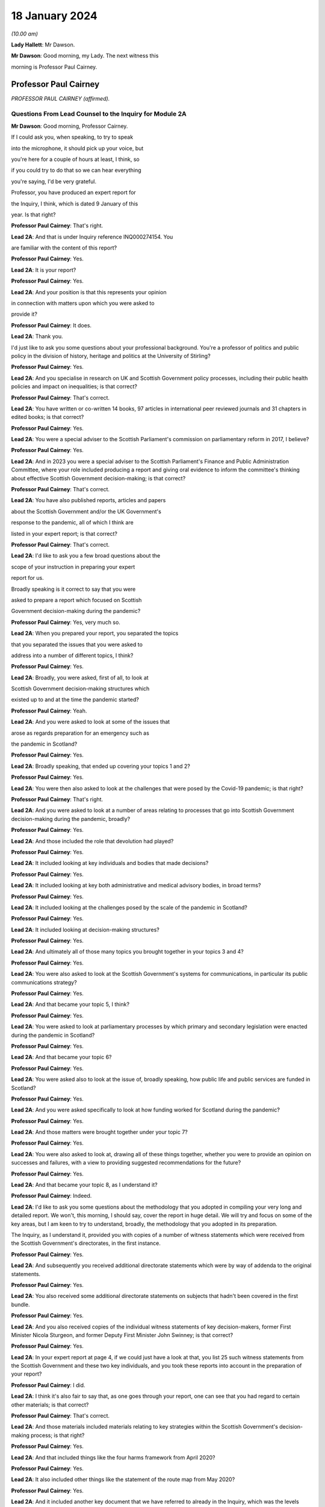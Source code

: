 18 January 2024
===============

*(10.00 am)*

**Lady Hallett**: Mr Dawson.

**Mr Dawson**: Good morning, my Lady. The next witness this

morning is Professor Paul Cairney.

Professor Paul Cairney
----------------------

*PROFESSOR PAUL CAIRNEY (affirmed).*

Questions From Lead Counsel to the Inquiry for Module 2A
^^^^^^^^^^^^^^^^^^^^^^^^^^^^^^^^^^^^^^^^^^^^^^^^^^^^^^^^

**Mr Dawson**: Good morning, Professor Cairney.

If I could ask you, when speaking, to try to speak

into the microphone, it should pick up your voice, but

you're here for a couple of hours at least, I think, so

if you could try to do that so we can hear everything

you're saying, I'd be very grateful.

Professor, you have produced an expert report for

the Inquiry, I think, which is dated 9 January of this

year. Is that right?

**Professor Paul Cairney**: That's right.

**Lead 2A**: And that is under Inquiry reference INQ000274154. You

are familiar with the content of this report?

**Professor Paul Cairney**: Yes.

**Lead 2A**: It is your report?

**Professor Paul Cairney**: Yes.

**Lead 2A**: And your position is that this represents your opinion

in connection with matters upon which you were asked to

provide it?

**Professor Paul Cairney**: It does.

**Lead 2A**: Thank you.

I'd just like to ask you some questions about your professional background. You're a professor of politics and public policy in the division of history, heritage and politics at the University of Stirling?

**Professor Paul Cairney**: Yes.

**Lead 2A**: And you specialise in research on UK and Scottish Government policy processes, including their public health policies and impact on inequalities; is that correct?

**Professor Paul Cairney**: That's correct.

**Lead 2A**: You have written or co-written 14 books, 97 articles in international peer reviewed journals and 31 chapters in edited books; is that correct?

**Professor Paul Cairney**: Yes.

**Lead 2A**: You were a special adviser to the Scottish Parliament's commission on parliamentary reform in 2017, I believe?

**Professor Paul Cairney**: Yes.

**Lead 2A**: And in 2023 you were a special adviser to the Scottish Parliament's Finance and Public Administration Committee, where your role included producing a report and giving oral evidence to inform the committee's thinking about effective Scottish Government decision-making; is that correct?

**Professor Paul Cairney**: That's correct.

**Lead 2A**: You have also published reports, articles and papers

about the Scottish Government and/or the UK Government's

response to the pandemic, all of which I think are

listed in your expert report; is that correct?

**Professor Paul Cairney**: That's correct.

**Lead 2A**: I'd like to ask you a few broad questions about the

scope of your instruction in preparing your expert

report for us.

Broadly speaking is it correct to say that you were

asked to prepare a report which focused on Scottish

Government decision-making during the pandemic?

**Professor Paul Cairney**: Yes, very much so.

**Lead 2A**: When you prepared your report, you separated the topics

that you separated the issues that you were asked to

address into a number of different topics, I think?

**Professor Paul Cairney**: Yes.

**Lead 2A**: Broadly, you were asked, first of all, to look at

Scottish Government decision-making structures which

existed up to and at the time the pandemic started?

**Professor Paul Cairney**: Yeah.

**Lead 2A**: And you were asked to look at some of the issues that

arose as regards preparation for an emergency such as

the pandemic in Scotland?

**Professor Paul Cairney**: Yes.

**Lead 2A**: Broadly speaking, that ended up covering your topics 1 and 2?

**Professor Paul Cairney**: Yes.

**Lead 2A**: You were then also asked to look at the challenges that were posed by the Covid-19 pandemic; is that right?

**Professor Paul Cairney**: That's right.

**Lead 2A**: And you were asked to look at a number of areas relating to processes that go into Scottish Government decision-making during the pandemic, broadly?

**Professor Paul Cairney**: Yes.

**Lead 2A**: And those included the role that devolution had played?

**Professor Paul Cairney**: Yes.

**Lead 2A**: It included looking at key individuals and bodies that made decisions?

**Professor Paul Cairney**: Yes.

**Lead 2A**: It included looking at key both administrative and medical advisory bodies, in broad terms?

**Professor Paul Cairney**: Yes.

**Lead 2A**: It included looking at the challenges posed by the scale of the pandemic in Scotland?

**Professor Paul Cairney**: Yes.

**Lead 2A**: It included looking at decision-making structures?

**Professor Paul Cairney**: Yes.

**Lead 2A**: And ultimately all of those many topics you brought together in your topics 3 and 4?

**Professor Paul Cairney**: Yes.

**Lead 2A**: You were also asked to look at the Scottish Government's systems for communications, in particular its public communications strategy?

**Professor Paul Cairney**: Yes.

**Lead 2A**: And that became your topic 5, I think?

**Professor Paul Cairney**: Yes.

**Lead 2A**: You were asked to look at parliamentary processes by which primary and secondary legislation were enacted during the pandemic in Scotland?

**Professor Paul Cairney**: Yes.

**Lead 2A**: And that became your topic 6?

**Professor Paul Cairney**: Yes.

**Lead 2A**: You were asked also to look at the issue of, broadly speaking, how public life and public services are funded in Scotland?

**Professor Paul Cairney**: Yes.

**Lead 2A**: And you were asked specifically to look at how funding worked for Scotland during the pandemic?

**Professor Paul Cairney**: Yes.

**Lead 2A**: And those matters were brought together under your topic 7?

**Professor Paul Cairney**: Yes.

**Lead 2A**: You were also asked to look at, drawing all of these things together, whether you were to provide an opinion on successes and failures, with a view to providing suggested recommendations for the future?

**Professor Paul Cairney**: Yes.

**Lead 2A**: And that became your topic 8, as I understand it?

**Professor Paul Cairney**: Indeed.

**Lead 2A**: I'd like to ask you some questions about the methodology that you adopted in compiling your very long and detailed report. We won't, this morning, I should say, cover the report in huge detail. We will try and focus on some of the key areas, but I am keen to try to understand, broadly, the methodology that you adopted in its preparation.

The Inquiry, as I understand it, provided you with copies of a number of witness statements which were received from the Scottish Government's directorates, in the first instance.

**Professor Paul Cairney**: Yes.

**Lead 2A**: And subsequently you received additional directorate statements which were by way of addenda to the original statements.

**Professor Paul Cairney**: Yes.

**Lead 2A**: You also received some additional directorate statements on subjects that hadn't been covered in the first bundle.

**Professor Paul Cairney**: Yes.

**Lead 2A**: And you also received copies of the individual witness statements of key decision-makers, former First Minister Nicola Sturgeon, and former Deputy First Minister John Swinney; is that correct?

**Professor Paul Cairney**: Yes.

**Lead 2A**: In your expert report at page 4, if we could just have a look at that, you list 25 such witness statements from the Scottish Government and these two key individuals, and you took these reports into account in the preparation of your report?

**Professor Paul Cairney**: I did.

**Lead 2A**: I think it's also fair to say that, as one goes through your report, one can see that you had regard to certain other materials; is that correct?

**Professor Paul Cairney**: That's correct.

**Lead 2A**: And those materials included materials relating to key strategies within the Scottish Government's decision-making process; is that right?

**Professor Paul Cairney**: Yes.

**Lead 2A**: And that included things like the four harms framework from April 2020?

**Professor Paul Cairney**: Yes.

**Lead 2A**: It also included other things like the statement of the route map from May 2020?

**Professor Paul Cairney**: Yes.

**Lead 2A**: And it included another key document that we have referred to already in the Inquiry, which was the levels system, broadly speaking, which was set out in October 2020?

**Professor Paul Cairney**: Yes.

**Lead 2A**: I understand from your report that you also had regard to places where people have provided commentaries on those key documents?

**Professor Paul Cairney**: Yes.

**Lead 2A**: Which you also drew on to try to understand the Scottish Government's strategy during the pandemic?

**Professor Paul Cairney**: Yes.

**Lead 2A**: And you discovered, I think, when preparing your report, in connection with these areas and on the basis of these materials, that there were in existence a broad range of other reports or literature connected to a number of aspects of the Covid-19 pandemic in Scotland?

**Professor Paul Cairney**: Yes.

**Lead 2A**: These came from a number of different areas, including, for example, epidemiology, care, vaccination strategy, and the like?

**Professor Paul Cairney**: Yes.

**Lead 2A**: And you, as I understand it, looked at these reports in order to inform yourself as to what other commentators in their specialist areas had identified as potential issues with the way in which the pandemic had been handled in Scotland?

**Professor Paul Cairney**: Yes. I was very academic about it.

**Lead 2A**: Right, and you make frequent reference to these and, in academic fashion, you reference all of these as you go through?

**Professor Paul Cairney**: I do.

**Lead 2A**: And they include, for example, the wide range of reports commissioned by the UNCOVER group for the Scottish Inquiry?

**Professor Paul Cairney**: Yes.

**Lead 2A**: Setting out a number of proposed issues and questions for that Inquiry to examine?

**Professor Paul Cairney**: Yes.

**Lead 2A**: Some of those reports relate to questions that are relevant to this module.

**Professor Paul Cairney**: Yes.

**Lead 2A**: In particular, reports relating to preparedness and Scottish decision-making?

**Professor Paul Cairney**: Indeed.

**Lead 2A**: And when you had analysed these reports and other sources, you developed a knowledge about issues which may exist and then addressed, within your own specialist expertise, yourself to the question as to whether political decision-making or structures may have played a part in these perceived issues with the pandemic?

**Professor Paul Cairney**: Yes.

**Lead 2A**: Could we go to page 122, please. This is annex 1 to your report where you list from page 122, going on for, I think, 17 pages, of -- reports, papers, articles and books which you have considered as part of this instruction. Is that right?

**Professor Paul Cairney**: Yes.

**Lead 2A**: Are the materials listed here the basis upon which you completed your report, along with the documents I've already mentioned that you were provided with by the Inquiry?

**Professor Paul Cairney**: They are.

**Lead 2A**: Are there any other important sources of information which you have used which are not listed in the report?

**Professor Paul Cairney**: Only indirectly. Some of the sources I use as a proxy for a wide range of other sources. So, I mean, for example you will see quite some self-citation, and that is an efficient way to refer to a whole other body of other sources that I didn't get into in detail.

**Lead 2A**: I see, so you're referring to publications that you have authored yourself?

**Professor Paul Cairney**: Yes.

**Lead 2A**: But within them are included a lot of other sources that you looked at for that purpose --

**Professor Paul Cairney**: Yes.

**Lead 2A**: -- which you are effectively telling us you may have taken into account for the purpose of this report as well?

**Professor Paul Cairney**: Yes.

**Lead 2A**: Thank you.

You have not had access to the Scottish Government's Cabinet papers, have you?

**Professor Paul Cairney**: No.

**Lead 2A**: And you have not had access to its internal documents relating to decision-making processes, have you?

**Professor Paul Cairney**: No.

**Lead 2A**: But you explained to us earlier, I think, that you had had access to a number of key strategic documents which you have taken into account?

**Professor Paul Cairney**: Yes.

**Lead 2A**: Taking into account your areas of expertise, your own writings, the volume of material you have been provided to consider in the preparation of your report and the type of material you have not had access to, do you consider that you have sufficient knowledge of the facts to provide your professional opinions on the matters you were asked to address by this Inquiry?

**Professor Paul Cairney**: I do.

**Lead 2A**: Thank you very much.

If I could then move on to some of the substance -- as I say, I don't think we'll touch on every area that's costs order in your extremely extensive report, Professor, but we would like to focus on the ones that appear to us to be of most significance to the types of decisions that the Chair will ultimately have to face and make in this module.

Am I correct in saying, Professor, that one of the areas in which you have expertise and have an interest is generally the area of government policy?

**Professor Paul Cairney**: Yes.

**Lead 2A**: You define in your report in the context of the pandemic various policy problems which might be defined as the issue with which government is presented, to which it requires to come up with a broad strategy as to how to deal; is that right?

**Professor Paul Cairney**: Yes. I would say an issue is only a problem when a government pays attention to it and makes sense of it. So there's quite a technical definition of problem definition in this field. It is how they pay attention, how they interpret what's going and therefore what they think is feasible to do as a result.

**Lead 2A**: Right. As far as policy is concerned, as far as the area we are looking at, it really is predominantly to do with the strategy that was -- the overall strategy that was adopted by the Scottish Government in the pandemic; would that be fair?

**Professor Paul Cairney**: Yes.

**Lead 2A**: And once one has developed a strategy, one has to work out a way as to how one implements that strategy --

**Professor Paul Cairney**: Yes.

**Lead 2A**: -- to deal with what you have defined as the policy problems.

**Professor Paul Cairney**: Yes.

**Lead 2A**: In order to implement the policy, the government requires to take decisions about matters on a more granular level?

**Professor Paul Cairney**: Yes.

**Lead 2A**: It is normally thought to be good governance policy, is it not, Professor, that the policy, the strategy, will guide how those decisions are taken?

**Professor Paul Cairney**: Yes.

**Lead 2A**: The systems in place aim, broadly, to try to maximise the quality of the decisions when faced with problems in order to meet the aim of the policy?

**Professor Paul Cairney**: Yes.

**Lead 2A**: Would that be fair?

**Professor Paul Cairney**: Yes.

**Lead 2A**: So in order to assess whether there is good governance, would it be fair to say that you need to assess broadly, perhaps, three things: first of all, do you need to assess the quality of the policy which aims to provide better lives for the people of Scotland?

**Professor Paul Cairney**: Yes.

**Lead 2A**: You need to assess the quality of the more granular decisions which seek to put that policy into practice?

**Professor Paul Cairney**: Yes.

**Lead 2A**: And you need to analyse and address the quality of the systems which lead to the making of the decisions?

**Professor Paul Cairney**: Yes.

**Lead 2A**: I think, broadly speaking, if I've summarised it correctly, that's what you've sought to do in your report, analyse all of these areas?

**Professor Paul Cairney**: Yes.

**Lead 2A**: You've looked at the quality of the policies?

**Professor Paul Cairney**: Yes.

**Lead 2A**: You've looked at the quality of the systems?

**Professor Paul Cairney**: I have.

**Lead 2A**: And you've looked at the quality of the decisions?

**Professor Paul Cairney**: Yes.

**Lead 2A**: Perhaps not at a granular level, but broadly?

**Professor Paul Cairney**: Yes.

**Lead 2A**: And you've tried to do so in order to assist the Inquiry with reaching its conclusions about whether any of these things played a role in affecting the outcome and quality of the decision-making?

**Professor Paul Cairney**: Yes.

**Lead 2A**: And your expertise helps us in that process?

**Professor Paul Cairney**: Good.

**Lead 2A**: Well, that's a question.

**Professor Paul Cairney**: Yes, it should do.

**Lead 2A**: You say a number of things in your report. Very helpfully, you set out a very long section dealing with what you've defined as topics 1 and 2, the background, and we've already had Module 1 which -- as you know, because you draw on some of the evidence that was heard in that module, which has looked in detail at UK-level preparedness, but has also looked at Scottish-level preparedness. So I don't want to dwell too much other than as necessary to inform the key elements, topic 3 and onwards in your report, on that.

**Professor Paul Cairney**: Yes.

**Lead 2A**: However, we will come to that in due course as necessary.

You tell us something in your report about -- at paragraph 1, if we could go to that. A number of bullet points which I think summarise aspects, I think, of your assessment of Scottish Government decision-making culture, I think it would be fair to say?

**Professor Paul Cairney**: Yes.

**Lead 2A**: And you say in paragraph 1 that:

"Devolution promised 'new Scottish politics' but delivered a Westminster-style system."

If I could just also take you to paragraph 10 -- thank you very much -- and in that paragraph you talk about the Scottish Government using "aspirational 'new politics' language" to describe its culture of decision-making.

What are the characteristics of this story of a new Scottish policy style from the Scottish Government?

**Professor Paul Cairney**: So, I won't dwell on this too much, but if I take you back to the 1990s, the push for Scottish devolution took place during a time of low faith in political institutions, so the language was very much that Scottish politics would be a very strong improvement on old Westminster politics, you know, which was too adversarial, too centralised, too "winner takes all" and suchlike. So the Scottish Government built on this idea that the Scottish Parliament would be more important, the culture of politics would be more consensual, and the Scottish Government would operate in that context.

So it used to tell a story from 1999 that compared to the UK Government it was more likely to consult with stakeholders and collaborate with a wide range of bodies, and it was less likely to try to subvert other forms of policy delivery, you know, like traditional local government. It was more likely to put faith in public bodies such as local government, and more likely to put faith in the traditional public sector professionals to deliver policy.

**Lead 2A**: Thank you, Professor. So just to set it in a broad context, the position before 1999, when devolution came into operation as a result of the Scotland Act 1998, was that there had been a certain amount of, I think, what used to be called administrative devolution --

**Professor Paul Cairney**: Yes.

**Lead 2A**: -- in Scotland, and that a number of the areas that were subsequently devolved to the new Scottish Parliament after the 1998 Act had been administratively devolved within the Westminster government to the Secretary of State for Scotland; is that right?

**Professor Paul Cairney**: Yeah, essentially the Scottish Government from 1999 inherited the responsibilities of the Scottish Office before then.

**Lead 2A**: Yes, but the way that things had been dealt with up to that point led to, as you've already described, a certain degree of dissatisfaction with that arrangement --

**Professor Paul Cairney**: Yes.

**Lead 2A**: -- for some of the particular reasons that you've pointed out?

**Professor Paul Cairney**: Yes, and they were -- they were always accentuated in Scotland. So, for example, you know, people in Scotland, they have a very long memory in terms of the Thatcher government onwards, and would -- so if you see opposition to a Thatcher government in the UK, it has always been much more accentuated in devolved government, particularly in Scotland. And so a lot of the language was essentially to say "We need a Scottish political system that would protect us from the worst excesses of UK Government control and interference and suchlike".

**Lead 2A**: Okay. You set out in paragraph 10 there on the screen some of the key characteristics of this Scottish policy style, which was put forward as characterising the Scottish Government's approach to matters in the period after devolution; is that right?

**Professor Paul Cairney**: Yes.

**Lead 2A**: And you focus there in particular at paragraphs (a) and (b) on the style being characterised by "more consultation and collaboration". You say that:

"Ministers and civil servants would meet routinely and frequently with stakeholders -- including interest groups, professions and other public sector organisations -- to help define policy problems and identify feasible solutions."

So the reference to the policy problems we discussed a moment ago.

**Professor Paul Cairney**: Yes.

**Lead 2A**: You say at (b) that one of the other aspects of this was that there was "more faith in public bodies and public sector professions to deliver policy", which you explain as meaning that:

"Ministers would place high trust in traditional ways to make and deliver policy -- such as through collaboration with local government -- and rely less on the top-down and remote performance management measures associated with the UK Government?

**Professor Paul Cairney**: Yes.

**Lead 2A**: So there are a number of aspects here that were part of this style which included greater commitment to collaboration; yes?

**Professor Paul Cairney**: Yes.

**Lead 2A**: With stakeholders in the first instance?

**Professor Paul Cairney**: Yes.

**Lead 2A**: But also by professionals and organisations that delivered government at an even further devolved level?

**Professor Paul Cairney**: Yes.

**Lead 2A**: And that there was a commitment not only to consultation with those types of groups and individuals and organisations, but to their genuine involvement in policymaking?

**Professor Paul Cairney**: Yes.

**Lead 2A**: And as we've said, policymaking would then underpin decision-making if it's delivered correctly?

**Professor Paul Cairney**: Yes.

**Lead 2A**: Is it correct to say that this policy style has continued in different guises, at least at an aspirational level, to be the aim of the Scottish Government since that time?

**Professor Paul Cairney**: Yes. They changed the terminology a little bit. So "Scottish policy style" I think would be a phrase used by academics. You know, successive permanent secretaries to the Scottish Government have described a "Scottish model" or a "Scottish approach".

**Lead 2A**: If we could go to paragraph 22, please, and we see in this paragraph that you've set out, I think, a number of principles, and the Scottish policy style, I think, over time, has crystallised itself in these principles, being the way in which the Scottish Government would report, to go about its business.

**Professor Paul Cairney**: Yes. This is slightly tricky to explain, this one. So the Parliament committee was examining effective Scottish Government decision-making -- in fact, you know, not long ago, so it's, you know, good timing. And they provided a list of things that they associated with effective Scottish Government decision-making from their perspective and that of the government, and turned that into seven common principles that you would associate with being effective.

**Lead 2A**: So these would be the sorts of things that the committee thought would be laudable principles and aims in trying to achieve good governance?

**Professor Paul Cairney**: Yes.

**Lead 2A**: And of course every government is trying to achieve good governance, or at least that's what the people expect them to do?

**Professor Paul Cairney**: Yes.

**Lead 2A**: If I could just run through these, these include responsible and accountable government, and you mention there -- it's mentioned there that:

"There should be a direct link between the choices of elected governments and the citizens they serve."

**Professor Paul Cairney**: Yes.

**Lead 2A**: You mention the fact that it's important to have anticipatory or preventative policymaking?

**Professor Paul Cairney**: Yes.

**Lead 2A**: Might that include the need to try to predict when things will happen that will require decisions to be taken in the interests of the people?

**Professor Paul Cairney**: Yes, and also to deal with things that are -- that can't be dealt with immediately, such as, you know, long-term plans and outcomes. So that would come up with things like health inequalities.

**Lead 2A**: Yes. Indeed. We'll probably return to health inequalities at some point, Professor. But this, just to understand the role of policy in this, what's being suggested by that principle is that it's important to have policies in place as a broad structure within which particular decisions might need to be taken in any given circumstance?

**Professor Paul Cairney**: Yes, yes, rather than dealing with crises when they happen.

**Lead 2A**: Thank you.

The third is power sharing and co-operation (sic), and we've seen -- as well as (a), responsible and accountable government, we've seen power sharing and co-operation (sic) appear in the Scottish policy style definition you've already given, so those are repeated here; is that right?

**Professor Paul Cairney**: Yes, but they use this -- again, a technical term -- "co-production", which is quite a vague term, but it's supposed to give this idea that the government is not simply consulting with other people, it is producing something with them, and so that can either be producing policy-relevant knowledge or producing policy.

**Lead 2A**: That was, yes, that was relevant to the point we discussed earlier, which was that it's not simply a matter of speaking to stakeholders but actually involving them in the creation of policy?

**Professor Paul Cairney**: Yes.

**Lead 2A**: And the next is policy coherence and policymaking integration. Could you just explain to us briefly what that is.

**Professor Paul Cairney**: So this is -- I would describe this as a -- just a very broad aspiration that if you produce -- a mix of policy should be coherent in that governments produce lots of different instruments, they tax and spend, they regulate, they provide information, they add resources; they should all come together to produce something that makes sense. And a problem of government in general is that they produce lots of different policies that don't match up, so policy coherence would be dealing with that problem.

**Lead 2A**: Right, thank you.

The others include evidence-informed policymaking, fostering equity, fairness -- it says "or" justice but I assume it's "and" justice"?

**Professor Paul Cairney**: Well, these terms tend to be used interchangeably or differently. So, yes, all of those, but often people use them as an alternative to each other when they describe them.

**Lead 2A**: Thank you, and the final one is delivering services well, so the operational side of the delivery of the policy?

**Professor Paul Cairney**: Yes.

**Lead 2A**: The broad proposition that you put forward, I think, at the top of paragraph 1, if we go back to that, please, the very first bullet point, was that "Devolution promised 'new Scottish politics' but delivered a Westminster-style system". That's a conclusion which I think you have come to or a proposition you are making. Is it correct to say that your summary here or your analysis here leads us to think that although at the start of devolution and since there is an aspiration that all of these various important principles should form part of the way that decisions are made, that many of the problems associated with the previous system, the Westminster system, have started to manifest themselves in Scottish decision-making?

**Professor Paul Cairney**: Yes. Could I expand on that a little bit.

**Lead 2A**: Of course, yes.

**Professor Paul Cairney**: So I think there are two aspects to that. So one is culture and one is structure. So if you look at what the -- well, what we'd call the architects of devolution, what they actually produced, it was many of the same organisations and relationships that Westminster had. So, for example, there was not like a US-style division of powers between the executive and the legislature. You had the same expectation that the executive would be in a parliament, would likely have very strong influence over the parliamentary arithmetic, would be expected to govern, and the main form of accountability would be ministers to their citizens through national elections. So the same sort of sense of high stakes politics that would produce competition between parties rather than, you know, a much more proportional system where they were expected to co-operate more routinely.

**Lead 2A**: What were the sorts of things that had been contemplated as might -- as possibly forming a more powerful part of the Scottish system that might have gravitated against that outcome, structurally speaking?

**Professor Paul Cairney**: Yeah. Well, the -- one of the principles of the Scottish Parliament was to be this idea of power sharing between Parliament and government, but I think that was never really fully defined, and essentially it was the same relationship that you associate with Westminster: the government produces most legislation, the parliament scrutinises. So it's a very traditional Westminster approach, and I think that was always the plan.

**Lead 2A**: Okay. You go on in your report to tell us, at paragraph 31 -- if you could go there, please -- about something called the National Performance Framework.

Could we just go to paragraph 31, please. If we could just have the page up on its own.

You're telling us here broadly at this passage about what you call the NPF, which is the National Performance Framework. Could you just tell us broadly what that is and how that fits into the way in which decisions are made in the Scottish Government?

**Professor Paul Cairney**: Yes, so that really began in 2007, but it was supposed to be the manifestation of all these things we talked about, about, you know, more consultive, more coherent government. So the National Performance Framework had a single core purpose, and I couldn't tell you the exact wording but it was -- it was, you know, sustainable economic growth, and then it had a series of other ancillary purposes associated with that, you know, to do with health, education and suchlike, and the idea was that instead of individual ministers or departments being responsible for each part, all of the government and the public sector would be responsible for turning this vision into reality.

**Lead 2A**: Right. Does the National Performance Framework continue to play that role, has it continued since that time to play that role, is it updated and adapted?

**Professor Paul Cairney**: I think it does. I mean, it's not something that many people know about outside of government, but my impression is that if you're in the Scottish Government, you're very aware of it and you're very aware of the need to pay reference to it.

**Lead 2A**: I think it is referred to in some of the high-level strategic documents that you've looked at, Professor Cairney, is that right, including things like the four harms type documents which informed the approach to the pandemic?

**Professor Paul Cairney**: Yes.

**Lead 2A**: So it seems that it did continue to play a role, as in guiding policy and then into decision-making, within the Scottish Government?

**Professor Paul Cairney**: Yes.

**Lead 2A**: You say at paragraph 31 that:

"... the NPF does not feature strongly in civil contingencies or pandemic preparation. It represents Scottish Government agendas and aspirations, not a specific decision-making tool."

**Professor Paul Cairney**: Yes.

**Lead 2A**: Could you explain what you mean by that?

**Professor Paul Cairney**: My impression is that civil servants are expected to know about the NPF, they're expected to use the language of the NPF when they produced other strategy documents, in a general sense, you know, it's -- you know, key reference points that they all use, but it is not something that is detailed enough to inform detailed decision-making. It doesn't -- it's not a blueprint that tells you what to do. It's a set of principles that you would use to inform your work.

**Lead 2A**: So your impression of government decision-making is that the NPF has a laudable set of principles contained within it --

**Professor Paul Cairney**: Yes.

**Lead 2A**: -- but that when it comes to the application of those principles to actual on the ground real decisions, because it lacks a mechanism to transport, to transfer those principles into results --

**Professor Paul Cairney**: Yes.

**Lead 2A**: -- that is, perhaps, a problem with the system?

**Professor Paul Cairney**: Well, I would say it's a problem with any system in that a lot of the aspirations they have are in practice contradictory, so even the phrase that they used to use, "sustainable economic development", there's a contradiction there in terms of the things they have to pursue. For some that would mean prioritise economic development, often at the expense of the environment. For some people, the word "sustainable" would suggest that we need to change the way we pursue economic growth. But the NPF itself does not resolve those matters. It presents the phraseology to use.

**Lead 2A**: Thank you.

Another aspect I think of what you say at paragraph 31 is that the NPF is not something which features strongly in civil contingencies or pandemic preparation; is that the impression you've gained from the materials you've looked at?

**Professor Paul Cairney**: Yes, to me, when I looked at -- I looked at a lot of preparation documents, I don't remember seeing the NPF language. I think the closest thing you could get is the same sense of collectivism in the language of the documents, but they do not refer to each other in any meaningful way.

**Lead 2A**: One might say that if the NPF is part of an attempt -- a laudable attempt, I think we've said -- to try to define principles that will assist with good decision-making ultimately --

**Professor Paul Cairney**: Yeah.

**Lead 2A**: -- that in situations of emergency, one might wish to have a means by which those principles can be operationalised quickly and effectively --

**Professor Paul Cairney**: Yes.

**Lead 2A**: -- is that right?

**Professor Paul Cairney**: Yes.

**Lead 2A**: One of the strategies that you looked at, and we've mentioned already, which is we've heard a lot about already in the first few days of hearings, which was actually implemented, which was put in place by the Scottish Government, was the Scottish four harms framework, which I know you've looked at.

**Professor Paul Cairney**: Yes.

**Lead 2A**: Just by way of reminder, this was a framework which was published originally in April 2020; is that right?

**Professor Paul Cairney**: Yes.

**Lead 2A**: And it set out a framework which required explicit comparison and balancing between four different areas where harm was perceived to be caused by the pandemic?

**Professor Paul Cairney**: Yes.

**Lead 2A**: And that those harms were: the direct harm of Covid-19 itself, other health harm caused by the pandemic, societal harm, and economic harm; is that right?

**Professor Paul Cairney**: Yes.

**Lead 2A**: There are repeated references to the four harms framework in the witness statements of the Scottish Government; is that not right?

**Professor Paul Cairney**: Yes.

**Lead 2A**: The ones that we provided you with from the directorates.

**Professor Paul Cairney**: Indeed.

**Lead 2A**: Can we go to paragraph 163, please.

Here is it correct that you tell us that because of the high uncertainty about how to deal with the pandemic and the likely impact of various decisions, this meant that the four harms framework was, much like the National Performance Framework, an important reference point to general principles rather than a detailed guide to decision-making during the pandemic?

**Professor Paul Cairney**: Yes.

**Lead 2A**: You explain again, as you had with the National Performance Framework, I think, that the four harms was not itself a decision-making tool in the pandemic or specific decision-making tool; is that right?

**Professor Paul Cairney**: Yes, my impression is that it is mostly a statement of the problem, it's not a statement of the solution.

So it essentially says there are four main harms that we need to take into account, and there will always be trade-offs between trying to reduce one harm in relation to the other. So the classic was a lockdown would reduce Covid-19 harm, but it would also have a knock-on effect for the other three. There would be less access to the NHS, there would be more social isolation, there would be a problem of, you know, economic activity. So it was essentially a way to describe the four key harms that they wanted to pay attention to at any one time.

**Lead 2A**: Does this mean that it's perhaps, again, a laudable statement of intent or approach, but it doesn't set out any means by which ultimate decisions should be made in a scientific or evidence-based way?

**Professor Paul Cairney**: That's right. I think it's just a very general way of focusing the mind on, you know, four key objectives.

**Lead 2A**: And it would mean that, I think you say here, it would require still a significant degree of judgement, perhaps subjective judgement, to be applied when it comes to actually making decisions?

**Professor Paul Cairney**: I would say profoundly so. You know, I think there's no framework like this that could tell a minister when to lock down or not, who to favour -- you know, to favour economic growth or Covid-19 reduction in harm. It does not -- I don't think it was ever really designed to guide decision-making in that way, apart from just to, you know, give people the things that they -- you know, remind them of the trade-offs, remind them of the principles that they signed up to.

**Lead 2A**: So I think, if I heard you correctly, your position was that it helped define the problem but didn't help with the solution?

**Professor Paul Cairney**: Yes.

**Lead 2A**: Thank you.

You give some attention to this in your report, very helpfully, I won't go through every aspect of it, but I think that you suggest that it is -- it was perhaps, on your assessment, not a strong feature of decisions as regards certainly the first lockdown, because it didn't exist at that time --

**Professor Paul Cairney**: Yes.

**Lead 2A**: -- but subsequent decision-making including, for example, the decision to have the second lockdown?

**Professor Paul Cairney**: Yes. I think the only thing that stood out was one document said that -- so, I mean, in Scotland everything is compared with the UK Government and the one document stated "we used this framework more purposefully than the UK Government". So what I took that to mean is all ministers, UK and devolved, are trying to make this judgement between reducing Covid-19 and dealing with social and economic harm, and I think their statement is they have a document and a way of working that makes that -- that focuses the mind on that trade-off. But that doesn't mean that other governments are not engaged with the same trade-offs and decisions.

**Lead 2A**: Okay, thank you.

We've talked about a number of things which might be described as setting the scene or aspirational; would that be right, characteristic of the various things we've looked at so far?

**Professor Paul Cairney**: Yes.

**Lead 2A**: And you've also drawn us to your -- the first bullet point conclusion in paragraph 1 that there has been a characteristic of Scottish Government decision-making over years that it aspires to be different from the Westminster system but often fails in that aspiration; is that correct?

**Professor Paul Cairney**: Yes.

**Lead 2A**: Is it your evidence that the decision-making structures within the Scottish Government, as far as you could glean -- relating to the pandemic -- in the paperwork with which you were provided, which emanated predominantly from the Scottish Government, shared some of the features that were criticised, I suppose, in the UK Government decision-making structures, such as it being centralised and top-down?

**Professor Paul Cairney**: Yes. I hesitated there. I would say there's -- given the system they have, there's an almost in-built tendency towards top-down policymaking. It's a Scottish version, and it may be less top-down, more consensual, but the thing that I always had in mind is the comparison with the UK is often unhelpful, because to say that something is better does not make it good, and to say that it's less top-down does not make it not top-down.

So I think that the reference point is useful, but it can also distract us from what, you know, governments actually do.

**Lead 2A**: One of the things you refer to from a structural perspective in your report, very helpfully, and about which there is an enormous amount of very complex information, which I think I have to try to present in due course, is the directorate structure of the Scottish Government.

Is this a structure which has come in, broadly speaking, since the governments have become SNP-dominated or either exclusively SNP-led administrations since 2007?

**Professor Paul Cairney**: Yes, I should say that the way the former permanent secretary at the time described this meeting of minds between the Scottish Government and the SNP government, they had the same idea about what to do, and the idea was you would have fewer ministers and you would have a departmental system that became a directorate system, that was designed to be much more joined-up -- relating to the NPF -- and much less subject to the problems associated with Westminster, which were that departments were much more built based on sectors and they existed in silos without talking to each other.

So they both had this idea that they could have a coherent group of ministers and a coherent collection of directorates that could then talk to each other in a much more meaningful way.

**Lead 2A**: So you said there -- I think that you described a meeting of minds between the Scottish Government and the SNP government?

**Professor Paul Cairney**: Ah, sorry. Okay, so I should say --

**Lead 2A**: Did you mean the Scottish civil service or did you mean the UK Government being the first one?

**Professor Paul Cairney**: Ah, okay. So I should -- okay, there's -- I've taken for granted things.

In my mind, the Scottish Government describes the organisation that contains ministers and civil servants, so then I was describing the Scottish Government as largely the civil servants, so that would be John Elvidge and colleagues.

**Lead 2A**: Yes.

**Professor Paul Cairney**: And --

**Lead 2A**: Hence you were discussing the prominent civil servant having given some commentary on what had happened over that period, I think?

**Professor Paul Cairney**: Yes, yes.

**Lead 2A**: And you go into more detail about this in the report, and that there had been, I think -- please correct me if I'm wrong about this -- an impetus or a desire on the part of the new SNP administration to try to achieve this directorate structure, broadly for the reasons that you've outlined, that it was thought that it would work better than the rigid departmental structure which had been and is characteristic perhaps of the UK Government and had been characteristic of the Scottish Government up till that point?

**Professor Paul Cairney**: Yes, and I think it needed that meeting of minds between ministers and civil servants because it was a substantial reform, you know, essentially abolishing what they called departments, introducing a far larger number of directorates. It required support from both sides.

**Lead 2A**: So there was -- I suppose, the policy, if you like, was to try to introduce a new system, but there needed to be buy-in from those who would be part of that system, and that was the position at 2007?

**Professor Paul Cairney**: Yes.

**Lead 2A**: The directorate system had these goals, and in particular you referred to the fact that it seeks to minimise rigidity and departments working in silos; is that correct?

**Professor Paul Cairney**: Yes.

**Lead 2A**: And one sees sometimes a phrase which we rather use in the Inquiry as well, I'm afraid, a degree of trying to minimise cross-cutting problems that would arise in different areas and try to work together to solve them; is that right?

**Professor Paul Cairney**: Yes, and I would say almost every problem is cross-cutting in some way. So this is an approach that makes sense.

**Lead 2A**: In your evidence at paragraph 89.2 -- if we could go to that -- this is in the section where you are still talking about some of the Module 1 evidence and the background structures which existed to try to deal with emergency situations in the Scottish system, you referred in particular to some evidence on this subject that was given by Gillian Russell.

Could you explain the role that she played and why it was that you thought that the description that she gave of the system was of interest as far as whether this directorate system functioned well or not?

**Professor Paul Cairney**: Yeah, so this is a little bit simplistic, but, as I understand it, all serving Scottish Government civil servants make reference to this kind of language, about being joined-up and about having a good directorate system. So you would expect this kind of testimony where there was very much an emphasis on doing things in a Scottish way, a Scottish Government way, with reference to a wider culture and set of expectations, and you'd normally expect there to be a story that this works well.

**Lead 2A**: And as far as you are concerned, did you see in the materials with which you were provided evidence of this aspirational approach to the directorate structure achieving the aims which it set out to achieve?

**Professor Paul Cairney**: Yeah, I would say that on paper, or if you were to listen to someone describing what they do, it would look like it made sense. It's very difficult to relate that to what actually happens.

**Lead 2A**: Okay, and that would apply -- obviously the paperwork I'm referring to is paperwork related to the way that decisions were made in the pandemic?

**Professor Paul Cairney**: Yes.

**Lead 2A**: So is your position, is your evidence that this is an example, again, I think, of a structure which seeks to try to have a positive aim, but of which there is little evidence that it actually has a positive effect?

**Professor Paul Cairney**: Yes. I mean, I'm keen to stress -- you know this phrase "evidence of absence is not absence of evidence", or -- either/or. So what I'm struck by is, when I read Scottish Government documents or accounts, they very much emphasise their aspirations, their structures, their strategies, and they do not really emphasise the more fine grain decisions or their impacts. It's very much a kind of genal story about how this is supposed to work.

**Lead 2A**: Just to be clear, in case there is any doubt about it, the documents that I'm referring to upon which you have undertaken this analysis, these are the corporate statements and a couple of individual statements which have emanated from the Inquiry's investigation into how decisions were taken?

**Professor Paul Cairney**: Yes.

**Lead 2A**: So it would be fair to say that if there were examples which you have suggested are absent of the way in which this directorate structure did achieve the aim which it set out to achieve, one might expect them to appear within that very large corporate body of evidence?

**Professor Paul Cairney**: Yeah. I wouldn't expect the Scottish Government to be sitting on, you know, a secret stash of documents exhibiting their success.

**Lead 2A**: You refer in your report also to a number of organisational changes which took place during the course of the pandemic.

If we go to paragraph 141 -- yes, in paragraph 142, under the heading "The reorganisation of Directorates to co-ordinate a Scottish Government response to Covid-19", we've touched on some of this in the opening statement and we'll address some of the detail with some other witnesses in due course, but you set out there that, broadly speaking, there was a reorganisation based on the materials that you were given where, within the directorate structure, a number of new directorate bodies were created to deal with the pandemic at various different times and in various different places?

**Professor Paul Cairney**: Yes.

**Lead 2A**: Just to be clear, and in the hope that I understand this, there are, I think, what are called "directorates general", which are overarching bodies that within them contain a number of sub-directorates that are called "directorates"?

**Professor Paul Cairney**: Yeah. It is a confusing language, and I think that the Scottish Government uses the language of "families of directorates". So I think a family -- I mean, a well-working family, I think, that was what they're trying to project, and that this is a collection of directorates which interact with each other. They are separate organisationally, but they interact with each other in -- as part of a wider directorate general, led by a director general.

**Lead 2A**: We see there at 142.1, for example, the "Directorate General for Constitution and External Affairs", that would be one of the family definitions, and within that there would be a number of members in the family that would be directorates underneath that?

**Professor Paul Cairney**: Yes.

**Lead 2A**: And I think you point in particular to the fact that within that directorate general, which I think it fair to say was certainly one of, if not the lead directorate general in relation to the pandemic, there were a number of new bodies and directorates and structures created while the pandemic was actually happening?

**Professor Paul Cairney**: Yes. I should say that I would express uncertainty. It's very difficult to know the extent of the reorganisation. My sense is the documents that I read that we referred to provide a lot of detail on various name changes to directorates, and they list the director in each case. It's very difficult to know if the name change represents or symbolises a functional change or if they're simply re-branding what they do with different names.

**Lead 2A**: We can explore that factual matter, and no doubt we will have to with other witnesses in due course, Professor Cairney, but within that particular directorate general and also another one, which was the Health and Social Care Directorate General, there appeared to be a number of new bodies, new advisory structures created; is that broadly your understanding?

**Professor Paul Cairney**: Yes, and I think in some other cases the role is much clearer because the directorate is new and the topic is new, so I think, for example, a directorate for, you know -- well, I should remember them all, but say a directorate for testing and tracing or something like that, it's clearly been established to do something new.

**Lead 2A**: Yes.

**Professor Paul Cairney**: Where some of them have been re-branded to repurpose what they do.

**Lead 2A**: Yes.

Can we look at paragraph 141, please. Again, your position was, I think, there, around about halfway through, you say:

"However, the Scottish Government provides limited evidence that this system of decision-making was more effective during its response to Covid-19 (partly because the Inquiry did not ask it to do so explicitly)."

As far as that is concerned, where does that second comment emanate from, the one in brackets?

**Professor Paul Cairney**: Yeah, I'm smiling a bit here. So I -- I produced four drafts of my report, the final draft was the fourth draft. The second draft was in response to the Inquiry team comments -- very constructive and helpful. The final draft was produced after detailed comment from core participants, primarily from Scottish Government participants. I sort of -- I joked to the team that it was like they were marking my homework, and that was often very good, because they pointed out some inaccuracies. But this one, I think, summed up for me the problem the Inquiry has in getting information from the Scottish Government, because my impression is: it is only providing answers to the questions posed and it's never going any further than that. And so I think that was a -- that was feedback from one person in response to a comment that I'd made in a previous draft, which was "The Scottish Government doesn't provide much evidence on X, Y and Z", the response from them was "Well, you didn't ask us to give that evidence".

**Lead 2A**: So that comment, to be clear, came from the Scottish Government; is that right?

**Professor Paul Cairney**: Yes.

**Lead 2A**: And the Scottish Government's comment was that the reason why the Scottish Government documentation had provided limited evidence that this system of decision-making was more effective during its response to Covid-19 was because the Inquiry hadn't asked it to do so?

**Professor Paul Cairney**: Yes.

**Lead 2A**: As far as the second part is concerned, based on what you have seen, and putting aside for the moment the question of whether they had been asked that or not, your assessment was, I think:

"... most of its relevant written evidence (to which I have had access) describes organisational changes rather than their effectiveness."

**Professor Paul Cairney**: Yes.

**Lead 2A**: So your impression was that, although there was a lot about how things had been moved around and re-branded, there wasn't an awful lot of discussion about how that had helped the people of Scotland ultimately?

**Professor Paul Cairney**: Indeed.

**Lead 2A**: Broadly speaking, based on your experience of the way in which governments are structured, policies formulated and implemented to try to maximise the effectiveness of decisions, would you -- and bearing in mind, of course, that you have conducted a very extensive analysis of the pre-pandemic situation in Scotland in that regard -- would you generally think it is a good idea to reinvent systems so much in the heat of the fire, rather than before the fire starts?

**Professor Paul Cairney**: That's a good question. I certainly think -- it's well known in government and the study of government that major formal reorganisations are expensive in terms of the time it takes to do, the time it takes for civil servants to become proficient in their new role, and the time it takes for people to understand what their roles are in relation to other people. So I think any government would pause before having a major formal reorganisation.

So I think what I would say is the reorganisation in 2007 was the profound one. This one I think it's more difficult to say how big it was. So I think a good example is when some of the Scottish Government documents essentially say "We had a directorate working on Brexit, and we re-purposed that directorate to deal with Covid-19", so in some senses that seems -- I think that would seem odd to people that they would do that, but it makes sense in that what that directorate was trying to do was to co-ordinate a response across government on a complex issue. So it made sense for people experienced in that very broad task of co-ordination to be involved in the directorate.

So I think some things do make sense. I wouldn't want to give the impression that I think this is a lot of sort of needless moving the deck chairs around. It's just difficult to know in detail what the purpose was of each directorate, because the documents focus on the formalisation of their roles.

**Lead 2A**: My question I think was a little bit more specific than that. You go on at various stages in your report to discuss, for example, in the context of advisory structures --

**Professor Paul Cairney**: Yeah.

**Lead 2A**: -- but also decision-making structures -- this is in the context of the devolution and intergovernmental section of your report -- you refer to the fact that there were systems for achieving medical advice from experts via, for example, SAGE --

**Professor Paul Cairney**: Yes.

**Lead 2A**: -- and its various subgroups?

**Professor Paul Cairney**: Yes.

**Lead 2A**: And there were existing decision-making bodies such as COBR, for example?

**Professor Paul Cairney**: Yes.

**Lead 2A**: And that you question, I think -- you pose the question, at least, as to whether more effort could have been made to try to use those existing structures developed for the purpose of an emergency?

**Professor Paul Cairney**: Yes.

**Lead 2A**: And you question, therefore, by extension, as I understand it, whether the development of these new more Scottish-based systems, I think broadly one can say, was necessarily a good idea in the circumstances?

**Professor Paul Cairney**: To be honest, I'm not sure. It's difficult to tell from the evidence available. I can say in general terms some of these things make sense. So it makes sense to have a family of directorates that try to co-ordinate policy across government. I think maybe it makes sense to give them names that relate to the tasks, and maybe that's the advantage of the directorate system.

It's difficult -- the thing that I would be less sure about would be, for example, the -- I mean, a lot of directorate functionality comes down to the people who lead them and their experience and suchlike. I don't have enough detail on their experience in, you know, relevant things or if they were put into new roles or this was an extension of their old role. So it's difficult to tell. I think it would be difficult for anyone on the outside to tell how these things work, and presumably very difficult for the Scottish Government to explain how they work to, you know, a typical citizen.

**Lead 2A**: I wonder if I could give a comparison about which you've already heard some evidence. Although it's not the area you have been asked to look at, you'll be aware of the fact that there was a body called Public Health Scotland that played a predominant role in the pandemic response?

**Professor Paul Cairney**: Yes.

**Lead 2A**: It was the case that the Scottish Government, as I think you note in your report, was keen to try to develop a new and better system for dealing with Scotland's considerable health inequalities.

**Professor Paul Cairney**: Yes.

**Lead 2A**: And part of that plan was the development of a body to co-ordinate the public health response, which was Public Health Scotland.

**Professor Paul Cairney**: Yes.

**Lead 2A**: And it became operational in April of 2020.

**Professor Paul Cairney**: Yes.

**Lead 2A**: And although that had been pre-planned, that was a difficult -- we've heard some evidence that that was a difficult time, obviously --

**Professor Paul Cairney**: Yeah.

**Lead 2A**: -- for that to happen.

It's been accepted on their behalf that when one creates new structures like that, it's inevitable that there will be a degree of practical and cultural and organisational change and reorganisation that will be necessary.

**Professor Paul Cairney**: Yes.

**Lead 2A**: I understand it to be their position that they would accept that that was not ideal in the middle of a pandemic, but there was no choice, because that had been pre-planned.

**Professor Paul Cairney**: Yeah, so I know --

**Lead 2A**: My ultimate goal here is not to get into that, sorry, Professor.

**Professor Paul Cairney**: Okay.

**Lead 2A**: I just wanted to draw a comparison to say: do these same concerns apply in your area of expertise in regard to organisational change within government in -- as I've said, in the heat of the fire?

**Professor Paul Cairney**: I think those -- they're comparable, but different. I would say that the introduction of Public Health Scotland was much more like the introduction of directorates in 2007, in that that had been years in the planning, and that had been a long-term attempt to co-ordinate health and other issues between, you know, Scottish Government public health bodies and local government.

So that -- I mean, in some senses I would describe what they had done, say, from the mid-2010s onwards as good practice in long-term planning. So that is different from the reorganisation of directorates, which took place much more quickly. My impression is some of this was much more overnight. You know, so there is a difference in terms of the work that goes in. So I think Public Health Scotland would be the example of long-term planning organisation, whereas the directorates would be this short-term crisis response.

**Lead 2A**: Thank you very much.

Could we go to paragraph 125, please. This is, I think, where you're expressing your opinion in relation to topic 1, which is technically the preparedness topic, although I think you, quite helpfully, use these opinion sections to try to tell us a bit about how this feeds into our core function here, which is to look at the actual decision-making.

I think in this paragraph you say that:

"[The] focus on ... being better prepared over time to make effective decisions, based on a commitment to continuous policy learning and ... being increasingly better prepared for an unfolding pandemic, is a strong feature of Scottish Government oral testimony for Module 1 and written testimony for Module 2A, as follows. First, a general focus on the Scottish Government being a learning organisation is a key feature of the Scottish Government's 'Scottish approach' narrative on decision-making ... Second, multiple witness statements describe continuous learning to respond to an emerging problem more effectively: preparedness for future phases of Covid-19 would be improved because the Scottish Government had far more information about the nature and spread of the virus, and its ability to respond. Third, this preparedness would be bolstered by new arrangements, including (a) the establishment of a Scottish Government advisory system, based on the Scottish Government's realisation that it should be less reliant on UK science advice mechanisms ... and (b) new specialist Directorates better able to respond to the immediate Covid-19 threat then prepare properly for another ..."

So I think there what you're helpfully doing, Professor, is you're bringing together the importance, which we learned from Module 1, of being well prepared and learning lessons, and you're applying that also to the fact that we're not dealing here with a single incident that happened on one day, but something that went on for a period of years, and I think your assertion is that it is -- well, the assertion in the documents, the Scottish Government's assertion is that they learned lessons as things went on, and therefore, I assume, assert that they improved their response; is that correct?

**Professor Paul Cairney**: Yes. Could I expand on that?

**Lead 2A**: Of course. I'd very much like you to.

**Professor Paul Cairney**: So I would say that if you were to distill down all of the evidence from the Scottish Government, you could turn it into a very simple convincing story, which is: we are a well co-ordinated learning organisation, we may not have been prepared for this new pandemic in spring 2020 but we are an effective organisation to the extent that we can learn and respond to subsequent pandemics much more effectively.

I think that is the Scottish position, the Scottish Government position.

I think also there is witness statements from the former First Minister and Deputy First Minister that encapsulate that assertion of learning. So the First Minister says "I told the Scottish Cabinet in December 2020 that essentially we have learned that you cannot wait for this problem to become a crisis, you have to act quickly. We learned that from the first lockdown". The Deputy First Minister says "We've learned that in key cases sometimes only a major lockdown will do, you know, these other measures are not going to work and we need to do it".

So they both talk about learning from the previous experience in the sense that it would inform their future decisions, and, you know, that is a good learning organisation.

But what I can't then do is reconcile that with the fact that they appear to have made exactly the same mistakes twice. The first one was understandable because the virus was novel. Lockdown in March was something that was profoundly different from what anyone had been used to. They clearly were not sure what would happen, how much people would adhere to the guidelines and suchlike. But they state time and time again in the documents, "We learned a lot from what happened during that lockdown and we have learned a lot about what this virus is", and yet they appear to have produced the same delays in response for the second lockdown as the first.

So in my mind that does not exhibit pandemic preparedness in relation to continuously learning.

So I've been reflect -- this is slightly speculative, but what I would like clarity on from the Scottish Government is, in a nutshell, do they think that the virus in 2020, by the end, was so different that they could not prepare for it and therefore it's very difficult to prepare ever for a novel virus? Or is there some other explanation for the fact that they learned so much and yet acted, you know, so late?

**Lead 2A**: You, I think, have confined your comments there to what happened during 2020, but the Inquiry has heard evidence from statisticians, the government statistician and the PHS statistician, about there being significantly high levels of cases, higher than other places in the United Kingdom, later in the pandemic, but still in the period we're interested in, in particular from around August 2021. We have heard that those high rates obviously went up and down but they continued and there continued to be a high mortality rate resulting from what were known as the Delta and Omicron variants from that point into 2022. We have heard evidence that there were significant issues with hospitals becoming overwhelmed in 2021, which required the military to be drafted in to assist. We've heard evidence of this situation being described as a perfect storm.

**Professor Paul Cairney**: Mm.

**Lead 2A**: We've heard evidence from particular impacted organisations that their voice continued not to be heard during the pandemic, and that members of their communities continued to suffer, including oral testimony to that effect yesterday.

Are these features of the evidence -- and of course we keep our mind open to what the evidence may be -- are these features of the evidence consistent with your -- what I understand to be your general proposition that the evidence doesn't seem to suggest, that you've seen, that lessons were learned during the pandemic such as to combat further waves and further devastation?

**Professor Paul Cairney**: Yes, I think that the Scottish Government documents talk much more about learning than they demonstrate learning feeding into action.

I should say I made this point more strongly in the third draft of my report. I did get a response from the Scottish Government which was essentially a list of the ways in which they were learning, and I put that list in my fourth report. But my sense is that essentially that's what it is, it's a list of activity in different parts of the Scottish Government. It is not a coherent narrative of how they learn effectively during a crisis. And I think that's one of the sort of unresolved issues here about the extent to which there's a rhetoric of learning that does not match reality.

I suppose the other thing I should note is, in my mind the Scottish Government, much like the UK Government, have described Inquiries as the place to learn. In fact, when the now Deputy First Minister gave evidence to the committee -- or was it -- the inquiry that was involved in effective government decision-making, I believe she said that "We will learn lessons during the inquiries". And that struck me as quite odd, given that the focus so much in these documents is about continuous learning.

Now, maybe they're talking about two different kinds. Maybe there's a difference between trial and error, learning on a daily basis, and there is evidence of that, for example, when the former Health Secretary talks about learning how to deal with, you know, PPE problems. Maybe that's what they meant. But I don't see evidence of this longer-term learning that will then produce something that will inform the next pandemic.

I think, you know, there was a -- one of the committees they have talks about Disease X, you know, this disease -- we don't know anything about it, but we know it's coming. I don't see anything from Scottish Government documents that says "This is what we have learned that will inform how we deal with Disease X".

**Lady Hallett**: So are you saying it's translating the words into actions?

**Professor Paul Cairney**: Yes. I think the -- I'll be careful in how I say this, but the Scottish Government produces beautiful strategy documents, it has a wonderful language to describe how it wants to be. It does not have the same effective language for describing how it is.

**Mr Dawson**: My Lady, if that's a convenient point?

**Lady Hallett**: It is, certainly, thank you. I shall return at 11.30.

*(11.15 am)*

*(A short break)*

*(11.30 am)*

**Lady Hallett**: Mr Dawson.

**Mr Dawson**: Thank you, my Lady.

Professor Cairney, I'd just like to move on to a slightly different though connected area, which is the Scottish Government's commitment to human rights and equality, which is something we're interested in in this module.

If you could have page 5 up, paragraph 1 again, you say in the fifth paragraph there that:

"The aspirational ... 'model' [this is of the Scottish approach] involves establishing a 'national performance framework' (NPF) with a 'core purpose' replacing sectoral government departments with cross-sectoral directorates, co-producing public sector commitments to deliver the NPF and focusing on long-term aims -- such as to reduce inequalities -- rather than short-term targets based on a fixation with national elections."

So the commitment to the reduction of inequalities is something that is part of this aspirational principles to be applied to the way that decisions are made?

**Professor Paul Cairney**: Yes.

**Lead 2A**: And in paragraph 14, you refer to:

"From 2015, the Scottish Government used its revision of the NPF ten year plan to: ..."

Amongst other things, at bullet point 2:

"identify priorities in relation to addressing poverty and reducing inequalities (then First Minister Nicola Sturgeon made strong commitments to reduce education and health inequalities)."

**Professor Paul Cairney**: Yes.

**Lead 2A**: Could we look at paragraph 113, please. Again, this is in the section where you were looking at some of the evidence that was available in relation to the Scottish Government from Module 1, and in that paragraph, as part of your analysis of the context of the pandemic, you say that:

"... health outcomes do not reflect the successful application of [these] new policies."

Citing, amongst other materials, the Bambra and Marmot report commissioned by this Inquiry. Is that right?

**Professor Paul Cairney**: Yes.

**Lead 2A**: Could we look at paragraph 115, please. Do you say in this paragraph that in the field of health inequalities you state this is an example of where there were aspirations not put into practice?

**Professor Paul Cairney**: Yes.

**Lead 2A**: Again, I think it's fair to say that commitments to inequalities, including health inequalities, and human rights in a more general sense, feature aspirationally, if you like, in some of the key structural documents, including the four harms approach?

**Professor Paul Cairney**: Yes, and -- so other scholars know much more about human rights approaches than I, but my impression is the reference to a human rights approach is now the Scottish Government's thing, it's -- I mean, I don't mean that in a negative sense. It is very committed to adopting that kind of language throughout government. And I think my impression is it's the same kind of aspiration -- it's a very general term, it's very difficult to -- you know, very difficult to oppose, who wouldn't want a human rights approach? But the detail of how they make sense of it and the choices they make, I think that's the thing that is less visible.

**Lead 2A**: So when you say "the choices they make", ultimately what that means is whether the decisions they make actually put that aspiration into practice?

**Professor Paul Cairney**: Yes, and how they define human rights and whose human rights, and the balance between human rights and -- I mean, so lockdown was really about removing human rights, so if they were to talk about a human rights approach to something like that, it would be very difficult to make sense of without more detail.

**Lead 2A**: Your report as regards the period before the pandemic, drawing, as I say, amongst other things, on the Bambra and Marmot report but other sources, suggests that although this approach to inequalities, in particular health inequalities, had been an aspirational part of Scottish Government decision-making for some time, updated and reinforced in 2015, as we saw --

**Professor Paul Cairney**: Yeah.

**Lead 2A**: -- that health inequalities and inequalities in general remained a significant problem with Scottish society at the time the pandemic started; is that correct?

**Professor Paul Cairney**: Yes.

**Lead 2A**: And this Inquiry has heard significant evidence relating to this module that those inequalities and health inequalities were exacerbated by the way the pandemic was managed. Would it surprise you to hear that it has heard that evidence?

**Professor Paul Cairney**: No. I think that the experience of Covid-19 policy symbolises a lot of the problems with inequalities that we saw before 2020.

**Lead 2A**: Thank you.

I'd now like to move to a different area which you have also very helpfully covered in some detail in your report. The area is devolution and the interplay between the UK Government and the Scottish Government.

We have heard in the Inquiry a substantial body of evidence, generally speaking, about the devolution settlements across the UK, not least in the expert opinion from Professor Ailsa Henderson, which I know that you have been able to look at.

**Professor Paul Cairney**: Yes.

**Lead 2A**: So it may be that the ground that we cover here can be a bit more focused, because we have some general context, but I would like to ask you some questions about that.

I think you say in your report that because of the devolution settlement which attributes certain policy areas to the Scottish Government but reserves certain other policy areas to the UK Government, that both the UK Government and the Scottish Government share overall responsibility for policy decisions that impact Scotland?

**Professor Paul Cairney**: Yes.

**Lead 2A**: You say in your report at paragraph 56 -- we'll go to that -- that in this context the -- I think you use the word "blurry" to describe the boundary between UK and Scottish Government responsibilities. I think at this stage you're referring to the period before the pandemic. There was blurriness about the lines of responsibility. Broadly speaking, is that right?

**Professor Paul Cairney**: I would say there's always a blurry boundary in this kind of system.

**Lead 2A**: Yes. And would it be fair to say that when a disaster comes along like the pandemic, which affects all areas of society and life, and therefore all policy areas, that this blurriness starts to become a bit of a problem?

**Professor Paul Cairney**: Yes.

**Lead 2A**: Because in response to a pandemic, one needs clarity, not blurriness?

**Professor Paul Cairney**: Yes.

**Lead 2A**: Clarity as to whose responsibility each element of society it is?

**Professor Paul Cairney**: Yes.

**Lead 2A**: The Inquiry has heard evidence that there were systems in place, I think as far back as the Scotland Act but certainly from more recent years, including a memorandum of understanding and supplementary agreements last updated in 2013, that were designed, amongst other things, to encourage activity within, amongst other bodies, a Joint Ministerial Committee, to try to deal with this very issue of what you've described as the blurriness.

**Professor Paul Cairney**: Yeah.

**Lead 2A**: Would that be fair?

**Professor Paul Cairney**: Yes.

**Lead 2A**: It is Professor Henderson's evidence that there had been relatively little activity in that regard in the years preceding the pandemic; is that your understanding?

**Professor Paul Cairney**: Yes.

**Lead 2A**: And that in fact the Joint Ministerial Committee had met only 11 times in relation to Scotland between 2007 and 2019?

**Professor Paul Cairney**: Yes.

**Lead 2A**: And it hadn't met after 2019 and before the pandemic, so during 2019?

**Professor Paul Cairney**: Yes.

**Lead 2A**: And in 2007, the 2007 date is the time that the SNP became the controlling party of the Scottish Government?

**Professor Paul Cairney**: Yes.

**Lead 2A**: Do you think that it is the case that our constitutional settlement required that there ought to be fora in which these boundaries should have been rendered less blurry, such as to make a pandemic response involving both policymaking agencies more effective?

**Professor Paul Cairney**: Yes.

**Lead 2A**: Another aspect which you touch upon in this regard in your report is the suggestion that the existence of these blurry lines may also make it easier for decision-makers in the Scottish Government to attribute blame for bad policy outcomes to the UK Government and vice versa, thereby potentially creating an accountability deficit in Scotland?

**Professor Paul Cairney**: Yes.

**Lead 2A**: Could you explain a little bit more about what you mean by that concept?

**Professor Paul Cairney**: Well ... this would take us back to the topic that we began with about, you know, new Scottish politics or old Westminster. I think a characteristic of a Westminster system is high stakes accountability for problems. It is -- parties contest elections based on who should take the credit, who should take the blame for decisions, and that is reflected in relationships between UK and devolved governments, particularly when they're of a different party. So I would say that the way that the parties narrate the relationships relates profoundly strongly to the way that they campaign. So I would say that, on both sides, the UK Government leadership and the SNP government, to criticise each other in key cases is a key part of the way in which they present themselves to the electorate.

**Lead 2A**: To turn, then, to the outcomes of this as far as the pandemic was concerned, you explain very helpfully in your report -- which hopefully I can summarise, but please correct me if I'm going wrong -- that there would in these circumstances have been two ways in which, from a legal and constitutional perspective, the pandemic could have been managed.

I think you highlight, about which evidence has been heard in Module 2 as well, that the pandemic could have been governed by the Civil Contingencies Act route or it could have been governed the way it was, via what I think you describe as the public health route.

**Professor Paul Cairney**: Yes.

**Lead 2A**: And that these two routes have different legal and constitutional outcomes in terms of responsibility for the management of the pandemic; is that right?

**Professor Paul Cairney**: I think so.

**Lead 2A**: Yes, and I think that the evidence we've heard in Module 2 already, and please tell me if you disagree with this, is that had the Civil Contingencies Act route been used, that would have resulted in a greater degree of responsibility being vested in the UK Government for matters pertaining to Scotland than actually happened; is that correct?

**Professor Paul Cairney**: That is what I -- I'm relying on more expert people than I --

**Lead 2A**: Yes.

**Professor Paul Cairney**: -- but that's my understanding.

**Lead 2A**: Yes, I understand, you're not a legal expert, Professor Cairney, it's very important to point that out, but in your report you have summarised evidence available from other sources --

**Professor Paul Cairney**: Yes.

**Lead 2A**: -- which lead you to believe that that is the case, and certainly my understanding is that's consistent with the evidence the Inquiry has already heard in that regard.

In the end of the day what happened was there was the Coronavirus Act 2020 which, amongst its schedules, accorded certain powers to the Scottish Government to do things like impose legal restrictions on members of Scottish society. Is that your understanding?

**Professor Paul Cairney**: Yes.

**Lead 2A**: That operated within the devolution arrangements, subject to any extra powers that were included in the 2020 Act?

**Professor Paul Cairney**: Yes.

**Lead 2A**: Would it be fair to say at an overall level, without getting into any legal detail, that that resulted in a situation whereby the blurry lines became something of an issue, because the pandemic strategy in Scotland required input in certain areas from the UK Government, but accorded overall control to the Scottish Government?

**Professor Paul Cairney**: Yes.

**Lead 2A**: For example, you highlight in your report at least one major area, but possibly other areas, that would technically fall within the reserved powers of the UK Government. The major one is funding --

**Professor Paul Cairney**: Yes.

**Lead 2A**: -- to which we will return. The UK Treasury remains a reserved matter. There are other, there are perhaps multiple matters, but another one which is of some significance to this module is the question of borders.

**Professor Paul Cairney**: Yes.

**Lead 2A**: Because border control generally is a reserved matter.

**Professor Paul Cairney**: Yes.

**Lead 2A**: Therefore, is it fair to say that your assessment is that there required, given that that route was selected, to be a significant degree of co-ordination and co-operation between the governments, given the all encompassing nature of the pandemic and its effects?

**Professor Paul Cairney**: Very much so.

**Lead 2A**: And given that requirement, the blurry lines caused a significant problem?

**Professor Paul Cairney**: I think so, yes.

**Lead 2A**: You also, in your report, in the very helpful lengthy section about pandemic preparedness, talk about a lot of systems which existed and about which the Inquiry has heard in detail in Module 1 to do with resilience partnerships and that sort of thing. Given that -- is it your understanding that the systems which existed pre-pandemic as far as Scotland's preparedness was concerned were based on a civil contingencies type outcome in terms of the way a pandemic or any other emergency might be managed?

**Professor Paul Cairney**: My impression is that they had -- they had two different systems running on parallel tracks, so one of them was civil contingencies and the legislation that required the Scottish Government to prepare for an emergency.

**Lead 2A**: Yes. But the systems that we were talking about were systems that would be employed in a civil contingencies type scenario, the scenario that wasn't actually followed through; is that right?

**Professor Paul Cairney**: Yes. I mean, my impression -- to be honest, I found the documents very confusing, but my impression was they were anticipating either -- "emergency" is defined very generally, so they very rarely refer to a pandemic, or they're anticipating -- my impression is that they're anticipating emergencies a bit like natural disasters, where there's this very quick responses by emergency services to an incident. I don't think that many of the documents talk about, you know, the scale of this kind of pandemic.

**Lead 2A**: Could we look at, please, paragraph 59. Under subparagraph (e), please.

You talk there, I think, and tell us that the materials which you've looked at suggest that -- in written testimony in particular, that from a legal perspective, and with the caveat that you're not a lawyer and you're relying on this material, the Scottish Government's position, or at least certain individuals who were prominent in the Scottish Government at the time, suggest that the Scottish Government could have acted so as to impose lockdown, for example, before the Coronavirus Act 2020?

**Professor Paul Cairney**: Yes, and this is one of -- an example where I think I got far more clarity from the Scottish Government in comparison to other issues, because in the draft of my report I had said -- I had said that I'm honestly not sure if the Scottish Parliament could have legislated in this field, and I'm not sure what the legal position was before that.

**Lead 2A**: Mm.

**Professor Paul Cairney**: And I got very clear -- which I quoted here -- very clear feedback from the Scottish Government that the Scottish Government could have initiated the legislation in the Scottish Parliament, because this was clearly a public health responsibility, so there were no issues of being challenged, but that it made a decision not to legislate in the Scottish Parliament in favour of a four nations approach built on legislation in Westminster.

**Lead 2A**: So your understanding from the Scottish Government materials is that the Scottish Government had the power to impose a lockdown before it was imposed?

**Professor Paul Cairney**: If it legislated to do so.

**Lead 2A**: Yes.

**Professor Paul Cairney**: Yes.

**Lead 2A**: Indeed. But that it chose not to in favour of the four nations approach, which culminated in a co-ordinated commencement to the lockdown in March 2020?

**Professor Paul Cairney**: Yes.

**Lead 2A**: Is it fair to say -- one might say, I think, that -- or is it fair to say that in this area there may be a significant degree of confusion as to where the power lies in this regard?

**Professor Paul Cairney**: Yes.

**Lead 2A**: And that perhaps is why you have struggled, as others have, to work out what the position is?

**Professor Paul Cairney**: Yes.

**Lead 2A**: But your understanding of the evidence is that the Scottish Government's position is that it felt it could legislate for a lockdown in the period before 23 March?

**Professor Paul Cairney**: Yes.

**Lead 2A**: And we know, of course, that the Scottish Government did not legislate and have a lockdown before that period, but it did issue a number of recommended courses of action in early March to curb social interaction and the like?

**Professor Paul Cairney**: Yes.

**Lead 2A**: Given that there is a lack of clarity in this area, it would appear, and it is your evidence that that is the case, is this the sort of thing that would have benefitted from clarification of the blurry lines, perhaps in a Joint Ministerial Committee, so that if an emergency like this struck, everyone would know what their powers were?

**Professor Paul Cairney**: Yes.

**Lead 2A**: Does it appear to be the case that the lack of clarity contributed to issues around a delay in the lockdown at that time based on your assessment of the materials?

**Professor Paul Cairney**: That's tricky for me to answer. What I can say for sure is that the feedback from the Scottish Government is that they thought this was the quickest way to do it. So I think from their perspective this reduced delay.

I think the counterfactual is: what if Scottish Government ministers had much earlier on recognised this as a problem, thought that the UK Government was not doing enough about it, and therefore legislated much more quickly? From the documents they have given, they do not give the impression that they were operating on a much more accelerated timetable than the UK Government, and therefore, they were quite close together, it made sense for them to do this quickly.

I think that sometimes things that aren't left said is, although the UK Government does not challenge Scottish Government legislation much, the UK Government and citizens can challenge Scottish Parliament legislation if deemed out of competence.

So I think it would be reasonable for the Scottish Government to say that during a crisis, when there's not 100% clarity on who's responsible, it makes sense for Westminster to legislate because then it won't receive that challenge over competence in a way that the Scottish Government could.

**Lead 2A**: But as I think you accepted earlier, one might, in a counterfactual situation, had there been greater clarification over these matters between the governments to deal with the pandemic --

**Professor Paul Cairney**: Yes.

**Lead 2A**: -- that we might have been operating in a counterfactual situation where there wasn't that lack of clarity?

**Professor Paul Cairney**: Yes, I think if they had their time again they would have clarified this and the Scottish Parliament would have legislated.

**Lead 2A**: Okay.

One of the other things that you mention there that we'll come on to in a moment is you interpret the evidence that you've seen as being that the Scottish Government had the formal responsibility but not the financial means to act, before saying this was an example of the blurry boundaries.

What is your understanding of the concern about the financial means that would have been necessary for the Scottish Government to act?

**Professor Paul Cairney**: Okay, so this is a remarkably concise answer based on the detail.

**Lead 2A**: Thank you.

**Professor Paul Cairney**: The -- essentially, the history of Scottish Government finance has been that the Treasury essentially provides the budget, the size; the Scottish Government decides how to spend it. So --

**Lead 2A**: Professor, I want to get into a little bit of the detail about how funding works in a moment -- sorry to cut across you -- but I'm just trying to clarify what your understanding of the evidence that emanates from the Scottish Government as to what it was specifically --

**Professor Paul Cairney**: Okay.

**Lead 2A**: -- about the financial issue that meant that they had the responsibility but not the financial means to act, which it seems played some part in the decision-making.

**Professor Paul Cairney**: I --

**Lead 2A**: We'll get on to the more difficult stuff in a moment, I assure you.

**Professor Paul Cairney**: Okay.

So I think the Scottish Government position is that an act such as lockdown would be profoundly expensive, and that has been borne out, and it did not have the means to borrow the money to finance that activity. It had a budget, but that budget was already allocated, and we're talking about a scale that it wouldn't be able to fund, for example -- I think the biggest example is the employment furlough, it didn't feel able financially to fund its own furlough.

**Lead 2A**: So to be fair, I think it's important to point out that the evidence that you've seen is pointing out that that was an important factor in the decision-making as well --

**Professor Paul Cairney**: Yes.

**Lead 2A**: -- it wasn't simply a matter of "We can just go off and have a lockdown because we can", there were other considerations, including these financial considerations, to take into account?

**Professor Paul Cairney**: Yes, because I think the key question, when they're considering solutions, is: is this solution feasible?

So at the time they were wrestling with two feasibility issues. One was the political one: will people accept a lockdown? The other was the technical feasibility: can we do it and can we afford it? And I think, yeah, that informed all decision-making at that time.

**Lead 2A**: Thank you.

Before we move on to look at this area of funding in a bit more detail, I just wanted to clarify with you, which is an important although I think sometimes perhaps misunderstood element, of the way that the devolution settlement played out in the pandemic. It is important to understand, is it not, that the UK Government continued to have a direct role in controlling Scottish matters during the course of the pandemic?

**Professor Paul Cairney**: Yes.

**Lead 2A**: Not all Scottish matters, but certain Scottish matters that were reserved to their competence?

**Professor Paul Cairney**: Yes.

**Lead 2A**: So, for example, as we will see in a moment, the funding arrangements were still generally controlled by the Treasury?

**Professor Paul Cairney**: Yes.

**Lead 2A**: I say generally because there are some tax raising powers of the Scottish Government that we'll touch on.

**Professor Paul Cairney**: Yes.

**Lead 2A**: Other areas, for example, that we've seen, we've heard something about already, defence is a reserved matter?

**Professor Paul Cairney**: Yes.

**Lead 2A**: So that during the course of the pandemic, when the military required to be brought in to assist with hospitals, that was a matter over which the Secretary of State for Scotland took control?

*(Pause)*

**Professor Paul Cairney**: Yes.

**Lead 2A**: If you don't know that particular --

**Professor Paul Cairney**: I --

**Lead 2A**: In general terms --

**Professor Paul Cairney**: In general terms --

**Lead 2A**: -- defence matters would be for the UK Government --

**Professor Paul Cairney**: UK government.

**Lead 2A**: -- and if you take it from me on the hypothesis that there required to be defence intervention, you would expect that to be a matter for the UK Government.

**Professor Paul Cairney**: Yes.

**Lead 2A**: So although operational control of the pandemic lay with the Scottish Government, the UK Government had exclusive control in certain areas and therefore an important part to play in Scotland's pandemic response?

**Professor Paul Cairney**: Yes.

**Lead 2A**: Thank you.

So then to turn to the question of funding, we go to paragraph 255, please.

This is what we described earlier as topic 7. You were asked a specific question about this, and you say, I think, at paragraph 258 -- if we could just go over the page -- I think as you've already said in passing that the general rule as far as funding in Scotland is concerned is that the Treasury heavily influences the size of the Scottish Government's budget but it does not control how the Scottish Government spends its budget?

**Professor Paul Cairney**: Yes.

**Lead 2A**: Is that correct? Again, if I could try and put this to you, and if you disagree please tell me. My understanding of the very helpful evidence you've given in this regard is that funding is normally allocated to Scotland by the UK Treasury as part of a block grant; is that correct?

**Professor Paul Cairney**: Yes.

**Lead 2A**: And that when the grant is being fixed by the UK Treasury, there will be some level of negotiation with the Scottish Government about how big that should be?

**Professor Paul Cairney**: Yes.

**Lead 2A**: Broadly speaking, the way that the amount is arrived at is by the application of something called the Barnett formula; is that right?

**Professor Paul Cairney**: Yes.

**Lead 2A**: And the Barnett formula is an agreed, though not uncontroversial, means by which a budget is set, effectively, for England, and Scotland is given a percentage of that, and that's its block grant; is that correct?

**Professor Paul Cairney**: Yes. The only way I would qualify it is that the term "Barnett formula" has taken on this wider meaning, it means all sorts of things to different people. So it can be defined in the way you suggest, but I would not assume that that is a widely understood description of how it works.

**Lead 2A**: Right. Effectively the way I've suggested is that it involves the application of a fixed percentage of the amount allocated to the budget for England, and the application of that to the English budget gives you what the Scottish budget is. Is that broadly correct?

**Professor Paul Cairney**: Yes, and I think, you know, the brief context is that it was treated by the Treasury as a means to make changes to the Scottish budget as automatic as possible.

**Lead 2A**: Yes.

**Professor Paul Cairney**: They didn't want to have these annual disputes about how much the budget should be, and this was the formula to --

**Lead 2A**: Yes, indeed, indeed. So that's why, although one might do it a different way, many people may, there is a fixed formula which tries to simplify the process?

**Professor Paul Cairney**: Yes.

**Lead 2A**: And that presumably gives a certain degree of predictability about what the funding might be for future planning purposes and many other factors?

**Professor Paul Cairney**: Yes.

**Lead 2A**: At paragraph 261, this is in the section where you are talking about the Scottish Government's pandemic response, you note that the Scottish Government's budget available to deal with the pandemic was largely influenced by spending on comparable services in England. Is that because where large amounts of effectively emergency funding were allocated for England by the UK Treasury, generally speaking, the amount for Scotland was calculated by the application of the Barnett formula?

**Professor Paul Cairney**: Yes, particularly if -- the expectation would be a lot of the funding would be on the National Health Service, so that would be treated as a devolved matter, highly comparable, so it would be relatively straightforward to apply.

**Lead 2A**: Yes. In circumstances where the Barnett formula is applied as the tool -- you described it as being to a block grant -- it may well be the case that the Scottish Government may apply a greater proportion to one area and a smaller proportion to another; is that right?

**Professor Paul Cairney**: Yes.

**Lead 2A**: And that the Scottish Government has the power to decide, once it's got its grant, what it uses it for?

**Professor Paul Cairney**: Yes.

**Lead 2A**: And over a block grant, which applies to all services, although the Scottish Government may disagree, the amounts that are required may balance out because there might be greater spending in one area as a result of Scottish Government policy but there may be a lesser requirement to spend in another area; is that right?

**Professor Paul Cairney**: Well, certainly they have to balance their budget.

**Lead 2A**: Yes.

**Professor Paul Cairney**: So any additional spending in one area has to be met by a reduction somewhere else.

**Lead 2A**: Yes, but the theory at least is that they require to do that and therefore if the Scottish Government decides to spend more on health, for example, it would have to find that proportionate deficit elsewhere?

**Professor Paul Cairney**: Yes.

**Lead 2A**: Is it correct to say, as I think we've confirmed already, that the way in which funding for the Covid-19 pandemic generally worked would be that money would be allocated by the UK Treasury as an emergency budget, and that the Barnett formula would be applied in order to reach the amount that Scotland would get?

**Professor Paul Cairney**: Yeah, so I think eventually, instead of working it out after the spending had taken place, they estimated what the spending would be.

**Lead 2A**: In advance?

**Professor Paul Cairney**: Yes.

**Lead 2A**: Is it your view that such an approach to working out the Scottish share for specific matters in an emergency situation, which although generally certainly adopted if not necessarily entirely agreed with, is the approach to overall block grant is an appropriate way of allocating funding to Scotland for its specific needs in a specific emergency?

**Professor Paul Cairney**: No. I would say that what became known as the "Barnett formula" -- that's me being academic -- was a political solution, was not a coherent financial solution.

**Lead 2A**: Again, given your evidence that this was not an appropriate thing to deal with this sort of situation, is this the sort of matter which could have formed part of discussions in a Joint Ministerial Committee to work out how such eventualities may be dealt with in an emergency?

**Professor Paul Cairney**: Yes. I would say given the level of crisis and, you know, the sort of unprecedented nature of the crisis, the kind of negotiations between civil servants in the UK and Scottish Government would require a level of co-operation between ministers to give them the cover to talk those things through.

**Lead 2A**: I think you have drawn upon perhaps other sources but certainly John Swinney's evidence to Module 1 where he said that -- not just at ministerial level but more broadly his evidence was that relations between the two governments at the time the pandemic struck were particularly poor?

**Professor Paul Cairney**: Yes, I think -- and it might be important to stress, you know, poorer than what?

So I would say from 1999 to 2007 you had Labour leading both governments, and all of these issues you talk about would be dealt with quite informally. If there were crises at ministerial level it would be dealt with informally between parties. From 2007 that was not possible, and the devolved administrations pushed for more formal arrangements. But I think these meetings are largely in the control of the UK Government. The devolved governments can't successfully demand that they happen, so they're sort of subordinate partners there. So their relationship was already bad.

The -- over the years there have been -- so it's been both sides. So the SNP has been highly dissatisfied with the UK Government. The UK Government has portrayed the SNP government as not to be trusted. So this was a key feature before, that their position was: it was very difficult to share information with the Scottish Government, because we do not trust their ministers to keep it quiet.

So there was a lack of trust between ministers.

It was exacerbated, I think, by key personalities, and exacerbated by the -- you know, the -- you know, Brexit, which was, you know, famously, you know, rejected by most people in Scotland.

**Lead 2A**: Yes.

**Professor Paul Cairney**: So I would say that up to, roughly, the point of Brexit, it's hard to imagine a worse relationship between the UK Government and devolved government.

**Lead 2A**: Thank you very much for that context. We'll obviously explore these matters with appropriate witnesses in due course, my Lady.

Just a few final things on funding. One of the points that you mentioned earlier was that there was concern, and there's documentary evidence to suggest that this was the case during the course of the pandemic, that Scotland's policy control over the management of the pandemic may be limited by its lack of access to financial levers. In particular you gave the most prominent example of their ability to fund the furlough scheme were they to exercise their power to impose a further lockdown, for example, at a different time, perhaps, from England.

You, in your report, talk about this issue. It was, I think, a part of the narrative from the Scottish Government during the course of the pandemic that this was a problem, and you, I think, in your report, comment on this where you talk about the extent to which financial levers may influence policy decisions in Scotland.

**Professor Paul Cairney**: Yes.

**Lead 2A**: Is that your understanding of the Scottish Government's position, broadly, from the papers that you've looked at?

**Professor Paul Cairney**: Yes, that they needed the UK Government to allocate additional funds, that the Scottish Government did not have the means to provide those funds themselves, because, you know, almost all of this additional funding came from borrowing and the Scottish Government does not have those powers. It needed the certainty of how much it would receive so that it could allocate that funding quickly. And I think its position is it not only relied on the UK Government to give it this funding, but it also did not get a clear enough steer about what that funding would be.

**Lead 2A**: That's its position. There is evidence which the Inquiry has before it that this was a matter of some concern to the Scottish Government in around November 2020. You'll remember at that time that contemplation was being given to the possibility of what were called "firebreak" lockdowns to break chains of transmission, and there were concerns expressed not only on the part of the Scottish Government but indeed other politicians in Scotland that to do so would perhaps run the risk of a measure being taken that could not be supported financially.

Is it your understanding that a clarification was made at that stage to the effect that -- by the then Prime Minister -- that the furlough scheme would be available for future lockdowns in Scotland?

**Professor Paul Cairney**: I think from a document I took that the former Prime Minister had given a verbal assurance that that would be true.

**Lead 2A**: There was something of a political issue. The document that you're talking about is -- there are two news articles. Just for the record I'll leave their numbers: INQ000360049; and the one relating to the Prime Ministerial response is INQ000360145.

Because would it not seem, from a political perspective, odd if the position were that, in terms of the Coronavirus Act, the political power had been accorded to the Scottish Government to do just that, create a lockdown if they felt it appropriate in the interests of Scotland, for the government, the UK Government, then to say "Well, if you feel you need to do that at a different time from us, we won't fund it"? Would that not be a politically unusual situation to be in?

**Professor Paul Cairney**: I think so. I think the context you describe is important here, because if you had a situation before 2020 when the two governments were working really well together, they knew each other and trusted each other, then if the Prime Minister had said "We will provide this funding in a flexible manner" the Scottish Government would have been assured and would have acted accordingly. I think the problem here is that -- in fact I'm sure this will come up in their testimony -- Scottish Government ministers do not trust UK Government ministers, and would not take a verbal assurance as something that they could plan on. And I think it's that lack of trust, you know, communication, co-operation, that would undermine the delivery of that kind of flexibility.

**Lead 2A**: Before I move on from that, just to point out, of course, the other devolved nations did have firebreak lockdowns around that time and, as I understand it, the Welsh firebreak lockdown had started before those exchanges on 1 November.

**Professor Paul Cairney**: Mm.

**Lead 2A**: And it may be subject to subsequent evidence, but obviously those devolved nations have similar financial arrangements --

**Professor Paul Cairney**: Yes.

**Lead 2A**: -- and therefore it would seem that some sort of plan had been laid out for the Welsh firebreak lockdown, which no doubt we will address in due course.

**Professor Paul Cairney**: Yes. And I should say there's a long history of that kind of allocation. I think, again, the -- not everyone would use this term, but the -- academically you would say that is called "formula bypass". So the UK Government would ostensibly use the Barnett formula to make these decisions, but would always reserve the right to make any ad hoc financial decision it wanted to in relation to devolved governments. So there is a long history of essentially saying "Here's your budget" but then on an ad hoc basis giving different allocations.

**Lead 2A**: Okay, thank you.

One matter I just wanted to raise with you at paragraph 289, please.

This is in your conclusions section relating to topic 7. You earlier on have done an analysis of some reports and materials available from, amongst others, Audit Scotland, relating to the question of how the money was spent --

**Professor Paul Cairney**: Yes.

**Lead 2A**: -- and was the conclusion that came from that analysis that it's difficult to know exactly what the money was actually spent on?

**Professor Paul Cairney**: Yes. I think that Audit Scotland's quite clear on that, that it's -- they're very dissatisfied with the lack of clarity and how the money was spent.

**Lead 2A**: When we talk about "the money", the money that was allocated in support of the pandemic response?

**Professor Paul Cairney**: Yes. And I think the added complication is that Audit Scotland can only audit resource allocation by the Scottish Government and the Scottish public sector, and, you know, this response was characterised by spending from the UK to the Scottish Government or the UK directly, and so not only did it not know what Scottish Government spending was in sufficient detail, it was unable to audit the UK Government spending.

**Lead 2A**: Okay. Thank you.

I'd like to move on to a separate topic, please, which is to do with the structures for decision-making within the Scottish Government, in particular paragraph 42 of your report, please.

You say that:

"The Scottish Cabinet performs equivalent functions to the UK Cabinet."

And I think you say there that in the constitutional or the decision-making structures of the Scottish Government, similar to the UK Government, the Cabinet is the ultimate decision-maker; is that correct?

**Professor Paul Cairney**: Yes.

**Lead 2A**: At paragraph 45, you note that compared to the UK Cabinet, the Scottish Cabinet is smaller, which creates a greater potential to "perform a more meaningful collective function"; is that right?

**Professor Paul Cairney**: Yes.

**Lead 2A**: What do you mean by that?

**Professor Paul Cairney**: My impression of the UK Cabinet is that if -- in fact you can see it visually: it's people sitting around a huge table, and there are far more people there than could possibly contribute collectively to joint decision-making. I don't think that's what it exists for. And if ministers want to perform that kind of work, they do that in far smaller Cabinet committees, or subcommittees.

So I think -- for as long as I've studied UK politics, Cabinet has not been seen as a decision-making body, it's rather been seen as a decision-ratifying body.

**Lead 2A**: Right.

**Professor Paul Cairney**: Whereas the -- at least the Scottish Government's description of its Cabinet is that because it's smaller, because they have cross-cutting responsibilities, because directorates can respond to different ministers, and because the Deputy First Minister has this overarching role, it can perform that function that, you know, would be -- you know, that most people would think Cabinets perform.

**Lead 2A**: But consistently with some other themes from your evidence, you say in paragraph 45 that this potential is not necessarily or always realised.

**Professor Paul Cairney**: Yeah. It's difficult. I would say the story that "We make all decisions through the Scottish Cabinet" I think is the official story. It was -- if I was doing academic work, it would be my starting point for criticise analysis to look at what actually happened. I would just assume that there was always this gap between the official picture and how things are really done.

**Lead 2A**: When you mentioned earlier the concept of a -- the UK Cabinet you were describing as potentially a decision-ratifying body, what exactly do you mean by it? Does that mean the decisions are taken elsewhere and simply put before the Cabinet to rubber stamp them; is that roughly what you're saying?

**Professor Paul Cairney**: I mean, "rubber stamping" has a real --

**Lead 2A**: Yes, please use your own words to describe it.

**Professor Paul Cairney**: I would say that given the amount of time and deliberation and knowledge that it would take to make a meaningful collective decision, and the time given to a UK Cabinet and the amount of time for deliberation, those two things don't match up. You could not make decisions in that manner. And they don't.

I don't think even the UK Cabinet puts up much of a pretence that that's how it works.

**Lead 2A**: The theory, however, of Cabinet being the decision-making body is, I think, that various different aspects of government decision-making and, by extension, Scottish life, or UK life, are represented by different people, such that different views can be brought to bear in a decision-making body that then leads to a collective decision; is that the theory at least?

**Professor Paul Cairney**: Yes. And I think those discussions do happen. Ministers, civil servants and others do debate those issues, but I think the UK style, if you like, is to do those things before Cabinet and behind closed doors, and then use Cabinet as a way of ratifying the decisions and discussions already had.

**Lead 2A**: Yes.

**Professor Paul Cairney**: The portrayal of the Scottish Cabinet here is different, at least from the Scottish Government. It is that the Scottish Cabinet is the place where people have these debates and make these choices.

**Lead 2A**: Okay.

You mentioned there the complexity and volume of material that was inconsistent with the idea that UK Cabinet was actually making the decisions. Obviously within the pandemic, as we've seen, the volume and complexity of the material was at the extreme end.

**Professor Paul Cairney**: Yeah.

**Lead 2A**: Do you think, therefore, that Cabinet, proper Cabinet decision-making, as the Scottish Government purports happens within its decision-making structures, would have the advantage of spreading the burden of that information and allowing its totality and complexity to be taken more into account in an ultimate decision than, say, for example, if you had just an individual decision-maker?

**Professor Paul Cairney**: Yes. I think it performed a profoundly important function, because on the one hand the -- you know, minute-by-minute day-to-day decisions of ministers could not be process -- you know, could not all be processed by a Cabinet, but they were able to process key matters of principle that would guide all activity. So --

**Lead 2A**: Your evidence there is on the assumption, I think, that their purported model is the model that actually played out?

**Professor Paul Cairney**: Yes.

**Lead 2A**: But we will explore that in the evidence. Your position is that during the course of the pandemic, that purported model of Cabinet decision-making would have been a good one for the reasons that we've discussed?

**Professor Paul Cairney**: Yes. If working well --

**Lead 2A**: Yes.

**Professor Paul Cairney**: -- and as described, it would be an excellent way to make decisions.

**Lady Hallett**: With the UK Cabinet, what happened during Covid was we ended up with the Cabinet committees, like Covid-O and Covid-S.

**Professor Paul Cairney**: Yes.

**Lady Hallett**: They were Cabinet committees, they were comprised of people, so they -- it wasn't as if they were just a couple of people in the corridor making a decision on their own.

**Professor Paul Cairney**: No, indeed not, no. But I think that would be -- I think the Scottish Cabinet could be considered to be the equivalent of that Cabinet committee in terms of the size and scale. I think they had a Cabinet committee so they thought: let's have the most important people in the room, let's make it a manageable process. Particularly during an emergency.

And I think the idea here is, because the Scottish Cabinet is already smaller, they could do that without relying as much on Cabinet committees.

**Lady Hallett**: Yes.

**Mr Dawson**: Could I just go to paragraph 43, one final matter on this. In this paragraph you are talking about decisions which would normally be taken at the Cabinet level. Is there a clear guidance about decisions requiring to be discussed and made at Cabinet level and circumstances in which they can be delegated, for example, to an individual minister? I think here you suggest perhaps not?

**Professor Paul Cairney**: I think, well, the language matters here. I think ... I think from their perspective they're as clear as they need to be, because I think the thing that is either stated elsewhere or is implicit throughout is that ministers have to make judgements to interpret these rules, and individual ministers are responsible for their own behaviour, Cabinet is responsible for the collective behaviour. So this is very much about the judgement of individuals within a broad context.

**Lead 2A**: So that does that mean where responsibility is delegated, the Cabinet needs to decide -- understand it's giving away its collective responsibility to a particular individual, which may have -- it may, theoretically -- some adverse consequences, because that's the reason why Cabinet exists, to have a collective view?

**Professor Paul Cairney**: Yes. And it's interesting to me, the witness statements do provide examples of how this works, and I think they have provided the least controversial -- you know, I think if you look at the example they give, you think: okay, that's reasonable. So the example they give is: in principle we'll agree to remove the obligation to wear a face mask once these conditions are met, and then that is delegated to the First Minister.

So I think that's -- you know, if you think these are the examples, then it's straightforward because the principle's been established, the measures of change have been established, so this is just a case of making a decision.

**Lead 2A**: Yes.

**Professor Paul Cairney**: It's -- I don't have access to, like, a full allocation of the choices made by the First Minister.

**Lead 2A**: Yes, yes, I'm really trying to address this for the purpose of looking at those sorts of decisions in the abstract with you, to try to work out what would be the advantages and disadvantages, which I think we've covered.

**Professor Paul Cairney**: Yeah.

**Lead 2A**: I would just like to go to paragraph 48, please.

In this section, you're telling us something about the way in which the civil service works in Scotland. The civil service is a reserved matter, is that correct?

**Professor Paul Cairney**: Yes.

**Lead 2A**: Is it correct to say that the civil service at the time of devolution was an important part of the devolution settlement, in that in reserving the civil service to the UK Government's ambit, that was one of the mechanisms by which the primacy of the Westminster Parliament would be thought to be maintained; is that broadly correct?

**Professor Paul Cairney**: Certainly the way I would describe it is this is the way to solve most of those problems of intergovernmental relations we talked about. Regardless of relationships between ministers, there would always be this excellent relationship between civil servants.

**Lead 2A**: Right, but in terms of the constitutional settlement, one of the things that -- one of the important things that civil servants do is to advise ministers, that's broadly their function?

**Professor Paul Cairney**: Yes.

**Lead 2A**: And sometimes that might involve telling a minister that they're not doing the right thing or making a bad decision or they should think about it, or something like that?

**Professor Paul Cairney**: Yes.

**Lead 2A**: And one of the things in the settlement, the devolution settlement, which related to that was the possibility that civil servants might sometimes have to tell Scottish Government ministers that what they were wishing to do exceeded their legislative competence?

**Professor Paul Cairney**: Yes.

**Lead 2A**: And that was a means by which that was meant to be regulated?

**Professor Paul Cairney**: Yes.

**Lead 2A**: You mention there the Constitutional Reform and Governance Act 2010, was that an Act which -- it did a number of things, but one of the things that it did was it changed the ability, the power -- it accorded power to the Scottish Government to be able to appoint its own civil servants?

**Professor Paul Cairney**: Yes. I mean, I will admit to being confused by the fine details of this. But my impression has always been that the Scottish Government has delegated responsibility for recruitment, so it essentially operates as -- you know, a -- to some extent autonomous organisation recruiting civil servants according to these rules, and so it's a kind of operational rule within these rules.

So I think the only time this becomes a problem or a contentious issue is the appointment of the most senior civil servants. So essentially these are supposed to be non-partisan, non-political roles, but I think the most senior civil servant is performing, you know, a very delicate political task, you know, that would have to be managed well.

**Lead 2A**: But to be clear, from 2010, as you set out there, there is a Scottish Government Civil Service Code; is that right?

**Professor Paul Cairney**: Yes.

**Lead 2A**: And the fundamental rule of that is, as a civil servant, you're accountable to Scottish ministers, who are in turn accountable to the Scottish Parliament?

**Professor Paul Cairney**: Yes.

**Lead 2A**: There's an accountability there to the Scottish Ministers, as opposed to the UK Government in some way?

**Professor Paul Cairney**: Yes. And that did become an issue in relation to Scottish independence, because the permanent secretary at one time was expressing that language, to say "I am here to support an SNP-led Scottish Government, it is their commitment to foster independence, therefore it is my duty to, you know, foster that". So I think that was -- really symbolised there, in terms of the balance they struck -- very much the way they articulated their role was in relation to the Scottish Government, and they would often downplay their, you know, wider UK role.

**Lead 2A**: Have these sorts of things given rise generally to concerns, at least about whether the Scottish civil service is too committed to the cause of independence?

**Professor Paul Cairney**: I mean, there would be lots of expressed concerns by certain people. So it's hard for me to give, you know, like, a balanced account of that. That's essentially a --

**Lead 2A**: All I'm asking is: is that a matter which is an issue in public discourse, about there are concerns in that regard? I am not asking you to say whether they are well-founded or not, but merely that this is a matter on which political commentators, political experts like yourself, that you're aware this is an issue which you are sometimes called upon to discuss and think about?

**Professor Paul Cairney**: Yeah, certainly it would not be difficult to find critics of the Scottish Government civil service saying that they were too committed to the SNP government.

**Lead 2A**: Thank you.

Could I go to paragraph 206, please. This is the last topic that I intend to take you to, Professor.

This is the section which, if I recall, is topic 5, where you're talking about public communications.

**Professor Paul Cairney**: Okay.

**Lead 2A**: You give again a very useful commentary on this. At paragraph 206 you refer to other literature which notes that at times of crisis leaders can be led into a more presidential style of decision-making and communication, where the elected leaders seek to personalise their power.

Do you think that a presidential style of leadership was a feature of the Scottish Government's communications strategy, in particular Nicola Sturgeon fronting much of the communication operation?

**Professor Paul Cairney**: Yes.

**Lead 2A**: In your report, you also note at paragraph 229 that there is -- you've helpfully told us about some polling which exists which tends to suggest that Nicola Sturgeon in her public role certainly compared favourably to Boris Johnson in terms of public approval, but you make a distinction there between public satisfaction with government communication and the ability of the public to understand the information conveyed by governments.

Could you just explain briefly the difference and the significance of that?

**Professor Paul Cairney**: Yeah, so the -- so governments commission essentially proxies -- proxy information of how well their campaigns are going. One of them is a question about, you know: "Do you trust this government and this government to act in your best interests?" Or something like that.

So the Scottish Government scored consistently higher in terms of that general trust that this government was acting in your best interests. So I think that's -- that's not only work commissioned by the Scottish Government, but also in independent polling. I think you might struggle to find someone who didn't come up with that same kind of picture.

They also commissioned work to try to understand -- because, you know, the issue with trust is -- it is not all a good thing. So in work that I have reviewed, the authors prefer this idea of watchful trust, which is you put enough trust in people that you think they're competent and sincere, but you always keep an eye on them as part of your duty. So if you simply unconditionally trust a government, you're failing in your duty to hold them to account.

So -- and I think the satisfaction in trust is quite a weak proxy of how things are going, because people may put their trust in governments without any evidence, you know, to give them the reason to do it. Or there are clear differences in terms of trust in governments according to the extent to which you share their beliefs or you support the party that they're from.

Okay, so you separate that out, there's still this difference in trust, but they are also looking for measures of understanding and compliance with the measures they take and measures over time. So they want to know: do people understand what we were asking of them? Do they agree with what we're asking them to do, or at least are they willing to do it, and are they doing it?

So those are very different polling data. One is very general and one is specific on behaviour.

**Lead 2A**: I think you say that at least there's limited evidence of the second type, the ability of the public to understand the information, whereas there is a proliferation of evidence from various different places for public satisfaction, which may be a less reliable and less helpful indicator; is that correct?

**Professor Paul Cairney**: I think if you truly want to understand if people understand information, you have to ask them to describe it. You have to say to them: tell me what this means. You don't ask them "Do you understand what this means?" Because lots of people will say they understand but will not be able to describe it.

So they're working on these proxies, and there are some examples -- so I think this is an interesting one that I would probe. The Scottish Government representatives have been asked about this already in Scottish Parliament committees, and a committee has put to key people that there are campaigns that we have done that people clearly don't understand or even remember. So the famous one is FACTS, which I could perform not knowing what the five things stand for, but I simply could not -- I don't know what they stand for, and I studied it and in my report they're listed. I think it's striking that a minister giving evidence to a Parliament committee was given a round of applause for recounting those five, and I think to me that summed up the issue.

So I think the response from key people has been: well, even if people could not tell you what FACTS means, it has raised awareness and the kind of -- they kind of know what it means. They know, okay, wear a face mask, distance yourself, seek a test and so on.

So there's a lot of that focus from Scottish Government submissions on: this is generally going okay, look at the weight of communication that we're doing, and -- I would say that's a key theme. Whenever probed to say "How effective is your campaigning?" the answer will be, "Oh, look at the amount", and I think that's an issue for me.

**Mr Dawson**: My last question was going to be whether you could recount FACTS, but as you inform me you don't want to do that, that is my last question. Thank you very much, Professor.

There are no core participant questions, my Lady.

**Lady Hallett**: Thank you very much indeed, Professor. We've hardly touched the surface. You've obviously done a huge amount of work, for which I'm extremely grateful, but don't worry about the rest of your written material, we take into account all the evidence, not just the oral, the written as well.

**The Witness**: Thank you.

**Lady Hallett**: I'm just sorry I won't have the time to pop along to Stirling and listen to a seminar or lecture, if you still give them. So thank you very much for your help.

**The Witness**: Thank you.

*(The witness withdrew)*

**Lady Hallett**: Right, I shall return at 1.35.

*(12.35 pm)*

*(The short adjournment)*

*(1.35 pm)*

**Lady Hallett**: Mr Tariq.

**Mr Tariq**: Good afternoon, my Lady. May I please call Dr Donald Macaskill.

Dr Donald MacAskill
-------------------

*DR DONALD MACASKILL (sworn).*

Questions From Counsel to the Inquiry
^^^^^^^^^^^^^^^^^^^^^^^^^^^^^^^^^^^^^

**Lady Hallett**: Sorry you have been kept waiting for some time, Dr Macaskill.

**Mr Tariq**: Dr Macaskill, thank you for your assistance to the Inquiry to date.

There are a few preliminary matters that I wanted to raise with you. Can you please keep your voice up and speak slowly, because we have a stenographer who is taking a note for the transcript. If any of my questions are unclear, please say so, and I will rephrase.

Scottish Care has provided a witness statement to the Inquiry that's dated 11 July 2023. The statement is at INQ000224524, and you will see that the statement is on the screen in front of you.

If we turn to page 35, there will be a signature which is beneath the personal data. Is this your statement?

**Dr Donald MacAskill**: It is.

**Counsel Inquiry**: Are the contents of this statement true to the best of your knowledge and belief?

**Dr Donald MacAskill**: They are.

**Counsel Inquiry**: I understand, Dr Macaskill, that you wanted to say something before we get into the substance of your evidence. Here is an opportunity to do so.

**Dr Donald MacAskill**: Thank you, Mr Tariq.

And I think it's very important, on behalf of Scottish Care's care home, home care and housing support members, that I would state at the beginning my own personal but also our organisation's condolences to the thousands of individuals who lost their lives as a direct result of Covid, but also to the tens of thousands of others who had lost the opportunity to spend their last few months, weeks of their lives because of the measures which were undertaken during the pandemic. So we express our condolences to them.

But I would also want at the same time to recognise and to underline the amazing dedication of frontline women and men who went out to care in our care homes and in other community settings and in individual homes. They are the best of us. At a time of real fear, when the novel coronavirus was presenting itself, they left the comfort of their own homes to care for and support some of our most valuable citizens. Thank you.

**Counsel Inquiry**: Thank you, Dr Macaskill.

I want to now start with the substance of your evidence and I want to begin by asking you questions about Scottish Care.

Scottish Care is a membership organisation representing the independent care sector in Scotland; is that right?

**Dr Donald MacAskill**: That's right. So we represent charitable, not for profit, employee-owned and private providers of older people's care in care homes, and in the community in care home and housing support.

**Counsel Inquiry**: As I understand it, Scottish Care has around 350 members; is that correct?

**Dr Donald MacAskill**: Correct.

**Counsel Inquiry**: During the course of the pandemic, your interest lay in the field of care homes but also those that were being cared for at home, as your members delivered both of those services; is that correct?

**Dr Donald MacAskill**: That's correct, yes.

**Counsel Inquiry**: These services were delivered to a wide range of people, it could be older people, people with long-term health conditions, people with disabilities, people with learning disabilities and people with physical disabilities; is that correct?

**Dr Donald MacAskill**: Correct.

**Counsel Inquiry**: The organisations that Scottish Care represents, they vary in size; is that correct?

**Dr Donald MacAskill**: Absolutely, they vary from single operators, often family-run operators, charitable organisations of various size, all the way up to national and larger corporate bodies.

**Counsel Inquiry**: Over the course of the pandemic, your members were at the forefront of caring for some of the most vulnerable people in our society, both in residential care settings but also in individuals' homes; is that right?

**Dr Donald MacAskill**: Yes, and the frontline staff employed by our members were very much at the forefront of addressing the challenge of the pandemic.

**Counsel Inquiry**: I now want to turn to the role of Scottish Care in the pandemic.

It said in the statement of Scottish Care that Scottish Care was at the heart of the debate and discussion around the social care sector, that it provided a detailed and vocal response to the issues faced by the care sector in Scotland. Your statement explains that Scottish Care attended meetings and working groups convened by the Scottish Government, it contributed to guidance that was produced by the Scottish Government and Public Health Scotland, which impacted the sector, and it maintained direct and regular communications with the Scottish Government on the key issues affecting the sector. Is that correct?

**Dr Donald MacAskill**: Correct.

**Counsel Inquiry**: I want to turn to the period leading up to 21 April 2020, and in particular look at some of the Scottish Government's decision-making in that critical period of March 2020 and up to 21 April 2020.

We know that a large number of patients were transferred from hospital to care homes without being tested for the virus in the early stages of the pandemic, and it was not until 21 April 2020 when it became mandatory for hospital patients to have two negative Covid-19 tests before being discharged and for all new care home admissions to be isolated for a period of 14 days.

There is data which shows that between 1 March and 21 April 2020, 82% of the 3,595 patients discharged from hospital to care homes were not tested, and 752 care homes took in untested patients between 1 March and 21 April 2020.

So I hope that that summary contextualises my questions about this period.

Can we turn to the report from Public Health Scotland which is titled "Discharges from NHSScotland Hospitals to Care Homes between 1 March and 31 May 2020". This report is at INQ000101020, and you will see that the report is on the screen in front of you.

Can we turn to page 6 of the report.

You will see that there is figure 1 on page 6 of the report, and you'll see that on 13 March it says:

"First Clinical Guidance for Care Homes."

And this is stated as being: social distancing, essential visits only, accept admissions to the care home if safe, close the home if resident tests positive.

So if we can explore some of these further, what was understood within the care home sector to have been meant by "accept admissions to the care home if safe"?

**Dr Donald MacAskill**: So before that development of that guidance, we had made representations -- and you have evidence of my communications with Scottish Government -- that, based on a long period of distrust between particularly residential but also nursing care home providers, we needed a degree of assurance that what was meant by clinical assessment was sufficiently robust. Indeed, in our early meetings with our members online, we had stipulated that at this stage our guidance was, and this remained the case, that providers should not admit new residents unless they were assured about the robustness of the clinical assessment.

We challenged that that should include the testing of those being admitted, both from the community and from discharge from any setting, but particularly an acute and secondary care setting. There were reasons given to us as to why that was not possible, and instead the argument that was made by clinicians was that a robust clinical assessment should be sufficient to enable somebody to be admitted.

On the one hand, hearing all that we were hearing about how important it was to keep flow happening and not to have our NHS hospitals collapse, we were cautious about being the sector which stopped that flow, but on the other hand we were also extremely well aware, not least myself through my international connections and contacts, of what was happening in Italy and Spain and also in France, that the population most at risk was a population over the age of 80, with multiple comorbidities, and that tended to be a population that lived in Scotland's care homes.

So we were balancing our knowledge that the population most at risk from this novel coronavirus was our population, whilst at the same time seeking robust assurance that if somebody was discharged from hospital, that we could be as assured as we could be that that person was safe and was not coronavirus positive.

**Counsel Inquiry**: Before we go through the guidance in a bit more detail, I'm interested to find out what your experience and understandings were at the time based on what you were seeing internationally. Are you able to explain that in more detail?

**Dr Donald MacAskill**: I was a member and still am a member of the Global Ageing Network and also the Commonwealth ageing network, and we were in regular contact, in February and into March, exchanging what was happening in different parts of Europe and more widely internationally, and it was known to anybody in the care sector that the population most at risk was our older population.

And we were already, even in late February and certainly in early March, beginning to identify that the classic symptoms demonstrated as being Covid symptoms were not manifesting in the same way in a population which was particularly old and with multiple comorbidities. So added to the usual characteristics of fever and cough and flu-like symptoms, we were evidencing a loss of mobility, confusion, delirium, issues to do with continence, diarrhoea and vomiting, which were more frequently being manifested as symptoms of the new coronavirus.

So the international social care community was very aware, as we were in Scotland, that this was of significance to our sector, which is why Scottish Care became the first body in the UK, and indeed, as far as I'm aware, in Europe, to issue our own guidance at the end of February for our members.

**Counsel Inquiry**: Looking at the guidance that was issued on 13 March, the guidance on 13 March refers to "accept admission to the home if safe". Is the qualifier, "if safe", is that a clinical assessment that's being made?

**Dr Donald MacAskill**: So what is meant there is clinical assessment.

I should say that we were disappointed with the process of the development of the guidance on 13 March, and we've presented evidence and papers to the Inquiry to that end.

We found that there was a minimum level of engagement with Public Health Scotland, or HPS at this time, in the development of this guidance, and as was seen both here in the necessity to repeat that guidance. Mainly as a result of our remonstrations later in the month, we found, both here but also throughout the main stage of the pandemic, the lack of engagement and professional respect from Public Health Scotland and its understanding of the social care sector and its unique situation, particularly in relation to infection prevention and control in care homes, to be wholly regrettable.

**Counsel Inquiry**: You've touched upon what you describe, I think, as limited engagement in respect of the guidance that came on 13 March. Is it correct that I think you were only consulted, is it, on 12 March, about the draft guidance?

**Dr Donald MacAskill**: Yes, and given a quite tight timeframe of a matter of hours to make comments. And not just in terms of admission, we made comment about the reality of how difficult it was to transfer a system of essentially infection prevention and control methodology developed for an acute sector such as a hospital into an environment such as a care home, particularly a residential but including a nursing home, which was first and foremost somebody's home.

And whilst in words clinicians may have accepted, "Yes, we recognise this isn't a hospital, it's a care home and somebody's home", what that actually meant in terms of the freedom of movement, in terms of managing and supporting somebody living with later stage dementia, in terms of the importance of mobility and routine and ritual in living in your own home was singularly failed to be understood, certainly at this juncture but I have, unfortunately, to say at several points during the pandemic.

**Counsel Inquiry**: We will come back to other points in the pandemic, but just so I'm clear, that Scottish Care had issued its own guidance as early as, is it late February?

**Dr Donald MacAskill**: I think from memory 24 February.

**Counsel Inquiry**: And when it comes to the guidance that comes from the Scottish Government and HPS, Scottish Care have an opportunity of mere hours to be able to comment on the guidance before it's published?

**Dr Donald MacAskill**: Yes.

**Counsel Inquiry**: If we're looking at the guidance again, there's a reference to social distancing. How easy is it to maintain social distancing in a care home?

**Dr Donald MacAskill**: I think only somebody or a group of people who had no experience of the reality of life in a care home would have under -- would have put that there, to be honest.

Care homes are busy, interactive environments where people are constantly moving around, gossiping, laughing, engaged in the lives of each other, moving into each other's space, and the idea that, particularly when you're supporting somebody with latter stage dementia, that you discourage contact, especially touch, from that person, who may not understand, is really far-fetched.

So it became hugely problematic for care homes to keep social distancing, particularly in the lives of people with dementia, and it became really traumatic for residents in particular who were used to social interaction, who were used to spending time in communal space, whether that be, you know, watching telly, engaging in an activity or just simply being with people.

It became a massive challenge for most operators and providers to adhere to guidance which was not fit for purpose.

**Counsel Inquiry**: Looking at social distancing, and you've touched upon people with dementia, is it correct that many residents within care homes suffer from dementia?

**Dr Donald MacAskill**: So one of the challenges then and now, sadly, is that we don't have sufficient data to properly give an understanding of the number of people living with dementia in our care homes, but practitioners would argue that we're talking between 80% to 85%. The nature of care homes today, whether residential or nursing, is vastly different from what it was ten years ago. Life expectancy is down at about 14 months compared to about five years ago where life expectancy was three to four years. Very few people move into a care home unless they have underlying significant health conditions, and the majority of those have a neurological condition, in the majority of those it is dementia.

**Counsel Inquiry**: Did care homes feel pressure -- you've touched upon, I think, the pressures that care homes were feeling in terms of trying to help the NHS create capacity -- to accept patients being transferred from hospitals, and if they did, why?

**Dr Donald MacAskill**: The answer is undeniable pressure, which was a pressure which some even against their best judgements felt that they could not but address.

And that pressure came for many reasons. In Scotland we have got something called the National Care Home Contract, which is a contract nationally between local government, through COSLA, and care providers. It has very clear terms and conditions, 70% of those in a care home fall under the contract, it's paid for by the state, and one of those conditions is that a registered care home as part of the contract should not ordinarily refuse admission unless there were very clear clinical reasons not to do so.

So there was that pressure from health and social care partnerships, who were themselves being pressured by the NHS secondary and acute sector to clear the hospitals, and to make sure that people who were fit for discharge were able to be admitted into a care home.

The other related pressure was the constant barrage in the popular media, from politicians and others, about how important it was that the social care sector came up to the plate, and that was -- the sector was able to keep the flow going and prepare us for what many considered to be a huge increase in cases.

So there were multiple points of pressure, and many found it very difficult to resist that. That's the reason that we were arguing for robust testing and clinical assessment.

**Counsel Inquiry**: You've touched upon the pressure being felt by care homes. Jane Morrison, of Scottish Covid Bereaved, yesterday had said that many of the group's members had experience of family members feeling, in hospitals, pressured into being moved from hospitals into the care environment. Were you aware of similar concerns or pressures faced by patients and their family members?

**Dr Donald MacAskill**: Yeah, we were.

And moving into a care home is a major decision for anyone. It's in many senses a sense of bereavement and loss, a loss of a relationship, a home, a dynamic that an individual may have had. It's a process that has to be managed carefully. And care homes are really good at that, they are sensitive to the fact that the importance of choice of the person having as much voice and control as is possible within their capacity, ability.

So this is a process that has to be managed, and critical to that is that family and informal carers are closely involved in the transition from their own home or indeed from a hospital setting into a care home. All of that was cast aside in many instance, and individual care home managers and staff frequently in our contact spoke about the fact that people were being "railroaded", to use the term that one person used with me, to make a choice, which was a very limited choice, of: that care home or no care home.

**Counsel Inquiry**: At this stage, on 13 March 2020, there was no need for a negative test before a patient was transferred from a hospital into a care home. In Scottish Care's statement, it is said that Scottish Care advocated from early March 2020 that there needed to be a robust clinical assessment -- which you've touched upon -- and testing of residents entering into a care home from both the community setting and also the acute NHS setting.

Do you recall when in March 2020 Scottish Care had come to the view that there needed to be testing of admissions coming into care homes?

**Dr Donald MacAskill**: Very early, and indeed probably in late February. Again, because of what we were aware of internationally. And I have to place this into some sort of context. I talked earlier about a breakdown and a lack of a relationship of trust. And there were many reasons for that and, you know, I appeared before the Scottish Parliament and its Health Committee a few weeks before and spoke about one of the major issues affecting social care provision was the feeling from social care providers that the priority in all instances -- and this is before the pandemic -- was being given to the NHS and not least the issue of delayed discharge and the importance of what was called at the time "bed blocking", and making sure that the flow continued, particularly during winter. So there had always been a pressure to make sure that hospitals were not "blocked".

In that context, many of our members reported to us a lack of trust in the hospital discharge process in normal times, and I've lost count of the instances of hearing from our members of people -- what used to be called the "Friday night discharge", and that was to clear hospitals for the weekend. People were discharged late on a Friday afternoon, often without information being communicated to family, typically and not infrequently without appropriate medication or at least scripts that were able to be taken to a pharmacy out of emergency hours, and in many instances with a lack of or insufficient case notes to enable that transfer to happen positively, both to the community and into care homes. That was the context.

Now, in some parts of the country discharge worked brilliantly, professionally, with a degree of mutual regard and professionalism. In other parts of the country there was simply a lack of trust.

Against that backdrop, we then had the new coronavirus being introduced, and we were very clear as an organisation, listening to our clinical colleagues out in the field, that they needed additional reassurance, and simply saying "We leave this to the professionalism of clinical assessment", I'm sorry, it didn't wash at the time, I communicated that to the Cabinet Secretary, and I indicated that what we wanted and needed was testing, to evidence a negative test. Which with nothing else could mean -- and we appreciate that testing was for in the moment, but it would mean a reduction in the potential period of isolation for an individual in a care home.

**Counsel Inquiry**: You referred to the Cabinet Secretary, that's a reference to Jeane Freeman; is that correct?

**Dr Donald MacAskill**: That's correct.

**Counsel Inquiry**: You've spoken about the context pre-pandemic and the tensions between the NHS and trying to have more rapid discharge of patients and the issues around prioritisation of the NHS over the social care sector. Did the pandemic exacerbate all of those issues?

**Dr Donald MacAskill**: Absolutely. I'm on record as saying that the problems facing social care in January 2020 were still there but accentuated by July 2020.

And one of those was the almost myopic political and media and public attention and focus on the NHS at all costs. And that really hit hard to many frontline social care staff, because even when the pandemic started and we had supermarkets giving priority to NHS staff and to key workers, many of our frontline staff were turned away, particularly by one supermarket who I won't name, because they weren't considered to be key workers.

When we started to clap people on a Thursday night, that didn't include social care staff for the first two weeks. It was only afterwards that they were considered to be of value. The emphasis on "Protect the NHS" everywhere you saw made social care staff feel -- and certainly providers of care home and home care feel as if "Here we go again, we're of less significance and of less value".

**Counsel Inquiry**: You've spoken about Scottish Care's position formed in late February, into March around testing. When did Scottish Care start to push that position on the Scottish Government? Do you recall when?

**Dr Donald MacAskill**: Early March.

**Counsel Inquiry**: And social care was and is a devolved matter, as is public health.

**Dr Donald MacAskill**: Yeah.

**Counsel Inquiry**: So as far as you were concerned, did the responsibility for these important matters fall on the Scottish Government?

**Dr Donald MacAskill**: We recognise that there were some issues over which Scottish Government had a limited degree of control, such as PPE, such as finance, but we certainly perceived that decisions around discharge and testing as far as capacity enabled were matters for Scottish Government.

**Counsel Inquiry**: From your interactions with the Scottish Government around this time, was the guidance that just we've spoken about on 13 March from -- it was Health Protection Scotland at the time, that later on became Public Health Scotland -- was that endorsed by the Scottish Government?

**Dr Donald MacAskill**: The 13 March guidance --

**Counsel Inquiry**: Yes.

**Dr Donald MacAskill**: -- and all subsequent were endorsed by Scottish Government, yes.

**Counsel Inquiry**: It is also said in Scottish Care's statements that Scottish Care advocated that all individuals entering a care home should be treated as Covid positive and therefore barrier nursed for a period of 14 days. What is meant by treating all residents as Covid positive when entering a care home?

**Dr Donald MacAskill**: So on the basis of what we've talked about, our lack of trust in the nature of a clinical assessment at point of discharge and in the absence of an agreement to undertake a test, we were encouraging our members to engage in barrier nursing, which is high intensive infection control nursing. But bearing in mind that is only possible in care homes which are nursing care homes rather than care homes which are residential care homes, who would neither have access to the relevant PPE or the skills to engage in barrier nursing.

And even those care homes which were nursing care homes would have and did have a limited amount of supply to enable them to barrier nurse. It's not that care homes, particularly nursing care homes, were not used to infectious disease, very experienced with norovirus, very experienced with flu, but the nature of this novel -- new -- virus meant (a) that there was a lack of understanding within the sector, as there was across the health and social care sector, about what was needed in terms of nursing somebody, but certainly the principles of barrier nursing are about isolation, high levels infection and -- control management, but they are again to reiterate extremely difficult to undertake in an environment where you are working with people with dementia and where you, as became very clear in the pandemic, have real constraints upon staffing.

**Counsel Inquiry**: So in practical terms, many of your members would not have been able to barrier nurse residents; is that correct?

**Dr Donald MacAskill**: They wouldn't have been able to barrier nurse the majority of residents, no.

**Counsel Inquiry**: In Scottish Care's statement, it is also said that from March 2020 Scottish Care advocated that priority be given for testing to care home staff and those providing care at home, even in the context at that time of the very limited testing capacity that existed. Why did Scottish Care think that this group should be prioritised for testing in the early weeks of the pandemic?

**Dr Donald MacAskill**: Our overarching concern, and again I articulated this at the time, was that we recognised that our population were the most at risk from this novel coronavirus, and that even accepting an environment where there was a restricted number of tests available, that instead of -- sorry, in addition to a focus on the NHS we should also be focusing on social care settings. First of all, on the residents in those settings; secondly, on staff, especially in homes where there had been cases, because for a considerable period it was only after five positive cases had been detected that additional measures were introduced. So we wanted to get ahead of the game by using the limited number of tests that we had available to engage in preventative testing so that we could monitor not just after an outbreak but before an outbreak happened. And we argued with those who would listen that as well as utilising tests in a clinical acute NHS setting, where practice around infection prevention and control should have been more regular and advanced, though admittedly the range of nosocomial infections might question that, that priority needed to be given to social care. But in an environment where the whole concentration was on secondary and acute NHS, that aspiration came to nothing.

**Counsel Inquiry**: In the context of testing for staff, Scottish Care say in its statement that staff working in care homes were likely to pose the greatest risks to those being supported in care settings. Why would you say that?

**Dr Donald MacAskill**: Because the majority of residents in the care home weren't going anywhere. They were a static population. The population which was moving was staff coming from their own homes, living in communities. And, you know, we very clearly and quickly mapped that in communities where there were high levels of incidence of the virus, then not surprisingly there was greater risk and occurrence of outbreaks within care home communities, because people live in communities. And whilst there were some care homes where staff literally left their families for a month or six weeks to move into the care home, to literally pull up the drawbridge, those were the exception, and what was happening was an ingress of staff from community into an environment where individuals were at greatest risk.

So that's one of the reasons why we said it's really important that we start to test staff in a preventative manner, and fortunately in many instances what happened was that we started to use tests after an outbreak occurred.

**Lady Hallett**: Could you speak a little more slowly, Dr Macaskill?

**Dr Donald MacAskill**: Sorry.

**Lady Hallett**: I have the same failing, so we're in the same club.

**Mr Tariq**: We have spoken a little about staff who were working in care homes. What about staff who were providing services for those in their own homes? Would these types of employees be moving around multiple homes over the course of a day?

**Dr Donald MacAskill**: Absolutely. And whilst there was a challenge and we've already -- the Inquiry has already heard of the virtual overnight withdrawal of support for individuals in their own home, services which did continue meant that staff were, you know, on a typical day, visiting 12, up to 20 individuals. So that was different households engaging in different levels of care and support. But at this stage, almost certainly, a -- personal care and intimate care and support.

The care at home workforce, I remember using the phrase "they are the forgotten frontline" in late April, early May, because all the focus had been placed on care homes, both in terms of testing and other intervention including PPE. And this workforce, who are significantly larger than the workforce in care homes, had largely been forgotten.

**Counsel Inquiry**: So in terms of your perception of prioritisation, you've got the NHS that was being prioritised, then you've got care homes, but then below that is those that are people that are being cared for at home?

**Dr Donald MacAskill**: Absolutely.

**Counsel Inquiry**: Now, what was the impact on the workforce in the care sector of staff not being prioritised for testing?

**Dr Donald MacAskill**: I think -- you know, and I've been looking at some of our early video webinars, I think it's really difficult for those of us for whom this has been our world for the last two or three years to forget the sheer terror and fear felt by frontline staff in care homes and going out to visit people in their own home.

Nobody had the depth of knowledge that was needed to give assurance to people about how you contracted this disease, what the risks were to yourself, and the palpable fear that individuals felt in working for care -- in care was extremely high. And it's to their credit that individuals continued to get up in the morning, leave their families, and go out to care homes and to other people's homes. In that context, I think the -- there was a sense of despair and there was a degree of resignation, "Well, of course they're going to prioritise the NHS", because that's what they were experiencing, but there was also a growing sense of anger, that: why should we be putting ourselves at risk without the level of protection which we, as experienced professional clinical staff in care homes and in communities know, even if we're not employed by the NHS?

**Counsel Inquiry**: In the absence of that workforce being prioritised for tests, did that lead to staff having to self-isolate and taking longer absences from work if they came into contact with somebody that was Covid positive, and if so what impact did that have on the care home being able to deliver the services to its residents?

**Dr Donald MacAskill**: One of our arguments for extending testing and for that to include staff was also for it to include staff who had to self-isolate because a family member or they had been in contact with an individual. In early April in particular, we were at a point at which we were facing a very real risk of collapse of our workforce with more and more individuals having to isolate as the virus became more prominent and prevalent in the community. And introducing testing, which eventually did occur, to enable staff to return to work earlier, safe in the knowledge that they weren't at that time positive, would have made an immense difference at a time of real criticality.

**Counsel Inquiry**: At this time of real criticality where there is reduced workforce because people are having to self-isolate, what impact did that have on the residents in care homes?

**Dr Donald MacAskill**: It had a profound impact. We were -- we advised our members to lock down on 12 March, so that was the day before the guidance came out, and it was a couple of weeks before national lockdown. So care homes were used to lockdowns, not least for norovirus, but they were time-limited and they were proportionate to the risk which was occurring. By the time that we'd got to April, a number of us were already beginning to ask the question about: what impact of a long lockdown, what was that going to be? Yes, we were keeping people safe, and I remember writing this, life is not just the ability to draw breath in and out, it's also the relationships, the purpose that you have in continuing to live. And we were hearing from frontline staff as early as April in 2020 that people were turning their face to the wall, that they were losing a sense of desire to continue, they were losing a sense of purpose, because they didn't have contact with their family and they didn't have contact with their wider community.

The burden of that upon staff, who were depleted in number, who were having to manage Covid risk, who were having to manage under a guidance system and an infection prevention and control methodology which was not fit for a social care environment, was massive, when most of them would have wanted to spend time with individuals who -- unlike the patient in an acute setting, who the staff is unlikely to know, these were people who were known to staff, in some instances, for many years, and they could see that deterioration right in front of their eyes.

**Counsel Inquiry**: Were you raising these issues directly with the Scottish Government in March 2020?

**Dr Donald MacAskill**: The issue of deterioration and decline -- so we thought it entirely appropriate that lockdown happened for a period of time because that had been the pattern of behaviour and we felt that it was a legitimate action to achieve an end which was to keep people safe. As April began to -- sorry, as April came and as April began to move forwards with no indication, except actually a worsening of the disease, a number of us -- and I said -- you know, I wrote articles, I appeared in the media, I engaged with a number of individuals at government about "we need to start thinking about ways in which we can manage the pandemic without the level of restrictions on social interaction and engagement", but instead what we got, later on, was the establishment of a clinical approach to care homes which turned them into clinical environments.

**Counsel Inquiry**: We will come back --

**Dr Donald MacAskill**: Yeah.

**Counsel Inquiry**: -- to issues from about May 2020. I want to focus on the initial phase in March leading up to 21 April where the guidance on testing was changed.

The Inquiry understands that you had a meeting with Jeane Freeman, who was the Cabinet Secretary for Health and Social Care, on 18 March 2020 to discuss issues relating to the care sector. Was your broad position at the time that the existing guidance which had been issued by, at the time, HPS on 13 March was not fit for purpose?

**Dr Donald MacAskill**: At that meeting we had had, after the 13th, already two meetings of our members where over 250 members attended virtually, and we were being told -- and we communicated this to the CMO's office and to others, and indeed that communication led to a change in the guidance the following week, that it simply wasn't working, that we needed a degree of more robust clinical assessment at point of admission, that we needed a sensitivity to the implementation of infection prevention and control, that we needed to have a bit of a reality check about how reasonable it was to expect somebody living with dementia to remain in their own room and not to use public environments and not to move around. So there were a whole list of areas which we had especial concern over, but one of the predominant ones was in relation to admission and testing, which is the subject of a considerable amount of the conversation with Ms Freeman.

**Counsel Inquiry**: Can we look at the briefing paper that was prepared for Ms Freeman in advance of her meeting with you?

**Dr Donald MacAskill**: Yeah.

**Counsel Inquiry**: This briefing paper is at INQ000261341. You will see that it says at the top:

"Briefing for Cabinet Secretary for Health and Sport", and it says "Meeting with Scottish Care", on Wednesday 18 March, and the meeting is at 1.30 in the Scottish Parliament.

Can we look at page 2, and under the heading "Testing", here it says, and this is -- by reference "they" is Scottish Care:

"They have concerns regarding the current testing arrangements and would like:

"- people tested before they are discharged from hospital to care homes so that care homes feel confident in accepting admissions from hospitals; and

"- testing for frontline social care staff in order to avoid 14 day isolation periods to enable them to return quickly to work."

Thereafter, this is then the briefing paper for Ms Freeman, it's telling her what lines to take, and it says:

"Testing for patients/people is currently being triaged into four different categories in the following order 1) patients needing critical care/ventilated 2) admissions to hospital with pneumonia/influenza like illness or acute respiratory distress syndrome, 3) clusters of outbreaks such as in care homes and 4) if there is capacity -- testing of staff."

Then bullet point number 2:

"Testing for staff -- currently neither health or social care staff are being tested unless they fall under categories 1 or 2. This is mainly due to testing capacity issues with [laboratories] etc, however the policy of testing staff may change."

So at this meeting I think you say that the focus of the meeting was around the admission criteria. Did you explain the sorts of issues you've raised with me today to Ms Freeman at the meeting with her on 18 March?

**Dr Donald MacAskill**: Yes, and as you will have seen from the note, they were expecting the line that I've addressed to you today, which is the lack of trust and our desire to have a more robust process of testing to give clinical assurance.

**Counsel Inquiry**: What was her response?

**Dr Donald MacAskill**: As far as I can recall, Ms Freeman's response was as stated in the lines to be adopted, which was that there was insufficient numbers of tests available and that priority would be given to those who were being admitted to hospital who may have manifested pneumonic or other respiratory conditions and that where there was a cluster in the care home.

I remember saying, you know, that's a bit like bolting the door after the horse has bolted. That yes, we need to know if there is an outbreak in a care home and how many individuals may have the virus as a result, and how many staff, though that wasn't considered for testing in that regard in that time. We wanted to get ahead of the game. And I go back to what I said earlier, it wasn't that we were saying "Don't use what tests you have available for the NHS", but begin at least to start thinking about the relative priority which you need to give to social care.

And I remember saying at the time that, you know, the lack of the engagement of social care operators in pandemic planning in all the exercises which we and the Inquiry knows about, is illustrative of the fact that if social care operators are not there and not social care policymakers, if social care operators are not there at the table, then clinical care decisions are going to be misplaced, as it evidenced in this regard.

**Counsel Inquiry**: Do you think she appreciated or understood the gravity of the situation that you were telling her in the early weeks of March leading up to this meeting on 18 March?

**Dr Donald MacAskill**: I've absolutely no doubt that Ms Freeman appreciated that what I was telling her was what I believed and what was being communicated to me by our members. I had frequent meetings with Ms Freeman and I think she would probably agree that we did not always agree, we had often robust exchanges, but both of us sought to be constructive and positive in moving things forward.

I understood and understand the emphasis on the NHS from her perspective, but I have to say at the time, as it evidenced here, but also subsequently, I do call into question the prioritisation of the acute and secondary NHS with the limited degree of resource available at the expense of the social care sector and those who it supported.

**Counsel Inquiry**: On the same day that you met with Ms Freeman, the Inquiry has seen a paper that was prepared by Derek Grieve from the Health and Social Care Directorate of the Scottish Government for Ms Sturgeon and Ms Freeman. This is a paper that's dated 18 March 2020.

And it's at INQ000222973.

You will see that, on page 1, at the very top it says that the -- this is a paper that's addressed to the Cabinet Secretary for Health and Sport and the First Minister, and it's titled "Covid-19 testing and surveillance", and its purpose is, at paragraph 1:

"To provide initial advice on our approach to Covid-19 testing and monitoring following the decision to move from containment to delay in response to the outbreak."

Can we turn to page 2, and I want to look at paragraph 11, and if I may read:

"If our aim is ultimately to contribute to saving lives then we will not be able to limit testing to hospitals. A substantial proportion of those who are likely to be infected by the virus will remain in a community setting, in particular care homes. Colleagues in HPS are currently modelling this demand. What we know is that there are 35,989 residents in 1,142 care homes. Testing a significant proportion or all of these residents would significantly exceed the available capacity in laboratories."

So you will see that the advice that was being given on 18 March to Ms Sturgeon and Ms Freeman is that the testing arrangements would need to be expanded to save lives and that care home residents are identified as being those particularly at risk.

There is also a reference you see to "Colleagues in HPS ... currently modelling this demand". Do you know what the issues were around modelling of care homes?

**Dr Donald MacAskill**: In relation to that specific section, I don't know what the issue for colleagues at HPS would have been, but as you have, I think, heard at different points during the Inquiry, the issue of data in care homes has been a long-lasting issue of concern, and the availability of social care data, and very much, you know, pre-dates the 2020 pandemic.

I sat in many rooms talking about the data gaps which existed in social care. But that gap was itself the result of a myopic concentration and data in the NHS and particularly around delayed discharge. Had we given as much resource to developing datasets and supporting the social care sector to give and develop data, then we would have had more understanding.

But actually in this regard and with regards to testing, I'm not at all convinced, having seen some of the other written evidence statements from other parties, that it was just an issue around availability. And whilst Ms Freeman makes that statement very clearly in her own written statement that "we didn't have sufficient tests", I note in the statement from Ms Sturgeon, evidence from the CMO at the time, of a resistance to using testing per se because it was a -- there was a danger of it creating a false positive, and indeed that it wouldn't assist the clinical management of an individual in a care home whether or not you knew that they were positive. I'm paraphrasing that.

So I do wonder, and I think it's something that we need to ask, whether or not there were clinical resistance to undertaking testing within a care home environment, or indeed any environment.

From our perspective, we were very clear: testing wasn't a panacea but it was an additional tool to give assurance, to help individual residents in a care home reduce the risk of being isolated for long periods of time and to enable staff to return to work as quickly as possible.

**Counsel Inquiry**: You've referred to other evidence that you've seen, and I think that's a reference to witness statements that you've seen --

**Dr Donald MacAskill**: Yeah.

**Counsel Inquiry**: -- within this module. But in the context of what you were being told at the time, and we've seen the lines that Ms Freeman was given to take in her meeting with you, was the absence of testing in care homes for residents that were being discharged from hospital into care homes, was a reason the absence or lack of testing capacity?

**Dr Donald MacAskill**: Ms Freeman indicated at the meeting that lack of capacity was the main reason, but around that at the time there was a clinical discussion around the effectiveness of testing and the risks attached to it.

**Counsel Inquiry**: If we look at what is being said in the paper, what is being mentioned is that there are nearly 36,000 residents and it's in that context it says "Testing a significant proportion or all of these residents would significantly exceed the available capacity". But what is not being said here, as far as I can see, is there being some analysis of one of the positions that Scottish Care had advanced, which was: we ought to be prioritising testing of those that were coming from hospitals into the care homes. Is that correct?

**Dr Donald MacAskill**: That's correct.

**Counsel Inquiry**: We now have seen from later data that was published by PHS -- this is a report from October 2020 -- that between 1 March and 21 April 2020, 82% of the 3,595 patients discharged from hospital to care homes were not tested. Therefore in the context of trying to prioritise those people for testing, one would have perhaps only required a much smaller number of tests than the 36,000-plus that is being discussed in this briefing paper. Is that right?

**Dr Donald MacAskill**: That would be right.

**Counsel Inquiry**: Whilst the data from PHS around the number of discharges from hospitals into care homes of people that were untested only came out in October 2020, would Scottish Care have been able to assist the Scottish Government, if the Scottish Government had come to Scottish Care and said "Can you give us a broad estimate of the number of admissions that are happening from hospitals into the care homes over this rough period?"

**Dr Donald MacAskill**: We would technically have had the ability to do so by asking our members. We probably wouldn't have had the capacity as a small organisation to engage in that exercise but local health and social care partnerships could have gained that information from providers.

**Counsel Inquiry**: So it might have been that whilst -- one doesn't -- needn't wait until October 2020 to at least get a rough ballpark figure in March 2020 if one is looking for smaller testing capacity for that limited group of people being admitted from hospitals into care homes; is that correct?

**Dr Donald MacAskill**: Yeah, I think so. So if what lies behind is the assertion that: could we have -- from the limited capacity that we were told -- have prioritised those being admitted into care homes, could we have used those tests, then the numbers certainly say yes. Our argument was that the lives of those moving into care homes but also those who were residents and staff in care homes should have had as equal a priority as those working in NHS settings.

**Counsel Inquiry**: You have provided documents -- or, before I turn to documents, there was some evidence yesterday from Roger Halliday and Scott Heald that data relating to the number of people going between care homes and hospitals and the number of people entering care homes from the community was not available at the time. Is it your position that whilst the exact numbers might not be available at the time, that there would be a way, such as contacting your organisation, so that you then connect the Scottish Government to some of your members, where one can get a ballpark figure if needs be?

**Dr Donald MacAskill**: It would have been very difficult, particularly in the midst of an emergency situation, as we were in at this time, for that exercise to be carried out. One of the continual issues facing the care sector, both in care homes and in home care, is the lack of robust data, and very little overarching data analysis work has been undertaken.

So we could have asked the question. Whether there would have been an ability to respond at local level at the time would have been challenging. And though data was developed, what became known as the Turas platform, that was during the stage -- during a relatively early stage of the pandemic, in order to give the whole system the information that it needed.

**Counsel Inquiry**: Would Scottish Care or your members be able to at least provide the Scottish Government some ballpark that maybe 3,000 tests are needed --

**Dr Donald MacAskill**: Yes.

**Counsel Inquiry**: -- not necessarily the 36,000 tests?

**Dr Donald MacAskill**: Yes. Nobody came to us to say or ask "How many tests do you think would be needed?" in order to enable admission to care homes from either the acute sector or, importantly, from the community, because there continued to be need in the community of people who weren't able to live independently. And lockdown, we often forget, impacted on the ability of families to care for individuals, especially with geographical distance. So there was a demand from the community to move into care homes as much as there was from hospitals.

**Counsel Inquiry**: Where some of the evidence the Inquiry's heard is that that sort of data was lacking, and if you put yourself in the position of the Scottish Government in March 2020, would an obvious source of trying to at least establish what that figure might be, would it not be contacting Scottish Care, considering there was already direct lines of communication?

**Dr Donald MacAskill**: That could have been a means of communication, but equally if I was running the Health Department I would contact the hospitals who were discharging individuals into the community, because they have very robust data at point of discharge and had spent years developing that whole framework because of the -- as I said earlier, the concentration and focus on hospital discharge. So they would have evidence of where people were moving to, which is the evidence that Public Health Scotland later used.

**Counsel Inquiry**: And that would have been evidence that would have been available in March 2020 had somebody sought to try to explore it or at least estimate what the numbers might be?

**Dr Donald MacAskill**: I don't think it's beyond the realms of very practical possibility for that data to have been gathered in very short order.

**Counsel Inquiry**: You've provided some documents to the Inquiry which show the type of issues that your members were raising with you around this time.

Can we look at an email that Scottish Care received on 25 March 2020. This email is at INQ000249952.

The subject heading of the email is "Admissions Criteria for Care Homes". And if we can look at this second email, and it's addressed -- it's sent to your organisation, from one of your members, and it reads:

"Hi Karen/Donald."

Is Donald a reference to you?

**Dr Donald MacAskill**: It is.

**Counsel Inquiry**: If I can read from the second paragraph, it says:

"The sector needs much clearer admissions guidance and policy from Central Government/[Care Inspectorate] on how we can admit Residents.

"What we have at present is dangerous.

"I appreciate the NHS is at breaking point.

"We are there 100% to help.

"But we have a duty of care to our Staff and Residents and we are breaking so many codes by being forced to take in admissions the way we are when it's not safe and breaking so many codes by refusing as well. Dreadful dilemma."

So your member here accepts that there is a focus on creating capacity for the NHS, and that care homes are part of assisting in that strategy, your member says they're 100% to help; is that right?

**Dr Donald MacAskill**: Yeah, I think that sentiment articulates very clearly and succinctly what was being said by dozens, hundreds of our members. They were caught between the stirrup and the ground.

**Counsel Inquiry**: Can you describe what the dreadful dilemma was facing care homes at this time in March?

**Dr Donald MacAskill**: I think the dreadful dilemma goes to what I said earlier, which was we needed guidance which gave us robust assurance that as much as possible, in the constraints of a new virus, that people entering the care home as new residents or as returning residents were Covid-free and as safe as possible.

And the other side of that dilemma was the desire to support the NHS when there was the perception that the NHS could be overtaken by the rise in the number of cases. And the dilemma faced by many managers and staff at local level was: how do you keep people who are existing residents and staff safe and at the same time recognise that -- if somebody's fit for discharge, a hospital's certainly not where they want to be, and they should be discharged, either home to the care home or into the care home for the first time. So how do you balance both of those whilst at the end of the sentence recognising that there were pressures, because of contractual pressures and existing relationships with health and social care partners, not to break, in this case, the National Care Home Contract.

**Counsel Inquiry**: Is that what the reference to breaking codes means?

**Dr Donald MacAskill**: Yeah.

**Counsel Inquiry**: If we read on:

"Scottish Care needs to sort at least Guidance for Homes in my view and be much much more specific and proactive to ensure our Sector is acting as correctly and professionally as we can at this unprecedented time. There's multiple things we could do to make it at least safer.

"The NHS/SW Policy seems to be 'NHS need the beds so your taking them'.

"Worrying way to work.

"So greatly flawed and I don't like to be emotive but a disaster waiting to happen is probably a balanced phrase to use.

"A few worrying points.

"Here's what we seemed to be getting told.

"- 'as long as you keep them isolated in their bedrooms for 7 days' .....there's too many flaws to list regarding this so I'm not going to start....but just one is not Care Homes have dedicated staff in dedicated isolation or separation areas."

So if we pause there, for whom was there a seven-day isolation requirement? Was this positive patients?

**Dr Donald MacAskill**: So the guidance, both the 13th and the later guidance, indicated that individuals should be isolated for a period of seven days, because at that time the sense was that the virus would manifest itself within a seven-day period, and if somebody was not positive at the end of that seven-day period then they were safe to move around and engage in other activity.

So the recommendation in the guidance and certainly our recommendation was that if you cannot be sure about the status of an individual, and that means if you can't do a Covid test, then you should as far as possible isolate that person for seven days, and ideally barrier nurse that person. But I've already talked about the impracticalities and the availability of staff and resourcing like PPE to enable that to happen on a wide scale.

**Counsel Inquiry**: If we read on in this email, it says:

"Cross infection rates of Covid-19 is very high in prepared well trained ICU units and hospital units never mind a communal care of 50+ beds."

Then:

" - 'as long as staff wear the appropriate PPE' -- That's not possible. No Care Home has the appropriate equipment. None. A low grade face mask, a plastic apron and a pair of latex gloves is not the appropriate equipment for barrier nursing a potential carrier transferred from a high risk area in the middle of a deadly highly contagious Pandemic by a Care Assistant with no training in High Risk Infectious Diseases in a Care Home not equipped or designed for such.

"- 'tell your staff to follow barrier nursing/infection control/isolation good practice'....I have friends who are Doctors/Intensive Care Staff/Anaesthetists/Nurse lecturers who are as trained as anyone in this in the very short time anyone has had (and have at least had some training previously for such events) and they feel exposed and underprepared in their PPE management and practice with better equipment. Many are frightened by this disease and its potential for spread....never mind an army of Care Home Carers and Elderly Care and Dementia Staff."

So is the point here that infection control measures that might be appropriate in an acute setting just aren't going to work in a care home?

**Dr Donald MacAskill**: Yes, and it's the sort of issues that I've reflected earlier about, you know, a containable infectious unit in a hospital is "easy", in inverted commas, to manage, to curtail, but when you're talking about an environment with free flow of individuals, with individuals who might remember for a minute what you've said to them but then will forget why they shouldn't touch that or why they shouldn't go and speak to somebody or why they shouldn't go into that room, it becomes really difficult. And I think what the writer is indicating is that with this new virus even those who were very skilled and experienced in infection control and management were really anxious and worried, that fear I spoke about earlier, and even they struggled in such an environment. So why did we expect an under-resourced and understaffed social care sector to be able to step up to the plate when the NHS wanted to clear its decks?

**Counsel Inquiry**: And part of that, in your witness statement, you explain for the cause of this guidance, I think you describe Public Health Scotland as being distant and detached from the care sector during the pandemic and not appreciating the practical requirements of the sector. Is guidance such as this the manifestation of Public Health Scotland not understanding, in your words, the care sector?

**Dr Donald MacAskill**: I think this was the beginning of an evidence that HPS and then Public Health Scotland didn't fully understand the unique particularities of delivering social care. They clearly understood acute and secondary care settings, but at various points what I began to call an IPC fundamentalism failed to appreciate that a care home, or indeed a person's own home, was not equivalent to or the same as an acute sector. And that perhaps was enshrined in an example which I frequently heard, when the process of inspections and scrutiny using these IPC standards began in the care home sector and when the care home sector was literally hung out to dry on failing to achieve these standards, where a common complaint would be that in an individual resident's care home, especially a resident with -- living with dementia, articles of significance, of memory, items which are important to them were often described as "clutter which risk infection and should be removed". So care staff were told by IPC specialists "get rid of that stuff", and yet these objects were intrinsic markers of identity for that person, they were things that rooted them to their self, to their family and their story, and yet they became for IPC specialists objects which were a risk of infection.

I think we failed to balance the rights, the individuality of individual care home residents in guidance which was developed by people who had no contextual understanding and, to be blunt, showed no interest in gaining that understanding from people like myself and other practitioners, that that guidance treated people as a group, as a blanket entity, instead of the individuals with rights and autonomy which they deserve to be treated as.

**Counsel Inquiry**: We may have time to come back to that, but I want to finish with this email, if we can read on the next section, it says:

"Also the position of 'if a Resident gets Covid-19 they stay in the Home until the recover or die' is again a real worry -- how does that work with the main aim of 'protecting our elderly and most vulnerable'??? It may meet the other aim of 'protect the NHS' but it doesn't meet the first one.

"Again, surely there's a better way."

And that's a matter that's touched upon in Scottish Care's statements, it says that the guidance that was published from 13 March caused confusion within the care sector which led to the belief that individual residents who were Covid-19 positive should not be transferred to hospitals, and I think in the statement there's a reference to a presumption of a blanket ban on care homes transferring residents who had tested positive to hospitals.

Can you explain why care homes had come to believe that there was a form of blanket ban on transferring residents into hospital?

**Dr Donald MacAskill**: They arrived at that belief because it was their experience, in numerous instances, of attempting to gain access to a hospital or indeed to a GP to enable an admission to hospital. There developed very quickly after the 13 March guidance was produced until later on in the month where significantly following our remonstrations and from work that we did with other clinical colleagues, a -- there was the presumption that if an individual contracted Covid in a care home then they should be supported and enabled in the care home and should not be transferred out of the care home. Now, in many instances I'm not denying that for many individuals that was the right clinical decision, to support an individual, often with palliation, to enable the end of their life in as supportive and dignified manner as possible. But the presumption that that should be the result and the end decision and clinical assessment for all is simply wrong.

And at the same time I was commenting publicly about the draft ethical(?) framework which was developed by the clinic -- by the CMO at the time, which had used age as a proxy for decision-making should we get to a situation where there were limits on resources available for clinical intervention. And that existence of an age proxy, age discrimination, was evidenced, I believe, in the presumption that if somebody developed a condition such as dementia in a care home they should not ordinarily be transferred to hospital. And it wasn't just -- sorry, Covid.

It wasn't just Covid that was preventing somebody being transferred, it was other conditions where ordinarily they might have been transferred because of the desire to make sure the NHS acute and secondary setting was as clear as possible. And I have absolutely no doubt that individuals whose lives could have been saved were not saved because of the nature of that uncertainty caused by this guidance.

**Mr Tariq**: My Lady, would this be an opportune time to pause?

**Lady Hallett**: How much longer do you think you have?

**Mr Tariq**: I was planning on being maybe around 15 more minutes.

**Lady Hallett**: And I think there is one question from Ms Mitchell.

**Mr Tariq**: Yes.

**Lady Hallett**: Very well, we will break now and I shall return at 3.05.

*(2.50 pm)*

*(A short break)*

*(3.05 pm)*

**Lady Hallett**: Mr Tariq.

**Mr Tariq**: I'm obliged, my Lady.

Are we able to go back to the email that was on screen that, if you recall, Dr Macaskill, we were looking at this email. If I can read on from the paragraph that begins:

"I don't have a problem taking Residents.

"I absolutely have a problem with how this is being forced on us and implemented.

"It's so flawed I don't know where to start.

"The Horse may well have bolted on this though for some or many Care Homes and their Staff and Residents....but we surely can find a better way from now?"

Your member in this email has described the admission criteria for care homes in March 2020 as a disaster waiting to happen. Do you agree with your member's sentiment?

**Dr Donald MacAskill**: I think he was reflective of the views of many people that the lack of robustness in those guidance, the prioritisation of the NHS, the presumption that people should not be transferred to hospitals, the level of presumption around what it was like to manage somebody in a care home, an IPC fundamentalism, I think he was absolutely right, yes.

**Counsel Inquiry**: So you would share, as at March 2020, being able, with all the experience and knowledge that you had, including seeing what was happening around the world, your view was that this was potentially a disaster waiting to happen?

**Dr Donald MacAskill**: Our view was without the issues I've talked about today, and to a certain extent that began to be sorted by the end of March with the additional guidance, we got closer to a set of guidance which was more appropriate. Unfortunately, what we then saw was a period of scrutiny and inspection and implementation of guidance which was just as insensitive to the context of a care home as some of the guidance.

**Counsel Inquiry**: There was between your meeting with Jeane Freeman on 18 March -- sorry, 13 March -- sorry, 18 March -- so between your meeting with Jeane Freeman on 18 March and the change of guidance on 21 April, there was 34 days and -- 34 days that it took from Jeane Freeman's meeting with you to the Scottish Government's guidance and the PHS guidance coming to the position that had been suggested by you, which was testing of admissions into care homes.

Why were there, as far as -- to the best of your knowledge, why was there this delay of 34 days between Scottish Care meeting with Ms Freeman and the guidance being updated to reflecting the position that Scottish Care were advocating for?

**Dr Donald MacAskill**: I'm not in a position to answer that, but all I can say is that we continued to make overtures during that period.

**Counsel Inquiry**: And as we know, on 21 April Ms Freeman announced that Covid-19 patients discharged to care homes should have two negative tests before discharge, and all new admissions should be tested and isolated for 14 days on arrival in the care home.

What were you being told about the rationale now, on 21 April, for having two negative tests?

**Dr Donald MacAskill**: The primary reason given to us was the argument that there was sufficiency of testing availability.

**Counsel Inquiry**: What was the impact on residents of Scottish Government delaying till 21 April before being in a position to introduce this guidance?

**Dr Donald MacAskill**: All I can say is, from the perspective of our members and what we were hearing from frontline staff, was an absolute conviction on their part that unnecessarily people died during that period of time, and I'm very aware of Public Health Scotland's statistical minimum assessment of discharge impact, but as I said when that report came out, statistics tell one story but if you go and speak to the women and men who worked in care homes, they will tell you a very different story.

**Counsel Inquiry**: We know that beyond 21 April 2020 there were still issues that were arising in relation to discharge of patients from hospitals into care homes. What were those issues that existed after the guidance had been up updated?

**Dr Donald MacAskill**: Regrettably there were instances where it became clear that assurances that the policy was being implemented were not upheld and people were discharged, as they had been before, without robust clinical assessment, without testing or being tested at an inappropriate time. You know, for instance, there was examples of people being tested when they went into hospital but not at the point of discharge. So -- and both into the community and into care homes. So by no means, despite a very clear ministerial lead, did clinicians and practitioners in the acute and secondary sector follow the rules at all times.

**Counsel Inquiry**: I now want to turn to another issue that you've touched upon, which is around visitor restrictions in care homes, and we know that care home residents were subject to quite severe restrictions for many months, including bans on visits, being unable to leave the home, being cared for primarily in their room. What was the impact of these restrictions on the health and wellbeing of residents?

**Dr Donald MacAskill**: It was profound. It's difficult to imagine that level of restriction happening to any of us, but when it happens to somebody with limited or fluctuating cognitive ability, it was deeply traumatic for them. I would also say it was deeply traumatic for staff who quite frequently used phrases like "We felt as if we were wardens". Previous to the pandemic you could count on two hands the number of incidents of complaints around visiting, around access between family members and care homes, and yet instantly over a period of time care home staff were put in an invidious position of keeping people apart who they knew wanted to be together. And they had to do so by following guidance, but they also had to do so because of fear of the violence(sic) and fear of any repercussions that might follow as a result of them appearing to breach the guidance.

So it was an invidious position for staff but, much more traumatically, it was a devastating experience for residents, their families, and undoubtedly caused a harm which, whilst it may not have been brought about by the virus, was certainly brought about by the protective measures.

**Counsel Inquiry**: In Scottish Care's statement it has said that as early as April 2020 Scottish Care made representation to the Scottish Government that the restrictions on visiting to care homes was disproportionate, that it was failing to meet the pastoral needs of individuals and having a traumatic effect on residents and families. It is also said that Scottish Care called on the Scottish Government to adopt a human rights-based approach to visiting in care homes.

We've heard some evidence this morning about a human rights-based approach in the language of the Scottish Government's policies. What do you mean by calling on the Scottish Government to adopt a human rights-based approach on this issue?

**Dr Donald MacAskill**: You will be aware that previous to the role I undertook at Scottish Care I ran a human rights consultancy for nearly a decade and a half, so I was very aware of what a human rights-based approach should be, and indeed had recently lectured on the difference between the rhetoric of human rights and the reality of implementation. So for me very clearly, in terms of visiting restriction, one demand with which made, which was never listened to, was the necessity of upholding and undertaking a human rights-based assessment. That did not happen on the visiting restrictions.

But the principles of human rights best practice, of enabling voice of ensuring participation, of treating each individual on their own -- in their own right, of ensuring that no harms resulting in terms of Article 3 but also Article 8 in terms of the right to family life, the balancing of appropriate privacy, we continually said we needed to adopt a human rights-based approach which does not treat care home residents as this amorphous group but addresses the particularity of each individual.

Care homes spend most of their time talking about and engaging in person-led or person-centred care and support. Overnight that was thrown out because of the constraints put upon frontline staff and providers of care.

**Counsel Inquiry**: So is it your position that in respect of visiting restrictions the Scottish Government hadn't adopted a human rights-based approach during much of 2020?

**Dr Donald MacAskill**: That is my conviction.

**Counsel Inquiry**: What was, in the absence of a human rights-based approach, the main driver for the Scottish Government in respect of the policies and guidance around visiting restrictions?

**Dr Donald MacAskill**: Risk aversion, and an inappropriate balancing of what was acceptable.

Now, I know that in a shared environment, in a congregated living environment you have to balance the desires of one individual over and against another. Care homes are really good at doing that. They recognise that there is always a dynamic of give and take in any context. If there had been sufficient trust and regard to the professionalism of frontline care staff and clinical staff in the care sector, if that had been heard and listened to at all periods of the pandemic, then I'm quite convinced that we would have restrict -- we would have withdrawn visiting restrictions much earlier. And I reached a point of personal despair, having drawn up guidance to enable the freeing up of visiting, that after drawing those up it took over six weeks before they began to even being to be considered. We took too long and as a result we limited the lives of people.

**Counsel Inquiry**: Was this guidance, draft guidance that you had prepared, to assist the Scottish Government and PHS around visiting restrictions?

**Dr Donald MacAskill**: The draft guidance was developed as part of the -- a clinical and professional advisory group, and I'm -- myself and three others contributed to the first stage of draft, but we all of us despaired about the length of time it took to turn that guidance into reality, as many in the care home sector and wider care felt that when the rest of society was opening up, care homes were still being closed down.

**Counsel Inquiry**: We know that visitor restrictions were eased in autumn 2020 but the guidance on outbreaks meant that many residents still faced severe restrictions for many weeks. Do you consider that the Scottish Government's approach on this issue in late 2020, going into 2021 and 2022, did it move towards considering properly the human rights of the residents and their families?

**Dr Donald MacAskill**: No, it did not.

**Counsel Inquiry**: Why would you say that the Scottish Government didn't move to a human rights-based approach later on in the pandemic?

**Dr Donald MacAskill**: I think the fear of repeating the trauma of the spring and of there being a resultant increase in death as a result of not tightly managing a care environment, was an overriding concern. And ultimately, as people kept saying to me, can we live our lives rather than exist in an imprisoned environment? Which was a sentiment expressed by staff as much as it was by family, residents and carers.

**Counsel Inquiry**: I now want to move to a separate topic, and something that you've touched upon several times already, and that's around inspections, oversight and investigations.

On 21 April Ms Freeman -- 21 April 2020 -- announced that NHS directors of public health were required to taken enhanced leadership for care homes. Multidisciplinary care and professional oversight teams were convened, and Scottish Care says in its witness statement that in addition to inspections from the Care Inspectorate, care homes were being inspected and visited by oversight teams and by health improvement Scotland.

What was the impact on care homes of this increased regulatory oversight and inspection during the pandemic?

**Dr Donald MacAskill**: Profoundly negative, and we developed a report to indicate that. It is very rare in an emergency for significant change and improvement to occur when those carrying out those inspections and scrutiny are not respected, have no professional regard, and don't understand the context in which they were inspecting. And that was the experience of having NHS practitioners assessing the validity or otherwise of IPC measures in a social care environment.

**Counsel Inquiry**: What impact did this increased regulatory requirements and inspections have on care home residents?

**Dr Donald MacAskill**: In a sense, it perpetuated and continued a practice of what I called the clinicalisation of care settings. Inevitably, in order to comply with a scrutiny approach which was much more clinical, much more medical in nature, care homes had to change their practice, otherwise they would lose their registration. And a number of us at the time spoke about the fact that new standards and frameworks were introduced virtually overnight with minimal consultation, absolutely no training, learning and development resource in -- on the part of staff knowledge and awareness, and suddenly care homes were expected to be able to adhere to standards which (a) they disagreed with and still significantly today disagree with and (b) over which they had no control, and that resulted in a real sense of de-professionalising individuals working in care homes.

**Counsel Inquiry**: We also know that in May 2020 the Crown Office initiated a process of reporting an investigation of deaths that were occurring in care homes, and it is said within Scottish Care's statement that this caused considerable trauma within the care home sector. What was the impact on -- the Crown Office investigations on care homes, what was the impact on care homes and care home staff?

**Dr Donald MacAskill**: So the impact on care homes of an investigation that was solely directed at the care sector was increased risk aversion because of the fear of being prosecuted for criminal action if they were seen to be in breach of any of the regulations, whether it be on visiting, whether it be on IPC or on any other area. The impact on staff was profoundly damaging. And I would have to say, of the whole pandemic experience, this has been a lasting damage because it's still ongoing. I know of a number, of hundreds of individuals who have communicated with me about the mental distress and upset that they have experienced. I know of dozens who have left the sector solely as a result of the investigations of the Crown Office, because a whole sector has been held up as being culpable for actions -- only in Scotland, in no other administration that I am aware of national -- in the UK or internationally.

Yes, it's appropriate that the public are assured of best practice and that everything is done, but in order to achieve that, the holding up of every single worker in every single care home as potentially culpable has been emotionally and psychologically hugely damaging.

**Mr Tariq**: My Lady, that concludes my questions. There is a question on behalf of Scottish Covid Bereaved.

**Lady Hallett**: Ms Mitchell.

Questions From Ms Mitchell KC
^^^^^^^^^^^^^^^^^^^^^^^^^^^^^

**Ms Mitchell**: I am obliged, and indeed I am obliged to my learned friend Mr Tariq, who has posed many of the questions that the Scottish Covid Bereaved wished to be placed to this witness.

You have already touched upon one of the questions I really wanted to ask, so it's really just to explore it with you a little bit further.

You have spoken about the imposition of visiting restrictions in care homes and it's the experience of the Scottish Covid Bereaved that there was differences, broad differences in fact, in approaches taken by different care homes to the implementation of visiting restrictions.

Were you, first of all, aware of the fact that they weren't being implemented uniformly?

**Dr Donald MacAskill**: Absolutely, yes. We are very aware that there were some of our members who simply refused to implement the restrictions full stop, because they didn't feel them acceptable, and there were others who followed them to the letter because they were frightened to do otherwise.

**Ms Mitchell KC**: You have indicated quite clearly in the evidence to this Inquiry that in relation to Scottish Government and Public Health Scotland that their provision of guidance in relation to various matters wasn't, as you put it, informed by the views of those with a proper understanding of the matter. Would it have been useful or helpful for your body to have provided any supervision or specific guidance during the pandemic to care home providers in relation to the implementation of visiting restrictions?

**Dr Donald MacAskill**: Apart from the reality that we didn't have resource or capacity so to do, what we did do during the pandemic was, through surgeries and through webinars, to encourage or members to be as flexible as possible, recognising that there were issues to do with Operation Koper, which was a huge negative cloud over them, there were issues to do with insurance, which we've not talked about because of the withdrawal of multiple insurance coverage for care homes, which made many more risk averse of appearing to break guidance.

But we did everything we could, we worked in the early stages with groups like Care Home Relatives Scotland to try to increase the willingness of our members to open up when it was appropriate to do so. I'm sure we could have done more, but we were very clear that the best interests of individuals was that we opened care homes as quickly as possible, but it was extremely difficult to challenge particularly small providers.

And I think we forget the vast majority of provision of care homes in Scotland is by small, single operators or small, double, three operators. It's very difficult in that environment to give them the assurance that by appearing to act against guidance, whose status was never confirmed, they weren't at risk of deaths occurring and Operation Koper investigations resulting.

**Ms Mitchell**: I'm obliged for the detail given in your response.

My Lady, a new issue was touched upon, and that is one insurance. I am loathe to start and I don't have authority to start on a new track, but if my Lady would think it would be of any assistance to the Inquiry to hear about that issue, I would be happy to ask a follow-up question in that regard.

**Lady Hallett**: My only concern is we have another witness that we're trying to get in, so how long do you think it would take?

**Ms Mitchell**: Just to ask him to expand upon the issue of the removal of insurance and what effect that had.

**Lady Hallett**: If you can do it in summary, Dr Macaskill.

**Ms Mitchell**: I'm obliged.

**Dr Donald MacAskill**: Very quickly, at the start of the pandemic there were multiple providers for insurance for the care sector; within weeks that reduced to around about half a dozen. And at the same time there was an exorbitant increase in the cost of premiums, upwards of 200-300% increases. It was one of our major headaches. And one of the main reasons was that insurers would not cover Covid and insurers set additional conditions including the latest care inspection report on IPC, and one of the risks to that was increased visiting access. So we engaged with insurers both in Scotland and nationally and with the support of government, Scottish Government, to try to ease the system, but the lack of -- or the issue around insurance definitely impacted on the willingness of care providers to open up to visiting.

**Ms Mitchell**: I'm obliged.

**Lady Hallett**: Thank you very much, Ms Mitchell.

Forgive the cough.

Thank you very much, Dr Macaskill, I'm very grateful to you, and having heard your advocacy I'm surprised that anyone didn't pay immediate attention to you, so thank you very much indeed.

**The Witness**: Thank you, my Lady.

*(The witness withdrew)*

**Lady Hallett**: Mr Tariq.

**Mr Tariq**: My Lady, may I please call Ms Nicola Dickie.

Ms Nicola Dickie
----------------

*MS NICOLA DICKIE (affirmed).*

**Lady Hallett**: Sorry if we've kept you waiting.

Questions From Counsel to the Inquiry
^^^^^^^^^^^^^^^^^^^^^^^^^^^^^^^^^^^^^

**Mr Tariq**: Good afternoon, Ms Dickie. Thank you for your assistance to the Inquiry to date.

There are a few preliminary matters that I wanted to discuss with you before we get into the substance of your evidence. Can you please keep your voice up and speak slowly, because the evidence is being transcribed. If any of my questions are unclear, please say so and I will rephrase.

COSLA has provided the Inquiry with a witness statement that's dated 7 September 2023. This is a statement which is INQ000273700, and this is a corporate statement that's submitted to this module of which you were the author. Is that correct?

**Ms Nicola Dickie**: That's correct, yes.

**Counsel Inquiry**: If we turn to page 18, I was going to say is that your signature, but would that have been your signature?

**Ms Nicola Dickie**: Yes, it would.

**Counsel Inquiry**: COSLA has also provided an addendum to the witness statements dated 24 October 2023, which is at INQ000327643, and this is -- if we turn to page 5, this is again where your signature would be.

Are you content for the statement and the addendum to the statement to form your evidence to the Inquiry?

**Ms Nicola Dickie**: Yes, of course.

**Counsel Inquiry**: Are the contents of the statement true to the best of your knowledge and belief?

**Ms Nicola Dickie**: They are, yes.

**Counsel Inquiry**: Just before we look at COSLA's role in the pandemic, I just wanted to touch very briefly with you on COSLA as an organisation.

COSLA is a national association of Scottish councils; is that right?

**Ms Nicola Dickie**: Yeah.

**Counsel Inquiry**: It's a membership organisation of all 32 local authorities in Scotland; is that correct?

**Ms Nicola Dickie**: Yes, that's correct.

**Counsel Inquiry**: What functions does COSLA perform for its members in a non-pandemic time?

**Ms Nicola Dickie**: So COSLA is the membership organisation for the 32 local authorities in Scotland. We are a politically-led organisation. The Inquiry I'm sure will have heard from our sister associations across the rest of the UK, the Local Government Association. We provide representation, negotiation, for our members in support of access to legislation, finance and policy that supports the communities that they serve up and down the length and breadth of Scotland. We are also the employers association for the 32 councils, so we negotiate the terms and conditions of the local government workforce and indeed pay.

**Counsel Inquiry**: Would it be possible, Ms Dickie, just to keep the pace slightly slower, because there is a stenographer that is trying to transcribe the evidence.

As far as I understand it, you were the chief officer, health and social care, in COSLA between February 2020 and September 2021. What was your role and responsibilities in that position in relation to COSLA's pandemic response?

**Ms Nicola Dickie**: So as the health and social care chief officer, I was responsible for all the policy as it related to health and social care and including public health.

As the pandemic emerged, I also took on the lead role across the organisation. So I played a co-ordination role -- given that the pandemic was primarily in health and social care settings -- in terms of guidance. But it also meant I had a co-ordinating role across the rest of the policy teams that the organisation has. So we also look after education, children and young people, housing, homelessness, so I was playing that co-ordination and lead role as well as doing the policy related to health and social care.

**Counsel Inquiry**: In October 2021, you became the director of people policy in COSLA. What was your role and responsibility in that position in relation to the pandemic response of COSLA?

**Ms Nicola Dickie**: So the previous role was the chief officer for health and social care. The director sits above that role in the organisation, so -- and I have teams that directly report to me who deal with health and social care, children and young people policy and indeed COSLA's strategic migration team which deals with asylum and refugee issues.

**Counsel Inquiry**: I understand that you remain in that position to this day, is that right?

**Ms Nicola Dickie**: That's correct, yes.

**Counsel Inquiry**: I now want to turn to the issue of the relationship between the Scottish Government and local government.

In the expert report of Professor Paul Cairney, who gave evidence this morning, he says -- well, I'll simply quote:

"Overall, COSLA/local government is an important but subordinate partner in Scottish central-local relations."

The Scottish Government retains responsibility for the management of emergencies in Scotland, including health emergencies, within the limits of devolution. Local government plays a role of strategic partner for the delivery of policy in each local authority area.

Similar to that there is a report that I will come to later on, it's a report by Professor Kevin Orr of the University of St Andrews and the improvement service, which is titled "Good governance during Covid-19, learning from the experience of Scottish local authorities", and in that report it said, and I quote:

"There is a long-standing and well-developed academic literature analysing the tendency of central governments to regard local authorities as delivery agents for national policies."

Do you agree with this assessment that the Scottish Government has a tendency to view local authorities as delivery agents for national policy?

**Ms Nicola Dickie**: I don't think it's as straightforward as that at all times. I would also question the word "subordinate". I think from a local government perspective we are absolutely clear that we are a legitimate sphere of elected government in this country and we deliver functions for the communities that we serve.

I think we recognise that there will be times where things are best done nationally and there are things that are best done locally. So I recognise that the devolution settlement and indeed what's further devolved down to local government -- it's not the same across all of the policy teams that COSLA has access to, but I do think that there is a time when local government is more than a delivery agent of colleagues in Scottish Government, and I don't believe that that's true across all of the Scottish Government all of the time.

**Counsel Inquiry**: So my question was about the perception that the Scottish Government has of local government and local authorities, that they sometimes view local government as a delivery agent for its national policies. Is that a tendency that you see coming from the Scottish Government towards local governments or local authorities?

**Ms Nicola Dickie**: I think it's some that many in local government would see as true at times.

**Counsel Inquiry**: In COSLA's corporate statement, it is said at paragraph 3.2, I don't want intend to take you to it but I'll read out what it said, it says:

"COSLA played a key role in the framework set up by the Scottish Government to respond to the pandemic."

In the corporate statement, it's explained that COSLA was represented in a number of groups set up by the Scottish Government, it had bilateral regular meetings with the former Deputy First Minister of Scotland, John Swinney, COSLA had meetings with other Cabinet Secretaries and ministers in the Scottish Government. Overall, how would you describe the Scottish Government's engagement with COSLA during the pandemic?

**Ms Nicola Dickie**: So I would describe the Scottish Government's engagement with COSLA throughout the pandemic as vast. There was a lot of conversations, engagement going on both at political and official level. As I've already said, we carry out all of the policy teams and the devolved functions that local government has, and there wasn't a part of our organisation or the services provided by local government that weren't touched by the pandemic, so we were in regular contact and there was good engagement both in terms of the formal structures that are alluded to in my statement but also in terms of those political relationships.

**Counsel Inquiry**: So does COSLA feel that it had sufficient opportunities to communicate the views and concerns of local government to the Scottish Government during the pandemic?

**Ms Nicola Dickie**: I think we do, I think in my statement I refer to the first time that COSLA and indeed representatives from the chief executives of Scottish local authorities saw this, we were in -- the first time we were in a SGoRR meeting was 16 March, COSLA and Scottish Solace, who are the chief exec in local government, attended SGoRR, both at official level and at ministerial level throughout the pandemic. I think that demonstrates that there was a concerted effort to bring the views of Scottish local government into the thinking and the decision-making processes of colleagues in Scottish Government. I think that engagement was on the basis of the statutory legislation that had been introduced made it clear that decisions were for Scottish ministers to make, but there was engagement and COSLA were consulted throughout the various stages of the pandemic.

**Counsel Inquiry**: Do you consider that the view -- so you say the engagement was vast, but engagement is one thing, and then properly listening, understanding and factoring in those views into the decision-making might be something different. Do you feel that the Scottish Government always listened, understood and then factored in the views of local government into its decision-making during the pandemic?

**Ms Nicola Dickie**: So I think colleagues in government always listened, I think they tried their best to understand what we were saying, I think it becomes more difficult to understand how that was factored into the decision-making process because those decision-making processes were for Scottish Government and therefore we were not necessarily party to how that evidence was then weighed up.

**Counsel Inquiry**: How that evidence was then effectively --

**Ms Nicola Dickie**: Yes.

**Counsel Inquiry**: -- going to the key decision-makers who were then making the decisions that affected local government; is that correct?

**Ms Nicola Dickie**: Yes.

**Counsel Inquiry**: We know from COSLA's statement that it was a member of the National Incident Management Team. These were meetings that were usually chaired by Public Health Scotland's Dr Jim McMenamin, and one of the functions of the National Incident Management Team was to provide strategic public health leadership and to advise the Scottish Government on measures to control the pandemic.

Can we look at the meeting minutes from the NIMT from 2 December 2020. This is at INQ000197243.

You, as I understand it, had attended by this stage, I think, a prior NIMT meeting on behalf of COSLA; is that correct?

**Ms Nicola Dickie**: Yes, that's correct.

**Counsel Inquiry**: And it appears, as we will go through the minutes, that this meeting was attended by Jane O'Donnell. Can you tell me what Ms O'Donnell's position was as at December 2020?

**Ms Nicola Dickie**: Yep, so Ms O'Donnell was the director of people policy in COSLA in December 2020.

**Counsel Inquiry**: You will see that the document at the top, it's got the logos of Health Protection Scotland and Public Health Scotland. It says "National Incident Management Team", and it's a meeting of 2 December 2020.

If we're able to go to page 2, I want to read from the second entry. This says -- and it's attributed to AB, who we understand to be an official from the Scottish Government, it says:

"The [Deputy First Minister] will have a call with the local authority Chief Executive -- my understanding is the DPH ..."

Is that the director of public health?

**Ms Nicola Dickie**: Yep.

**Counsel Inquiry**: "... is not on those calls, but following cabinet this week one of the ways to resolve would be to have the local authority Chief Executive and [director of public health] on the same call. Supplementary to that could be to get a short joint paper agreed by the local authority Chief Executive and DPH about where you think you are and the evidence that has been done to show why you should move up or down a level."

So this appears to be a proposal from or a suggestion from an official within the Scottish Government on how to better involve local authorities in the decision-making process around local restrictions, such as keeping them informed of the evidence upon which the decision is made. Is that right?

**Ms Nicola Dickie**: I believe so, yeah.

**Counsel Inquiry**: Can we then read the next entry, and this is from Ms O'Donnell of COSLA, and it says:

"I think it's vital we don't end up in a situation where local authority colleagues are putting up different advice from what advice is given here -- whatever we do -- the NIMT considers the data and that we are only supplementing with local colour. We are cautious we don't act in a way that would be inadvertent."

So the concern here of Ms O'Donnell appears to be that if you bring in local authority voice into each of these individual decisions, their position might then conflict with the advice that the NIMT is giving to the Scottish Government; is that correct?

**Ms Nicola Dickie**: No, I have to say I don't -- that's not the way I read that, because when I'm talking about local authority colleagues, I think, "putting up", I suspect that's the conversation that the chief executive of the council was having with their council leader. So I don't think this is about when local government's view was being fed into Scottish Government, I think what we're getting at here, having read before and after, is that the directors of public health should be working with the council chief exec so that they're sitting down with their council leader and saying: here are our statistics, this is what this means, here's what our trajectory looks like, and then potentially, for example, and what we're hearing in the public health community is that we've got another wave coming or there's a different -- you know, there's a different variant of concern.

So I think the "putting up" there is putting up to their council leader. I don't know that it's feeding into Scottish Government. That was certainly my reading of that and I certainly know that there were conversations in and around about that time to make sure that council leaders had exactly the same information that Scottish ministers were looking at so that they could draw conclusions, as it were.

**Counsel Inquiry**: But if we look at the first sentence, the concern seems to be that:

"... local authority colleagues are putting up different advice from what advice is given here -- whatever we do -- the NIMT considers the data and we are only supplementing with local colour."

So is the concern not here that actually if you engage with local authorities their position on what level, for instance, of restriction should apply might be different from what has been advised by the NIMT and if you involve -- and that then means that there isn't a single piece of advice going up to the Scottish Government to make the ultimate decision?

**Ms Nicola Dickie**: That's not what I take from that, and I have to say that the way that the NIMT advice was formulated was that it was done on the basis, as you know, as you can see from the rest of the minute, what are the facts and the figures telling us. We had absolute conversations around about everyone needing to be faced with the facts before they went any conversations around about levels.

What I would say is both the documents that government published, so the strategic framework document that laid out the phases early on in the pandemic, so kind of April, April/May 2020, and then the subsequent advice that was published around about the tiering system, both were quite specific around about engagement with local government.

So it doesn't suggest to me if you're publishing in a publicly available document that you're going to try to subvert any information that local systems will be providing to you.

**Counsel Inquiry**: If we then read the entry below, this is from TP, who is a director of public health, and it says:

"... issue is that we are being asked to give advice in the absence of all the harms."

That's, I think, a reference to the four harms strategy, and the NIMT is only looking at the first harm here, and not looking at some of the other harms such as the economic harms.

"England agreed to share their 3 harms and I think Scotland should share the harms papers with DPH and local authorities and then we will have all the information."

So is this a recognition that actually local authorities weren't getting the full picture that would then inform the decision-making that the Scottish Government were making?

**Ms Nicola Dickie**: I think you can take that from that, and the paragraph before, from Jane, to say that we need all of the information so that when council leaders are going into conversations with Scottish ministers that they have the exact same facts and figures and understanding as Scottish ministers were.

I think we were coming from the position that if you provide all of the facts and figures and a reasonable decision has been taken, I think reasonable people should come to a similar conclusion, but we needed to make sure that everybody was aware of the same information so that we didn't have misunderstandings unnecessarily because people only had partial information.

**Counsel Inquiry**: And it was the position, as far as I can see from this minute, that local authorities only did have part of the information upon which decisions were being made; is that right?

**Ms Nicola Dickie**: At what stage, sorry?

**Counsel Inquiry**: At this stage, at this time of this minute, that they weren't, for instance, having access to the four harms assessment that was being undertaken, local authorities?

**Ms Nicola Dickie**: So I think -- I can't recall exactly at what point all of the four harms information was going out, but that minute would suggest that would be the case. Forgive me.

**Counsel Inquiry**: I appreciate that we're talking about events from some time ago. If we read on, I want to look at the entry that is SG, who we understand to be a representative of HPS, and it says:

"... the calls with [Deputy First Minister] are essentially political with leaders of each council. Chief executives when they are invited to speak they talk about their engagement with the DPHs. Also to highlight either the CMO or DCMO takes part in that call and goes through the data -- I think there is a process of engagement and I'm not entirely sure if we are over complicating things with having another report."

So is that some effectively -- or what do you understand or could be meant by the fact that calls between local authorities and the Deputy First Minister might be perceived as political in nature?

**Ms Nicola Dickie**: The 32 council leaders are politicians first and foremost, so it's factual that they are calls between two politicians.

**Counsel Inquiry**: But they are elected, and they're trying to do the best for their --

**Ms Nicola Dickie**: Yes.

**Counsel Inquiry**: -- whether it's a local authority or whether it's central government. In the context of a pandemic why would those calls be necessarily political or essentially political, as is being said here?

**Ms Nicola Dickie**: So I think the fact that you've touched on, local elected members are first and foremost there to advocate on behalf of their local community, their local businesses, the parents, the relatives who were contacting them. So I suspect that essentially "political" is a recognition that local elected members would want to put their point across and be putting their intelligence from the communities that they were supporting forward in a way that paid officials were perhaps not.

**Counsel Inquiry**: What you see here is it was being suggested that having another report, and you'll recall that was the initial proposal, which outlines the evidence upon which a decision is made to move a local authority up or down a level would be, I think what's being suggested here, overcomplicating things. Is that right?

**Ms Nicola Dickie**: Sorry, give me the first part of the question again, sorry.

**Counsel Inquiry**: You recall that the initial proposal --

**Ms Nicola Dickie**: Yeah, got that bit.

**Counsel Inquiry**: -- was about -- it's the second entry on the page, and the suggestion was that we could get a short joint paper agreed by the local authority chief executive and the DPH about where you think you are and the evidence that has been done to show why you should move up or down a level. So that's the suggestion. And then the response further down in the minutes is that that would be overcomplicating things with having another report. Do you see that?

**Ms Nicola Dickie**: I don't have a view on whether that's overcomplicating things or not. I would suggest that providing as much information as we possibly can to all parts of the system is the most useful thing that we can do.

**Counsel Inquiry**: And I think if we then read on to the sixth entry, this is from Dr Jim McMenamin of PHS, it says:

"... in a paper as yet to be circulated for broader consideration, on the basis of what Andy has outlined we can see any opportunity that exists to have alignment of our thoughts to ensure there is a single public health interpretation of the data as it stands, how that summary is used is very much in the hands of Scottish Government colleagues. Often case studies can be helpful and my understanding for Grampian is at least in some of the discourse I was privy to, sometimes there were various things that were then suggested constructively about how things could be improved. Perhaps the simplest things are on the Thursday on receipt of the information and when the spreadsheet is being added to that's the point where perhaps we should be engaging with our stats colleagues to see if this does equate with what you see and if not, have that local discussion on a scientific basis for common ground. That might allow us on Friday to afford that opportunity for that clear single version of the truth to be imparted. I trust there is a broad consensus agreement and we can proceed on that basis."

So is this not where again the NIMT seems to be concerned with a clear single version of the truth that is being imparted to the Scottish Government about what advice is around restrictions for local government, whether they move up or down a level? Is this not in this context a resistance to engaging better with local authorities so that they have the full picture, so that there is this joint paper where they can see the evidence, and they have more access to central governments?

**Ms Nicola Dickie**: So I think that's true on both sides here, because you said yourself in the earlier extract of this that this NIMT was only looking at harm 1. I think there's a sense that when ministers then speak to local government, local government are potentially providing more information and analysis and local information on harms 3 and 4.

So I think what you're hearing here is local government saying "We need the complete picture", but also Scottish Government and Public Health Scotland saying as an NIMT if we look at the figures and we say this is what the figures are saying, but then when the minister speaks to the council leader or the chief exec they are then able to provide some information about the harms that are being caused to community or a particular business sector, we need to be in a situation where all of that information is being gathered together at the one stage.

**Counsel Inquiry**: In the various Scottish Government groups that COSLA was a member, some of which you attended, did you get the sense that there was reluctance by the Scottish Government or others within those groups to engage more fully with local authorities in relation to the decisions that affected them?

**Ms Nicola Dickie**: That's not a sense that I got, no.

**Counsel Inquiry**: It's been suggested by some in local government that the Scottish Government's approach to decision-making was too centralised, with insufficient input from local authorities into decision-making process that affected them. Do you agree with that assessment, that the decision-making from the Scottish Government was too centralised?

**Ms Nicola Dickie**: I think I can say that the period of the pandemic was a long time and I think there were times when the decision-making and the input from local government was very good. I think there are times when individual local authorities felt that their engagement was very good. I think there were also times when individual local authorities didn't feel that things had gone so well. So I think in the same way that local government is not a homogeneous group, every decision that was taken in Scottish Government was not taken through a standard process because of the speed that we were moving at.

So I think it does feel like a bit of a mixed picture. I think there were good engagement, I think there were genuine intentions there. I think the areas of decision-making inside government that COSLA and local government had long-standing relationships with, so for example education, those were tried and tested relationships, if you like, we were used to dealing hand in glove, because the competencies there are very similar. I think when we got into other areas where we didn't have such a close working relationship things got a bit more difficult. So I don't think it's as straightforward as saying it was good or bad, I think there were peaks and troughs and I think individual local authorities at times fell one way or another. Depended on where they were in the pandemic, depended on how the engagement was going and ultimately what was happening at a local level.

**Counsel Inquiry**: I want to take you to the report which I've referred to before from Professor Kevin Orr of the University of St Andrews. It's at INQ000351044.

And you will see that the report is headed "Good governance during COVID-19: learning from the experience of Scottish Local Authorities".

Are you familiar with this report?

**Ms Nicola Dickie**: Yes.

**Counsel Inquiry**: For your Ladyship's information, this is a paper which provides some findings and learning from discussions that the researchers and the authors had with senior officials and the elected members of six local authorities in Scotland, and these six local authorities were chosen for this project to provide a mixture of different geographies, so from the islands, from the mainland, different governance arrangements, and also different political compositions, so it's meant to reflect across the board of the 32 local authorities.

The researchers then conducted interviews with representatives of these local authorities, and the purpose of the paper was to help local authorities learn from the experience of the pandemic and to inform future reviews of governance.

The names of the six local authorities and the interviewers have been anonymised in this report to allow them possibly to speak a little bit more freer about their experiences.

Can we look at page 34 of the report, and I want to look at the quote on the second half, so it says:

"One chief executive was directly critical of what was felt to be an unnecessarily centralised approach by the Scottish Government."

The quote reads, and this is based on the interview:

"The public face of the pandemic for both governments, was their respective political leader. In Scotland's case, that was the First Minister. It was clear from a delivery partner perspective, that the political involvement in all the decision-making associated with the response was all pervading and on some occasions, the political 'optics' seemed the guiding force. And of course, because of the 24/7 media world we now live in, the respective national political leaders were centre stage of that 24/7 media word. In the gold command structures put in place by the Scottish Government, there was no scope for any departure from the nationally set approach, which was an unrelenting single focus on health harm rather than the 4 harms approach that was claimed. There was no real local decision-making and no real opportunity to influence the response/actions to be taken. It was a here it is and it's to be implemented. Since devolution in Scotland, there has been a growing tension between the Scottish Government and local government and the pandemic has exacerbated that tension not only between respective politicians but also across officials. Local political leaders were being held to account for decisions they had no locus in and privately were being criticised by the Government for not doing enough to support the response, when they were not being treated as a partner in the response."

Did COSLA's members communicate concerns of this nature to COSLA during the pandemic?

**Ms Nicola Dickie**: I think there were times where COSLA leaders collectively raised concerns. I think in evidence we've provided there were times when Mr Swinney came and addressed council leaders to listen to their concerns, when Scotland's Chief Medical Officer or Scotland's clinical leads came to COSLA leaders, so there was an opportunity for COSLA leaders to feed that information in, for us to impart that to government, and at times for the government to hear that direct from council leaders.

**Counsel Inquiry**: But this seems to be at least a criticism that isn't limited to one moment in time or one particular decision, it's an impression of the Scottish Government's approach across the pandemic; is that right?

**Ms Nicola Dickie**: I think that's what that quote is suggesting there, I mean, I think this report is dated December 2020, so that was, you know, first part of the pandemic, I suspect it was wishful thinking on our part that we were through the worst of it and we should take the temperature of local government. I suspect if this had been re-run again you would get a slightly different result. Some of that might be better, some of that might be worse, but I think that's what that is saying there.

I think the other report, Mr Orr's report, Professor Orr's report that you reported to there speaks of the tension around about the devolution settlement that's been around since Scottish Parliament came to fruition. So, as I said earlier on, I think it's a version of something that many across the local government family might recognise.

**Counsel Inquiry**: We will come to other evidence from local authorities that is being provided to the Inquiry, but do you agree, does COSLA agree with the statement that the political involvement in all the decision-making associated with the response was all pervading and on some occasions the political optics seemed to be the guiding force?

**Ms Nicola Dickie**: That's not something that I can agree or disagree on behalf of COSLA.

**Counsel Inquiry**: Did you get the impression at least that some of the Scottish Government's decision-making during the pandemic was at least in part guided by political considerations of the political optics?

**Ms Nicola Dickie**: I didn't, no, on a personal level, no.

**Counsel Inquiry**: There is a reference here to:

"In the gold command structures put in place by the Scottish Government, there was no scope for any departure from the nationally set approach, which was an unrelenting single focus on health harm rather than the 4 harms approach that was claimed."

You will have had some insight into the four harms by attending some of the NIMT meetings. Did you have an impression that the Scottish Government's focus was on effectively the first harm to the detriment of the other harms that are identified in the four harms approach?

**Ms Nicola Dickie**: I think all of the harms were discussed all of the time. I think it was often not clear what was being weighed in amongst those harms. I think there were times when the health -- when harm 1, which were direct Covid harms, were absolutely front and centre, but I can also remember being in NIMTs where harm 4, around about economy, was certainly at the forefront of the discussions.

I think with hindsight the four harms approach, understanding what the weighting was in advance would be something that would be quite useful. So I think we were discussing and we were feeding in information across the four harms, but, as I said earlier, not being party to the decisions that were then taken inside government, it's difficult for us to work out what was the weighting that was applied across those harms throughout.

**Counsel Inquiry**: I think the related point to that is it's not really a science, is it, the four harms approach? It's not a decision-making tool that you input in what the harm is for harm 1, 2, 3, 4 and it tells you what the answer is, it's more akin to guiding principles; is that right?

**Ms Nicola Dickie**: Yeah, I think that's absolutely right, and I think that's also one of the reasons that feeding in the information from local areas was so critical because on paper harm 4, around about economy, could look like something specific, but if the local knowledge then told you that there was -- a particular sector was going to be -- do you know, if I give the example of fruit picking, do you know, that's one of the areas that four harms looked at, and -- and for, do you know, two-thirds of the councils in Scotland it made no difference, but it made a difference for the council areas in Scotland that were waiting to do that. So I think that's why we were always keen to make sure that the local concept and what Ms O'Donnell called "colour" was being fed into those conversations, because four harms is -- you're right, it wasn't necessarily a decision-making tool, it was one way of looking at the pandemic and the various harms that were being done, but it was certainly being followed up by some of that localised and -- intelligence.

**Counsel Inquiry**: So would you then disagree with the sentiment in this quote that there was no real local decision-making and no real opportunity to influence the response actions to be taken?

**Ms Nicola Dickie**: So I think I would go back to the point that the legislation that was passed was clear that the decision-making through that emergency legislation was for Scottish ministers. We didn't have the power to take decisions at a local area around about stopping transport and stopping people doing things. So I think we've got to think about the practical legal machinery that was there was not for local -- local decision.

I do think that there was an opportunity to influence -- as I've said already, it's difficult to work out, if things changed, was that as a direct result of COSLA's influence or was that a direct result of an individual's influence or was that something that had changed in the pandemic? It was a bit difficult to work out, if something had changed, why that was the case. That said, everything was moving at pace, so ...

**Counsel Inquiry**: At the outset you'll recall that I quoted a passage, I think it was from Professor Cairney's report, which had described the relationship between central government and local government as one of the local government being the subordinate partner. I think you took issue with that. Would that, in this context, in the pandemic, is it fair to say local government was the subordinate partner, if you're explaining that ultimately the decisions lay with central government?

**Ms Nicola Dickie**: I think that's fair.

**Counsel Inquiry**: If we turn to page 35 of the report, and you will see the quote at the top:

"Indeed another chief executive commented:

"I think there was a tendency from the government to act as though local authorities were the same as NHS boards and they could just say, 'We want you to do this and we want it by Friday,' rather than the way they would normally engage with local authorities."

And then there is another extract from an interview further down the page, where it says:

"One council leader whose area was placed in a local lockdown is also critical of the relationship with central government:

"We got involved in the decision-making process very late in the day. It was frustrating for us that we felt that our voices weren't really being heard. I feel that although a lot was said about partnership working between Scottish Government and local authorities, that didn't really happen on the ground. We were given the opportunity to meet with people, but we didn't really feel that we were able to get the opportunity to influence those decisions. We were just being paid lip service."

Is that sentiment or those impressions, impressions that you formed as being a senior individual within COSLA, who sat on many of these Scottish Government groups?

**Ms Nicola Dickie**: So I think it's fair to say the top quote around about the chief executives, I've already alluded to the fact that we had many ministers and civil servants who had never worked with COSLA or local government closely, I think in some of the reports that I've read as well the recognition around about the democratic mandate that elected members across Scotland's local authorities have -- was not necessarily understood across -- understood to the same extent across all parts of Scottish Government, so I think there was a tendency early on in the pandemic to say "We want this and we want it done by then and this is how we want it to be done". I think that's one of the reasons that COSLA kept our decision-making and governance going, because there is -- no individual in COSLA has executive decision-making powers so everything had to be done using our existing governance structures so that all 32 council leaders were given the opportunity.

So I think there was a tendency right at the start, maybe through a lack of understanding about just how councils are structured and what our democratic mandate is.

I think on -- on the second one, as I said, I think across the piece, across local government, council leaders didn't feel like that all of the time, I think there were fits and starts -- or I think there were differences about how they felt the decision-making process was running, but local government in Scotland don't -- don't tend to shy away from telling people if they think lip service is being paid, so, again, if that was the case, these issues would have been raised by COSLA, raised with the ministers, and the opportunity for council leaders to meet with politicians was provided.

**Counsel Inquiry**: Did you form the impression that only lip service was being paid to the voices of local authorities in the decisions that affected them?

**Ms Nicola Dickie**: No.

**Counsel Inquiry**: If we're then able to turn to page 34 of the report, and it says, if I can read the quote at the top, it says:

"On that tension [and the tension here is referring to the flow of the information from the Scottish Government to local authorities] one chief executive offered the following perspective:

"We were getting no advance insight from the Scottish Government around what was going to happen next in terms of public health measures to be put in place, so we couldn't brief our members in advance of the public announcements. This created a suspicion amongst members, that its own staff were not keeping them briefed -- when in reality, their own staff had no advance notice either. As a staff base, and a delivery partner of Scottish Government being informed at the same time as the public, was hugely frustrating and unhelpful."

Is this the sort of feedback that COSLA was getting from local authorities during the pandemic about the fact that the Scottish Government's communications to local authorities was not particularly good and in fact was causing all sorts of issues because some local authorities were finding out about restrictions in their local area at the same time as the public?

**Ms Nicola Dickie**: So I think it's fair to say that there was an element of that. That feedback provided, I mention it in my statement, and indeed the surveys we undertook from the 32 local authorities in advance of these modules, that that comes through loud and clear, certainly from some of those submissions. So I think that's fair to say that that tension was there. COSLA were regularly feeding that back.

At times, there was an element of things were just moving really, really fast, so it might be the case that COSLA's chief executive was aware and perhaps the chair of Solace, as a representative of the 32, where those phone calls or ability to catch up with everybody between a decision being made and it being imparted it was not always a situation that we were able -- so I think we did get some of that feedback, we did provide that feedback to colleagues in Scottish Government, and as the pandemic went on and decisions were being taken at a slower pace I would have to say that did improve.

**Counsel Inquiry**: If it was the case that local authorities were sometimes finding out about public health measures that were imposed in their local areas at the same time as the public, say for example by watching Nicola Sturgeon's daily coronavirus briefing, what challenges might this present on the ground for local authorities?

**Ms Nicola Dickie**: So I think again in the surveys from the 32 local authorities the types of challenges were almost immediately from an announcement being made, members of the public were contacting council officers asking for what that meant or what happened next, and that does lead to a level of challenge and frustration in local areas.

What I would say is that where the guidance was directly related to functions of local government, we would normally have a bit more notice than that. So if we take, do you know, the schools being closed, that information was available, but where things were ancillary to what local government was doing, so if it was happening in a transport section or something, that might be slightly different. But it is something that was an issue throughout the period of the pandemic.

**Counsel Inquiry**: But if it's a decision, for instance, about a certain area being placed in level 3 instead of level 2, that impacts a local area because it's a degree of the restrictions in that area, and it would surely cause all sorts of problems for the local authority that needs to implement those restrictions if it's finding out at the same time as the public?

**Ms Nicola Dickie**: Yeah, I mean, absolutely. I think again in the survey responses that came in from the 32, that was absolutely crystal clear from a number of areas. What I would say is that it was 32 councils and how often that happened it's difficult to tell because things were changing that often, but any time that feedback was provided to COSLA we were sure to feed that in to colleagues in government and try to make sure it didn't happen on a future occasion.

**Counsel Inquiry**: I'll come back to some of the survey response, but I want to just explore the levels system that was introduced in October 2020 in a bit more detail.

Was COSLA engaged in the decision-making process by the Scottish Government to introduce the five levels framework in Scotland?

**Ms Nicola Dickie**: Yes, we were.

**Counsel Inquiry**: How was COSLA engaged in that process?

**Ms Nicola Dickie**: So COSLA were engaged in that process in the way that we were throughout, which was colleagues in government would contact us to say "This is potentially where we're going, this is where we're thinking", and then they would provide us with early drafts of what the broad parameters were.

We would then take that out across our professional associations and our member councils, and we would be looking for does it work in general terms for local government, and other issues around about the various regulatory services, access to core services. And then what we would also be doing is we would be looking at the tiering system, not just in the generic functions of local government but also in the specifics for remote and rural communities, for our island communities, making sure that worked for our border authorities, and then feeding that information back to local authorities so that we got, at the point of publication, something that local government could operationalise at a local level. And that meant across all of the tiers and all of the various interventions that local government would have a part to play.

**Counsel Inquiry**: So am I correct to understand that COSLA had quite a significant engagement in relation to the introduction of the five levels system?

**Ms Nicola Dickie**: So the introduction of the levels and what those levels meant and the various NPIs that sat against the levels, COSLA was engaged in that and took a sounding from all of our professional associations that would support us.

**Counsel Inquiry**: In mid-October 2020 it was said at the time that the Scottish Government planned to introduce a three-tier system similar to that which had been announced in England, and in fact Nicola Sturgeon was quoted as saying that the Scottish Government was seeking to align as closely as possible with other UK nations on a strategic level, although she stressed that the ultimate decision lay with the devolved government, this is the Scottish Government.

So were you aware that in mid-October 2020 the Scottish Government was contemplating a three-tier system similar to that in England?

**Ms Nicola Dickie**: I don't recall that off the top of my head.

**Counsel Inquiry**: Do you see that there might be some strategic benefits in having the same three-tier system in Scotland as exists in England, so that it would be easier for the public to understand that roughly Tier 2 means the same north and south of the border?

**Ms Nicola Dickie**: I can see from a strategic perspective how that might've been useful.

**Counsel Inquiry**: And in fact, and you've touched upon this already, that the local authorities have provided survey responses to a survey, this was provided to the Inquiry by COSLA, and they'd been asked to answer various questions, and Moray Council said in its survey response:

"Changes of levels and having different levels across local authority boundaries caused some confusion, as did it being called 'levels' in Scotland and 'tiers' in England. This caused outbreaks of arguments on our social media channels which we worked hard to contain as there were often contributors giving conflicting information depending on whether they were personally choosing to follow UK Government or Scottish Government guidance."

In kind of similar sentiments, East Lothian Council's response was:

"Confusion arose due to UK Government and Scottish Government issuing separate guidance, regulation and imposing different Covid-19 regulations, constraints and effective dates. As a country bordering England, this led to much confusing for local residents, visitors and businesses."

So do you agree with these responses, that having a three-tier system in England and a five-level system in Scotland at the same time created public confusion, or at least quite a significant risk of public confusion?

**Ms Nicola Dickie**: I think there was definitely the potential for public confusion.

**Counsel Inquiry**: So we know that from the press coverage, and indeed Nicola Sturgeon is quoted in that press coverage, in the middle of October what is being considered is a three-tier system to align as closely as possible to England for strategic benefits; and then on 23 October 2020 the Scottish Government introduces a bespoke five-level system that didn't align with the system that was being operated in England. Do you know why that decision was made?

**Ms Nicola Dickie**: I can't recall, and I haven't seen any of the -- we're not core participants, so I haven't seen the document that you're referring to --

**Counsel Inquiry**: I'm not talking about a specific document. It was the public announcement on 23 October 2020 when the five levels system came in, and what I was trying to ascertain was: if COSLA was engaged and consulted in the process, was it consulted in how the system came about, whether it was going to be three tiers or five levels?

**Ms Nicola Dickie**: Not that I can recall.

**Counsel Inquiry**: Can we turn to an article from the BBC News website, this is at INQ000351050, it's an article from the BBC News website and it's headed "Nicola Sturgeon: 'Buck stops with me' on Scottish Covid tiers", and you will see that it's dated 20 October 2020, and just below the photograph of Nicola Sturgeon it says:

"Nicola Sturgeon has insisted that she will have the final say on local Covid-19 restrictions in different parts of Scotland saying 'the buck stops here'."

If we read over the page:

"The Scottish first minister said she would not 'offload' decisions about local alert levels onto councils.

"A lengthy row has played out between UK ministers and leaders in Manchester over imposing stricter rules there.

"Ms Sturgeon said it was her 'driving ambition' not to repeat this when a new multi-tier system begins in Scotland.

"She said the government would 'consult and be as collaborative as possible', but would ultimately make the decisions and would not be getting into 'standoffs'."

If we then scroll to the top of page 3, and this is a fuller quote from Ms Sturgeon, and it says:

"The first minister said: 'I believe it's really important that the really important that the buck for these difficult decisions stops here, with me and government.

"'We are asking people to do extraordinary things right now, and it's not fair for me and the government to try to offload those onto other people, be it local authorities or health boards.

"'We have to consult and be as collaborative as possible -- we will absolutely be engaging with local authorities. And as we take decisions about which levels apply in which parts of the country we will want that to be collaborative.

"'But ultimately we have to be able to take the decisions'."

If we can pause there, so this is quoting Nicola Sturgeon from her daily coronavirus briefing, and her intention is that ultimately the responsibility for these decisions about which level a local authority might find itself in is a matter -- the decision for the Scottish Government, and she says the buck stops with her and the Scottish Government; but she also indicated the Scottish Government wants to be as collaborative as possible with local authorities, and that includes consulting with them in the decision-making process.

Is it fair to say that the local authorities' experience of the Scottish Government's engagement with them in the decision-making process perhaps painted more of a mixed picture than what Nicola Sturgeon aspired to?

**Ms Nicola Dickie**: I think that's fair to say in the early stages of the levels system being brought in. I suppose it's also the reason why, come April 2021, we entered into an engagement protocol between Scottish Government and COSLA that would lay out exactly what the engagement protocol would look like. So I think in the period between the levels system being published and us getting to that, there were different experiences across local authorities, and that was something that we sought to rectify come April 2021. So I think that's a fair assertion.

**Counsel Inquiry**: I now want to turn to some of the local authority responses that the Inquiry has received, because this is the local authorities being able to reflect on matters in 2023, when they produced these responses to the Inquiry. And some local authorities, it is fair to say, reported in their survey responses that the Scottish Government did engage with them in relation to decisions about local restrictions, and examples of local authorities falling into that category include Aberdeen City Council, Dundee City Council and the City of Edinburgh Council.

However, other local authorities reported very different experiences.

For example, Aberdeenshire Council said that it was not involved in the decisions of the Scottish Government to impose local restrictions. It added that it was not asked to agree or participate in Scottish Government's decision-making in relation to local restrictions imposed on its area.

North Lanarkshire Council said that the Scottish Government determined the local level placing of North Lanarkshire Council, and the council was not involved in the decision-making.

South Lanarkshire Council says that Scottish Government determined the local level placing of South Lanarkshire Council, in consultation with Public Health Scotland, and the council was not involved in the decision-making. Any dialogue with the Scottish Government related to advising the council of a change of tier. The council was not involved in any meetings with the Scottish Government to determine the placing of the council into a local level.

West Dunbartonshire Council said that there was little opportunity to influence the decision-making.

Angus Council says that it was difficult to see where local needs were considered, and indeed Angus Council adds:

"The main causes of confusion resulted from the council hearing of new rules, initiatives and restrictions at the same time as the public, specifically UK Government 5 pm briefings and unscheduled Scottish Government briefings. This meant that if the rules were complex, contradictory and/or poorly articulated, the public would look to the council for guidance when we had no further information to give. This was frustrating. It diminished the council's credibility as a trusted source of information and was therefore counterproductive in disseminating key messages."

So what we have here is not just the occasional one-off bad experience; these are local authority responses to the Inquiry given in 2023 which seems to paint -- it's not one local authority, it's numerous local authorities, and in fact there's others which I've not gone through the responses for the sake of time, and their experiences seem to all be that the Scottish Government failed in its intention, as communicated by Nicola Sturgeon, to consult and be as collaborative as possible about which levels applied in their local area.

In that context -- and because it's not one response, it's multiple responses from a range of local authorities from different areas, different geographical areas, different political compositions -- is there not a pattern here that the Scottish Government's rhetoric, Nicola Sturgeon's rhetoric that she was going to be as collaborative as possible wasn't actually borne out in the reality on the ground?

**Ms Nicola Dickie**: I think that those surveys that are being sent in from individual local authorities are their experience, and whether that's a pattern is not for me to determine. I think they've provided their experience of it and, as I said, the engagement protocol that subsequently came in in April 2021 was in and around about exactly what those local authorities have highlighted there.

**Counsel Inquiry**: Yes, but the engagement protocol came in -- there was an engagement protocol COSLA had worked on, is it right, with the Scottish Government and it came in in April 2021, but the evidence of these local authorities isn't in the survey responses that the Scottish Government's engagement fundamentally changed in character post April 2021, is it? Not in their survey responses, they're not making that point?

**Ms Nicola Dickie**: Not in the survey responses, but then I don't know if the survey responses -- I don't think we asked specifically for a date before or after, if I'm ... but it's a long time since I looked at the survey responses on the way out.

**Counsel Inquiry**: But you would expect, for instance, if it was that there was a fundamental change in the way Scottish Government engaged with local authorities, they might say to local authorities, "Yes, the situation was bad in late 2020, but then COSLA and the Scottish Government introduced this engagement protocol and things significantly improved"; but that's not what is said, is it?

**Ms Nicola Dickie**: That's not what's in the survey responses, no.

**Counsel Inquiry**: In the addendum statement to the witness statement of COSLA, COSLA was asked to explain why some local authorities appeared to be frequently involved in the Scottish Government's decision-making and others appear to have had no involvement in the Scottish Government's decision-making, and the response was:

"Some local authorities were frequently on the cusp of different tiers of restrictions and discussions would be held in relation to the most appropriate way forward. Some local authorities such as North Lanarkshire were never in that position as they had high infection rates throughout the use of the tier system."

That's you explaining why perhaps North Lanarkshire Council were never -- their position is "We were never consulted", and you say: well, the ones that may be consulted were ones that were on the cusp of different tiers. Was that your explanation of why maybe the engagement differed between local authorities?

**Ms Nicola Dickie**: Yes, so I think when the original levels system came in, we started out that every local authority in Scotland would have a conversation with Scottish ministers at every review. That quickly became unworkable, given the level of work that was going on for Scottish ministers, and indeed council leaders and their chief execs. Then we moved to a situation where if councils -- council areas were moving through the trajectory as they would expect, so their figures were coming down, they were moving down the levels, and there were no issues with that, then they wouldn't necessarily step forward and ask for a conversation.

Those local authorities who were on the cusp or who were going in the wrong direction, potentially, as it were, in terms of severity of restrictions, could expect that engagement and would be in a situation where they would be able to talk through some of the stuff that we've covered already on the NIMT.

As part of those conversations, that was also an opportunity for local areas to provide information on any other support that they may require, so that included things like if they were going to have to go from one level to another. And that meant that you had to start looking at restaurant premises again, the -- the local authority would be asked do they need some mutual aid from another local authority around about Trading Standards officers, for example, or, as the example I gave earlier is a particular sector, "Is there a particular issue with your local authority that's staying in this tier that Scottish ministers need to be aware of before they make that decision?"

So that was certainly -- we started off with everyone having a call and then we moved to those who were on the cusp, or indeed those who potentially were moving up the way, would have a conversation with Scottish ministers.

**Lady Hallett**: Wrap it up or I'm going to have a screaming stenographer. Not screaming because she's remote.

**Mr Tariq**: I will be just one or two more questions, if your Ladyship allows.

**Lady Hallett**: If you could.

**Mr Tariq**: Yes.

**Lady Hallett**: And if you could keep answers to a minimum.

**Mr Tariq**: So you've given the example of North Lanarkshire Council, it's an authority that didn't have any engagement, it says, with the Scottish Government. But the Inquiry's seen evidence that on 28 October 2020 North and South Lanarkshire Councils published a letter to the Scottish Government urging Nicola Sturgeon not to place the councils in level 4 -- which would have been the strictest -- in level 4. The letter was signed by the chief executive of NHS Lanarkshire and Police Scotland's divisional commander for Lanarkshire, the councils argued that they should remain in level 3, and we know the following day Nicola Sturgeon announced that North and South Lanarkshire Councils were placed in level 3. She described it as a borderline decision, which suggests that the local authority was on the cusp of two different tiers, but their position is, as I've said, in the survey responses "We were never consulted in respect of the decision-making".

Do you consider that it would have been better for local authorities such as North Lanarkshire Council and South Lanarkshire Council to be involved in the decision-making process in the first place, as opposed to needing to publicly argue their case with the Scottish Government about not being placed in a higher level?

**Ms Nicola Dickie**: I would say it's always better to engage before decisions are taken and the need for things to get difficult.

**Counsel Inquiry**: Does the fact that some local authorities had to resort to publicly arguing their case not create the risk that, if the Scottish Government didn't accept the case, there might be less compliance in the local area as the public perceived the restrictions as unfair or unjustified?

**Ms Nicola Dickie**: I think there's a -- there's potential for that to happen. The other thing I'll say is that at a local level, people were coming under sustained pressure from various groups to make sure that they were advocating on behalf of their local areas. So I think both of those things are true, that local elected members and senior leaders had to demonstrate that they were in many respects putting forward the case for their area, but similarly I recognise that that -- doing that publicly does have the potential for compliance to be --

**Counsel Inquiry**: The final question from me: does the fact that some local authorities were not involved in the Scottish Government's decision-making process but had to resort to publicly arguing their case, does that not create the very risk of the standoffs that Nicola Sturgeon had said that she wished to avoid when she set out her plans for the levels system?

**Ms Nicola Dickie**: I think that does create that risk.

**Mr Tariq**: There's no further questions from me.

**Lady Hallett**: No, thank you very much indeed.

Thank you for your help, Ms Dickie.

Just one thing: you did say that you didn't have access to material because you weren't -- or COSLA weren't a core participant. COSLA did make an application, but it was nearly a year late, and that was the basis upon which your application was refused. Had you made it earlier, you might well have been made a core participant.

So on that note, I shall return at 10 o'clock tomorrow.

*(The witness withdrew)*

**Mr Tariq**: There is one final matter.

**Lady Hallett**: Is it publication?

**Mr Tariq**: Yes. My Lady, I would invite your Ladyship to allow permission to publish all the statements that have been referred to, including the documents that have been referred to in the --

**Lady Hallett**: What I did in previous modules, Mr Tariq, just if it helps everybody here, I'm happy to make that the default setting. So unless someone brings to my attention that there's a good reason not to publish it, either in full or in part, then otherwise they'll be published.

**Mr Tariq**: That might make the job of counsel easier. Thank you.

**Lady Hallett**: One less sentence at the end of the day.

Thank you very much, 10 o'clock tomorrow.

*(4.33 pm)*

*(The hearing adjourned until 10 am on Friday, 19 January 2024)*

